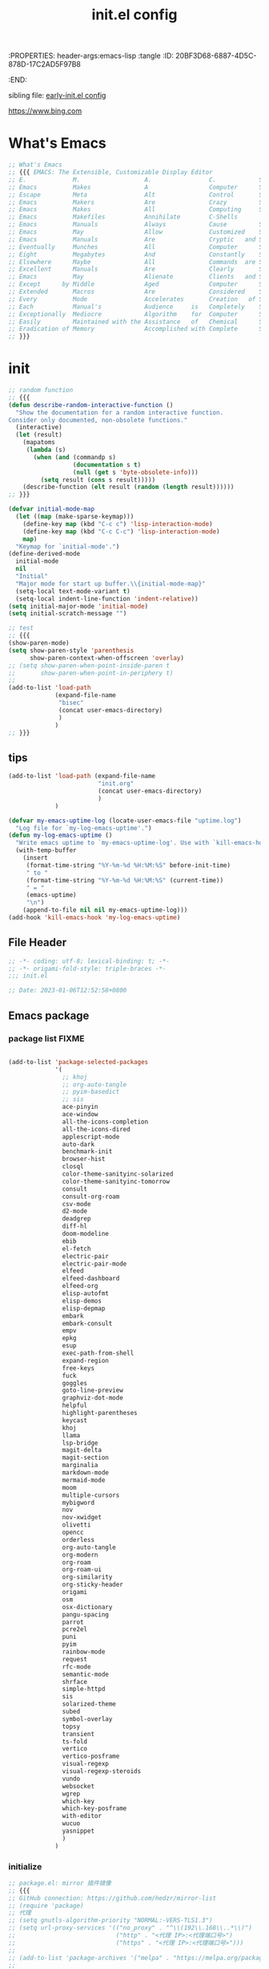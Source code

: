 # -*- mode: org; coding: utf-8; -*-
:PROPERTIES: header-args:emacs-lisp :tangle
:ID:       20BF3D68-6887-4D5C-878D-17C2AD5F97B8
:END:
#+title: init.el config
#+auto_tangle: t

sibling file: [[file:early-init.org][early-init.el config]]

https://www.bing.com

* What's Emacs

#+begin_src emacs-lisp :tangle no
;; What's Emacs
;; {{{ EMACS: The Extensible, Customizable Display Editor
;; E.             M.                  A.                C.            S.
;; Emacs          Makes               A                 Computer      Slow
;; Escape         Meta                Alt               Control       Shift
;; Emacs          Makers              Are               Crazy         Sickos
;; Emacs          Makes               All               Computing     Simple
;; Emacs          Makefiles           Annihilate        C-Shells
;; Emacs          Manuals             Always            Cause         Senility
;; Emacs          May                 Allow             Customized    Screwups
;; Emacs          Manuals             Are               Cryptic   and Surreal
;; Eventually     Munches             All               Computer      Storage
;; Eight          Megabytes           And               Constantly    Swapping
;; Elsewhere      Maybe               All               Commands  are Simple
;; Excellent      Manuals             Are               Clearly       Suppressed
;; Emacs          May                 Alienate          Clients   and Supporters
;; Except      by Middle              Aged              Computer      Scientists
;; Extended       Macros              Are               Considered    Superfluous
;; Every          Mode                Accelerates       Creation   of Software
;; Each           Manual's            Audience     is   Completely    Stupefied
;; Exceptionally  Mediocre            Algorithm    for  Computer      Scientists
;; Easily         Maintained with the Assistance   of   Chemical      Solutions
;; Eradication of Memory              Accomplished with Complete      Simplicity
;; }}}
#+end_src

* init

#+begin_src emacs-lisp :tangle yes
;; random function
;; {{{
(defun describe-random-interactive-function ()
  "Show the documentation for a random interactive function.
Consider only documented, non-obsolete functions."
  (interactive)
  (let (result)
    (mapatoms
     (lambda (s)
       (when (and (commandp s)
                  (documentation s t)
                  (null (get s 'byte-obsolete-info)))
         (setq result (cons s result)))))
    (describe-function (elt result (random (length result))))))
;; }}}
#+end_src

#+begin_src emacs-lisp :tangle no
(defvar initial-mode-map
  (let ((map (make-sparse-keymap)))
    (define-key map (kbd "C-c c") 'lisp-interaction-mode)
    (define-key map (kbd "C-c C-c") 'lisp-interaction-mode)
    map)
  "Keymap for `initial-mode'.")
(define-derived-mode
  initial-mode
  nil
  "Initial"
  "Major mode for start up buffer.\\{initial-mode-map}"
  (setq-local text-mode-variant t)
  (setq-local indent-line-function 'indent-relative))
(setq initial-major-mode 'initial-mode)
(setq initial-scratch-message "")
#+end_src

#+begin_src emacs-lisp :tangle no
;; test
;; {{{
(show-paren-mode)
(setq show-paren-style 'parenthesis
      show-paren-context-when-offscreen 'overlay)
;; (setq show-paren-when-point-inside-paren t
;;       show-paren-when-point-in-periphery t)
;;
(add-to-list 'load-path
             (expand-file-name
              "bisec"
              (concat user-emacs-directory)
              )
             )
;; }}}
#+end_src

** tips

#+begin_src emacs-lisp :tangle no
(add-to-list 'load-path (expand-file-name
                         "init.org"
                         (concat user-emacs-directory)
                         )
             )
#+end_src

#+begin_src emacs-lisp :tangle no
(defvar my-emacs-uptime-log (locate-user-emacs-file "uptime.log")
  "Log file for `my-log-emacs-uptime'.")
(defun my-log-emacs-uptime ()
  "Write emacs uptime to `my-emacs-uptime-log'. Use with `kill-emacs-hook'."
  (with-temp-buffer
    (insert
     (format-time-string "%Y-%m-%d %H:%M:%S" before-init-time)
     " to "
     (format-time-string "%Y-%m-%d %H:%M:%S" (current-time))
     " = "
     (emacs-uptime)
     "\n")
    (append-to-file nil nil my-emacs-uptime-log)))
(add-hook 'kill-emacs-hook 'my-log-emacs-uptime)
#+end_src

** File Header

#+begin_src emacs-lisp :tangle yes
;; -*- coding: utf-8; lexical-binding: t; -*-
;; -*- origami-fold-style: triple-braces -*-
;;; init.el

;; Date: 2023-01-06T12:52:58+0800
#+end_src

** Emacs package

*** package list                                                      :FIXME:

#+begin_src emacs-lisp :tangle no

#+end_src

#+begin_src emacs-lisp :tangle no
(add-to-list 'package-selected-packages
             '(
               ;; khoj
               ;; org-auto-tangle
               ;; pyim-basedict
               ;; sis
               ace-pinyin
               ace-window
               all-the-icons-completion
               all-the-icons-dired
               applescript-mode
               auto-dark
               benchmark-init
               browser-hist
               closql
               color-theme-sanityinc-solarized
               color-theme-sanityinc-tomorrow
               consult
               consult-org-roam
               csv-mode
               d2-mode
               deadgrep
               diff-hl
               doom-modeline
               ebib
               el-fetch
               electric-pair
               electric-pair-mode
               elfeed
               elfeed-dashboard
               elfeed-org
               elisp-autofmt
               elisp-demos
               elisp-depmap
               embark
               embark-consult
               empv
               epkg
               esup
               exec-path-from-shell
               expand-region
               free-keys
               fuck
               goggles
               goto-line-preview
               graphviz-dot-mode
               helpful
               highlight-parentheses
               keycast
               khoj
               llama
               lsp-bridge
               magit-delta
               magit-section
               marginalia
               markdown-mode
               mermaid-mode
               moom
               multiple-cursors
               mybigword
               nov
               nov-xwidget
               olivetti
               opencc
               orderless
               org-auto-tangle
               org-modern
               org-roam
               org-roam-ui
               org-similarity
               org-sticky-header
               origami
               osm
               osx-dictionary
               pangu-spacing
               parrot
               pcre2el
               puni
               pyim
               rainbow-mode
               request
               rfc-mode
               semantic-mode
               shrface
               simple-httpd
               sis
               solarized-theme
               subed
               symbol-overlay
               topsy
               transient
               ts-fold
               vertico
               vertico-posframe
               visual-regexp
               visual-regexp-steroids
               vundo
               websocket
               wgrep
               which-key
               which-key-posframe
               with-editor
               wucuo
               yasnippet
               )
             )
#+end_src

*** initialize

#+begin_src emacs-lisp :tangle yes
;; package.el: mirror 插件镜像
;; {{{
;; GitHub connection: https://github.com/hedzr/mirror-list
;; (require 'package)
;; 代理
;; (setq gnutls-algorithm-priority "NORMAL:-VERS-TLS1.3")
;; (setq url-proxy-services '(("no_proxy" . "^\\(192\\.168\\..*\\)")
;;                            ("http" . "<代理 IP>:<代理端口号>")
;;                            ("https" . "<代理 IP>:<代理端口号>")))
;;
;; (add-to-list 'package-archives '("melpa" . "https://melpa.org/packages/") t)
;;
;; Comment/uncomment this line to enable MELPA Stable if desired.  See `package-archive-priorities`
;; and `package-pinned-packages`. Most users will not need or want to do this.
;;(add-to-list 'package-archives '("melpa-stable" . "https://stable.melpa.org/packages/") t)
;;
;; emacs-eask/archives: Magic to prevent refreshing package archives failure
;; https://github.com/emacs-eask/archives
;;
(package-initialize) ;; pair with (setq package-enable-at-startup nil) ;; early-init
;;
;; 防止反复调用 package-refresh-contents 影响加载速度
(when (not package-archive-contents)
  (package-refresh-contents))
;;
;; https://emacs-china.org/t/topic/2671/13
;; 把刷新的代码放到对包检查的代码里，避免不缺包的情况下联网查询的操作。
;; (dolist (package my-package-list)
;;   (unless (package-installed-p package)
;;     (unless package-archive-contents
;;       (package-refresh-contents))
;;     (package-install package)))
;; }}}
#+end_src

*** package dependency graph

#+begin_src emacs-lisp :tangle yes
;; package dependency graph (Graphviz)
;; {{{
;; https://emacs-china.org/t/package/22775/2?u=suliveevil
;; https://www.gnu.org/software/emacs/manual/html_mono/cl.html#Loop-Facility
;; (defun get-pkg-reqs-alist ()
(defun my/emacs-package-dependency ()
  (interactive)
  (cl-loop for pkg-and-desc in package-alist
           for pkg = (car pkg-and-desc)
           for desc = (cadr pkg-and-desc)
           for req-names = (cl-loop for it in (package-desc-reqs desc)
                                    collect (car it))
           collect (cons pkg req-names)))
;; (setq info (get-pkg-reqs-alist))

(setq info (my/emacs-package-dependency))

;; (with-temp-file "/tmp/g.dot"
(with-temp-file (expand-file-name
                 "assets/emacs-package-dependency.dot"
                 (concat user-emacs-directory)
                 )
  (insert "digraph G {")
  (insert (mapconcat #'identity
                     (cl-loop for pkg-reqs in info
                              for pkg = (car pkg-reqs)
                              for reqs = (cdr pkg-reqs)
                              nconcing (cl-loop for req in reqs
                                                collect
                                                (format
                                                 "\"%s\" -> \"%s\";\n"
                                                 pkg
                                                 req)))))
  (insert "}"))
;; }}}
#+end_src

*** use-package

#+begin_src emacs-lisp :tangle yes
;; use-package
;; {{{
(require 'use-package)
(require 'use-package-ensure)
(setq use-package-always-ensure t)
(setq use-package-verbose t)
(setq use-package-enable-imenu-support t)
(setq use-package-compute-statistics t)
(setq use-package-expand-minimally t)

;; (unless (package-installed-p 'use-package)
;;   (package-refresh-contents)
;;   (package-install 'use-package)
;;   (eval-when-compile (require 'use-package)))
;; }}}
#+end_src

** 键盘与快捷键 keyboard & key-binding/keymap

[[https://www.gnu.org/software/emacs/manual/html_node/elisp/Key-Binding-Conventions.html][Key Binding Conventions (GNU Emacs Lisp Reference Manual)]]

*** keymap

*** keypad

*** repeat-mode

#+begin_src emacs-lisp :tangle yes
(use-package repeat
  :ensure nil
  :init
  (put 'other-window 'repeat-map nil)
  :bind
  ("M-o" . other-window)
  )
#+end_src

#+begin_src emacs-lisp :tangle yes
(defvar isearch-repeat-map
  (let ((map (make-sparse-keymap)))
    (keymap-set map "s" #'isearch-repeat-forward)
    (keymap-set map "r" #'isearch-repeat-backward)
    map))

(dolist (cmd '(isearch-repeat-forward isearch-repeat-backward))
  (put cmd 'repeat-map 'isearch-repeat-map))
#+end_src

*** transcient

#+begin_src emacs-lisp :tangle no

#+end_src

*** viper

#+begin_src emacs-lisp :tangle no
(use-package viper
  :ensure nil
  :defer t
  )
#+end_src

** 触控板和鼠标 touchpad/trackpad & mouse

mouse-copy

mouse-drag

t-mouse

#+begin_src emacs-lisp :tangle yes
;; touchpad/trackpad & mouse
;; {{{
(setq mouse-wheel-tilt-scroll t) ; Make the direction sane on an apple trackpad
(setq mouse-wheel-flip-direction t)
;;
;; (defun mouse-hover-tooltip (&optional arg)
;;   "Show mouse hover help info using pos-tip-show."
;;   (interactive)
;;   (let ((help (help-at-pt-kbd-string)))
;;     (if help
;;         (pos-tip-show help nil nil nil 0)
;;       (if (not arg) (message "No local help at point"))))
;;   (unwind-protect
;;       (push (read-event) unread-command-events)
;;     (pos-tip-hide)))
;; }}}
#+end_src

#+begin_src emacs-lisp :tangle yes
(xterm-mouse-mode 1)
;; menu-bar-mode

;; (add-hook 'after-make-frame-functions
;;   (lambda ()
;;     ;; we do something only in terminal Emacs
;;     (unless (display-graphics-p)
;;       (xterm-mouse-mode 1)))
#+end_src

*** 右键菜单 context menu

#+begin_src emacs-lisp :tangle no
(add-hook 'text-mode-hook 'context-menu-mode)
(add-hook 'shell-mode-hook 'context-menu-mode)
(add-hook 'dired-mode-hook 'context-menu-mode)

(require 'dictionary)

(defun my-context-menu (menu click)
  "My context menu"
  (define-key-after menu [dictionary-lookup]
    '(menu-item "Dict" dictionary-search-word-at-mouse
                :help "Look up in dictionary"))
  menu)

;; hook into context menu
(add-hook 'context-menu-functions #'my-context-menu)
#+end_src

*** strokes

#+begin_src emacs-lisp :tangle no

#+end_src

** 光标和选区 cursor/region/selection

imenu

#+begin_src emacs-lisp :tangle no
(use-package cursor-sensor
  :ensure nil
  :defer t
  )
#+end_src

#+begin_src emacs-lisp :tangle yes
;; cursor
;; {{{
;; cursor move
;; Emacs 一行内移动 cursor 的最佳方案是什么？ - Emacs China
;; https://emacs-china.org/t/emacs-cursor/6753/12
;; make cursor the width of the character it is under i.e. full width of a TAB
(setq x-stretch-cursor t) ;; When on a tab, make the cursor the tab length.
;; cursor line: 光标所在行显示/高亮
;; (global-hl-line-mode t) ;; highlight current line
(custom-set-faces '(hl-line ((t (:background "grey")))))
(delete-selection-mode t) ;; 删除选中的文字或选中文字后输入时替换选中的文字
;; }}}
#+end_src

#+begin_src emacs-lisp :tangle yes
(put 'narrow-to-region 'disabled nil)
;; (put 'dired-find-alternate-file 'disabled nil)
;; (put 'downcase-region 'disabled nil)
;; (put 'upcase-region 'disabled nil)
;; (put 'list-timers 'disabled nil)
#+end_src

#+begin_src emacs-lisp :tangle yes
(setq
 scroll-step 1
 scroll-margin 5
 scroll-conservatively 10000
 )
#+end_src

#+begin_src emacs-lisp :tangle no
;; pulse

;; vcursor
#+end_src

global-hi-lock-mode

*** highlight-changes-mode

** Emacs Lisp

eieio

elint

find-func

find-lisp

ielm

pcase

#+begin_src emacs-lisp :tangle yes
(add-hook 'emacs-lisp-mode-hook 'turn-off-auto-fill)
#+end_src

** pretty-symbols

#+begin_src emacs-lisp :tangle yes
;; pretty-symbols
;; {{{
(setq-default prettify-symbols-alist
              '(
                ("lambda" . ?λ)
                ("function" . ?𝑓)
                )
              )
(add-hook 'prog-mode-hook 'prettify-symbols-mode)
;; }}}
#+end_src

** profile

#+begin_src shell
# Emacs # -q ignores personal Emacs files but loads the site files.
emacs -q --eval='(message "%s" (emacs-init-time))'

# Emacs on macOS
open -n /Applications/Emacs.app --args -q --eval='(message "%s" (emacs-init-time))'
#+end_src

*** memory-report

#+begin_src emacs-lisp :tangle no
;; memory-report
#+end_src

*** profiler

#+begin_src emacs-lisp :tangle no
;; profiler
#+end_src

*** Package: benchmark-init :FIXME:

#+begin_src emacs-lisp :tangle yes
(use-package benchmark-init
  :ensure nil
  :init (benchmark-init/activate)
  ;; To disable collection of benchmark data after init is done.
  :hook (after-init . benchmark-init/deactivate)
  ;; (add-hook 'after-init-hook 'benchmark-init/deactivate)
  )

;; (add-hook 'after-init-hook
;;           (lambda () (message "loaded in %s" (emacs-init-time))))
#+end_src

#+begin_src emacs-lisp :tangle no
;; profile: benchmark-init
;; {{{
;; (require 'benchmark-init-modes)  ; FIXME
;; (require 'benchmark-init)
;; (benchmark-init/activate)
;; ;; To disable collection of benchmark data after init is done.
;; (add-hook 'after-init-hook 'benchmark-init/deactivate)
;; }}}
#+end_src

*** Package: esup

#+begin_src emacs-lisp :tangle yes
(use-package esup
  :ensure nil
  :pin melpa ; To use MELPA Stable use ":pin melpa-stable"
  )
#+end_src

** tree-sitter & [ceg]tags

*** treesit

#+begin_src emacs-lisp :tangle yes
;; tree-sitter
;; {{{
;; Use the built-in treesit and load all language grammars
(use-package treesit
  :when (and (fboundp 'treesit-available-p)
             (treesit-available-p))
  :ensure nil
  :defer 1
  :custom
  ;; Load languages directly from the repository after making them
  (treesit-extra-load-path '("~/.config/emacs/tree-sitter/"))
  (major-mode-remap-alist
   '(
     (c-mode          . c-ts-mode)
     (c++-mode        . c++-ts-mode)
     (csharp-mode     . csharp-ts-mode)
     (conf-toml-mode  . toml-ts-mode)
     (css-mode        . css-ts-mode)
     (java-mode       . java-ts-mode)
     (js-mode         . js-ts-mode)
     (js-json-mode    . json-ts-mode)
     (python-mode     . python-ts-mode)
     (ruby-mode       . ruby-ts-mode)
     (sh-mode         . bash-ts-mode)
     ))
  :config

  (add-to-list 'auto-mode-alist
               '("\\(?:CMakeLists\\.txt\\|\\.cmake\\)\\'" . cmake-ts-mode))
  (add-to-list 'auto-mode-alist
               '("\\.rs\\'" . rust-ts-mode))
  (add-to-list 'auto-mode-alist
               '("\\.ts\\'" . typescript-ts-mode))
  (add-to-list 'auto-mode-alist
               '("\\.tsx\\'" . tsx-ts-mode))
  (add-to-list 'auto-mode-alist
               '("\\.ya?ml\\'" . yaml-ts-mode))
  )

(add-hook 'emacs-lisp-mode-hook #'(lambda () (treesit-parser-create 'elisp)))
;; }}}
#+end_src

#+begin_src emacs-lisp :tangle no
;; tree-sitter
;; {{{
(require 'treesit)
;; (tree-sitter-load 'elisp "elisp")
;; (add-to-list 'tree-sitter-major-mode-language-alist '(emacs-lisp-mode . elisp))
(when (treesit-available-p)
  (setq major-mode-remap-alist
        '(
          (bash-mode       . bash-ts-mode)
          (c-mode          . c-ts-mode)
          (cmake-mode      . cmake-ts-mode)
          (conf-toml-mode  . toml-ts-mode)
          (csharp-mode     . csharp-ts-mode)
          (css-mode        . css-ts-mode)
          (dockerfile-mode . dockerfile-ts-mode)
          (java-mode       . java-ts-mode)
          (javascript-mode . js-ts-mode)
          (js-json-mode    . json-ts-mode)
          (js-mode         . js-ts-mode)
          (python-mode     . python-ts-mode)
          (ruby-mode       . ruby-ts-mode)
          (sh-mode         . bash-ts-mode)
          (typescript-mode . typescript-ts-mode)
          ;; (c++-mode        . c++-ts-mode) ; FIXME
          ;; (go-mode         . go-ts-mode) ; FIXME
          )
        )
  )

;; Replace relevant modes with the treesitter variant
;; (dolist (mode
;;          '(
;;            (bash-mode       . bash-ts-mode)
;;            (c-mode          . c-ts-mode)
;;            (cmake-mode      . cmake-ts-mode)
;;            (conf-toml-mode  . toml-ts-mode)
;;            (csharp-mode     . csharp-ts-mode)
;;            (css-mode        . css-ts-mode)
;;            (dockerfile-mode . dockerfile-ts-mode)
;;            (java-mode       . java-ts-mode)
;;            (javascript-mode . js-ts-mode)
;;            (js-json-mode    . json-ts-mode)
;;            (js-mode         . js-ts-mode)
;;            (python-mode     . python-ts-mode)
;;            (ruby-mode       . ruby-ts-mode)
;;            (sh-mode         . bash-ts-mode)
;;            (typescript-mode . typescript-ts-mode)
;;            ;; (c++-mode        . c++-ts-mode) ; FIXME
;;            ;; (go-mode         . go-ts-mode) ; FIXME
;;            ))
;;   (add-to-list 'major-mode-remap-alist mode)
;;   )
;; }}}
#+end_src

*** ebrowse

*** etags

** 帮助文档 eldoc help info man-pages...

help

#+begin_src emacs-lisp :tangle no

#+end_src

ehelp

eldoc

#+begin_src emacs-lisp :tangle no
(use-package eldoc
  :ensure nil
  :after flymake
  )
#+end_src

info

#+begin_src emacs-lisp :tangle no

#+end_src

info-look

info-xref

informat

woman

#+begin_src emacs-lisp :tangle no
(use-package man
  :ensure nil
  )
#+end_src

#+begin_src emacs-lisp :tangle no
;; faster man pages
;; {{{
(defun faster-man (page)
  "Get a *nix manual page and put it in a buffer.
Faster alternative to (man) and (woman)."
  (interactive
   (list
    ;; autocompletion machinery stolen from (man)
    (let* ((default-entry (Man-default-man-entry))
           (completion-ignore-case t)
           ;; no cache across calls for completion table
           Man-completion-cache
           (input (completing-read
                   (format "Manual entry%s"
                           (if (string= "" default-entry)
                               ": "
                             (format " (default %s): " default-entry)))
                   'Man-completion-table
                   nil nil nil 'Man-topic-history default-entry)))
      (if (string= "" input)
          (error "No args given")
        input))))
  (let* ((buffer (pop-to-buffer (format "*Faster Man - %s*" page))))
    (with-current-buffer buffer
      (erase-buffer)
      (let ((proc
             (progn
               ;; Actual shell command.
               ;; Redirect troff warnings & errors to /dev/null
               ;; so it doesn't pollute the output.
               ;; Also, quote man page so it can display
               ;; things like "printf(3)"
               (async-shell-command
                (format "man \"%s\" 2> /dev/null | col -b" page) buffer)
               (get-buffer-process buffer))))
        (when (process-live-p proc)
          ;; wait for process to finish, then apply fundamental-mode on it
          ;; and jump to the beginning of buffer
          (set-process-sentinel proc (lambda (process signal)
                                       (when (memq
                                              (process-status process)
                                              '(exit signal))
                                         (with-current-buffer buffer
                                           (fundamental-mode)
                                           (beginning-of-buffer))))))
        )
      )
    )
  )
;; }}}
#+end_src

** 时间 date & time

2023-01-08T21:00:08+0800

time

time-date

time-stamp

timeclock

timezone

#+begin_src emacs-lisp :tangle yes
;; time
;; {{{
(use-package iso8601
  :ensure nil
  :defer t
  :bind
  ("C-c D" . my/date-and-time-iso8601)
  :config
  (defun my/date-and-time-iso8601 ()
    (interactive)
    (insert (format-time-string "%FT%T%z"))
    )
  )
;; }}}
#+end_src

** 字体、语法、拼写 font syntax spell

[[https://emacsredux.com/blog/2021/12/22/check-if-a-font-is-available-with-emacs-lisp/][Check if a Font is Available with Emacs Lisp | Emacs Redux]]

#+begin_src emacs-lisp :tangle yes
;; font and syntax
;; {{{
(set-face-attribute 'default nil
                    :family "Sarasa Mono SC Nerd"
                    :height 140 ; 更改显示字体大小
                    )
(global-font-lock-mode t) ;; turn on syntax highlighting for all buffers
;; }}}
#+end_src

#+begin_src emacs-lisp :tangle no
(use-package flymake
  :ensure nil
  :defer t
  )
#+end_src

#+begin_src emacs-lisp :tangle no
;; flyspell

;; ispell

;; syntax
#+end_src

** 剪贴板与寄存器 clipboard & register

#+begin_src emacs-lisp :tangle yes
(use-package emacs
  :ensure nil
  :defer t
  :bind
  ("C-c H-k" . yank-from-kill-ring)
  ("M-z" . zap-up-to-char)
  )
#+end_src

#+begin_src emacs-lisp :tangle yes
(use-package register
  :ensure nil
  :defer t
  )
#+end_src

** 注释 comment

#+begin_src emacs-lisp :tangle yes
;; comment
;; {{{
(use-package emacs
  :ensure nil
  :defer t
  :bind
  ("H-/" . comment-current-line-dwim)
  :config
  (defun comment-current-line-dwim ()
    "Comment or uncomment the current line/region."
    (interactive)
    (save-excursion
      (if (use-region-p)
          (comment-or-uncomment-region (region-beginning) (region-end))
        (push-mark (beginning-of-line) t t)
        (end-of-line)
        (comment-dwim nil)
        )
      )
    )
  )
;; }}}
#+end_src

** 书签 Bookmark

#+begin_src emacs-lisp :tangle no
;; bookmark
;; {{{
;; https://www.youtube.com/watch?v=ajiEBK2swKo
(use-package bookmark
  :defer t
  :ensure nil
  ;; :bind (
  ;;     ("C-x r m" . bookmark-set)
  ;;     ("C-x r d" . bookmark-delete)
  ;;     ("C-x r j" . bookmark-jump)
  ;;     )
  )
;; }}}
#+end_src

** 历史记录 history & session

desktop

*** 命令历史

#+begin_src emacs-lisp :tangle no
(use-package chistory
  :ensure nil
  )

(use-package echistory
  :ensure nil
  )
#+end_src

#+begin_src emacs-lisp :tangle yes
;; Persist history over Emacs restarts. Vertico sorts by history position.
(use-package savehist
  :ensure nil
  :hook (after-init . savehist-mode)
  :config
  (setq savehist-autosave-interval 300)
  (setq enable-recursive-minibuffers t)
  (setq history-length 1024)
  (setq savehist-save-minibuffer-history 1)
  (setq savehist-additional-variables
        '(
          (comint-input-ring        . 50)
          (dired-regexp-history     . 20)
          (face-name-history        . 20)
          (kill-ring                . 20)
          (regexp-search-ring       . 20)
          (search-ring              . 20)
          extended-command-history
          global-mark-ring
          mark-ring
          regexp-search-ring
          register-alist
          ))
  )
#+end_src

*** 文件历史

#+begin_src emacs-lisp :tangle yes
(use-package recentf
  :ensure nil
  :defer 1
  ;; :hook (after-init . recentf-mode)
  :custom
  (recentf-max-saved-items 256)
  (recentf-max-menu-items 20)
  (recentf-auto-cleanup 'never)
  (recentf-filename-handlers '(abbreviate-file-name))
  (recentf-exclude
   `(,@(cl-loop for f in `(,package-user-dir
                           ;; ,no-littering-var-directory
                           ;; ,no-littering-etc-directory
                           )
                collect
                (abbreviate-file-name f))
     `("/tmp/" "/ssh:"
       ,(concat user-emacs-directory "lib/.*-autoloads\\.el\\'"))
     ;; Folders on macOS start
     ".cache"
     ".cask"
     ".elfeed"
     "/TAGS\\'"
     "/ssh\\(x\\)?:"
     "/su\\(do\\)?:"
     "COMMIT_EDITMSG\\'"
     "\\*crontab\\*"
     "^/private/tmp/"
     "^/tmp/"
     "^/usr/include/"
     "^/var/folders/"
     "bookmarks"
     "cache"
     "elfeed"
     "ido.*"
     "persp-confs"
     "recentf"
     "undo-tree-hist"
     "url"
     ;; Folders on macOS end
     ))
  )
#+end_src

*** 光标位置历史

#+begin_src emacs-lisp :tangle yes
;; 自动记住每个文件的最后一次访问的光标位置
(use-package saveplace
  :ensure nil
  ;; :defer 1
  :hook (after-init . save-place-mode)
  )
#+end_src

*** multisession

#+begin_src emacs-lisp :tangle no
;; multisession
#+end_src

** 文件 file

#+begin_src emacs-lisp :tangle yes
(setq default-directory "~/")
(setq command-line-default-directory "~/")

;; warn when opening files bigger than 100 MB
(setq large-file-warning-threshold (* 100 1000 1000))

;; https://emacsredux.com/blog/2013/04/21/edit-files-as-root/
(defun my/sudo-edit (&optional arg)
  "Edit currently visited file as root.

With a prefix ARG prompt for a file to visit.
Will also prompt for a file to visit if current
buffer is not visiting a file."
  (interactive "P")
  (if (or arg (not buffer-file-name))
      (find-file (concat "/sudo:root@localhost:"
                         (ido-read-file-name "Find file(as root): ")))
    (find-alternate-file (concat "/sudo:root@localhost:" buffer-file-name))))
(keymap-global-set "C-c C-r" #'my/sudo-edit)
#+end_src

fileloop

filenotify

filesets

so-long

#+begin_src emacs-lisp :tangle yes
;; 使 Emacs 自动加载外部修改过的文件
(use-package autorevert
  :ensure nil
  :diminish
  :hook
  (on-first-file . global-auto-revert-mode)
  :custom
  (auto-revert-verbose nil)
  ;; :config (global-auto-revert-mode 1)
  )

;; Open file system read-only files as read-only in Emacs as well.
(setq view-read-only t)
#+end_src

*** chunk

#+begin_src emacs-lisp :tangle yes
;; chunk
;; {{{
;; Increase how much is read from processes in a single chunk (default is 4kb)
(setq read-process-output-max #x10000) ;; 64kb
;; }}}
#+end_src

*** symlink

#+begin_src emacs-lisp :tangle no
;; symlink
;; {{{
(defun read-only-if-symlink ()
  (if (file-symlink-p buffer-file-name)
      (progn
        (setq buffer-read-only t)
        (message "File is a symlink"))))
(add-hook 'find-file-hooks 'read-only-if-symlink)
;; }}}
#+end_src

*** auto-save

#+begin_src emacs-lisp :tangle yes
;; auto-save: 定期预存，防止停电、系统崩溃等原因造成的数据损失
;; {{{
(setq auto-save-file-name-transforms
      `((".*" ,temporary-file-directory t)))

;; save file when buffer/focus change 自动保存
(add-hook 'after-init-hook 'auto-save-visited-mode)
(setq
 auto-save-default t ; auto-save every buffer that visits a file
 auto-save-timeout 20 ; number of seconds idle time before auto-save (default: 30)
 auto-save-interval 200 ; number of keystrokes between auto-saves (default: 300)
 )

(defun my/save-all-file-buffers ()
  "Saves every buffer associated with a file."
  (interactive)
  (dolist (buf (buffer-list))
    (with-current-buffer buf
      (when (and (buffer-file-name) (buffer-modified-p))
        (save-buffer)))))
;; }}}
#+end_src

*** backup

#+begin_src emacs-lisp :tangle yes
;; backup file: 备份
;; {{{
;; https://stackoverflow.com/questions/151945/how-do-i-control-how-emacs-makes-backup-files
;;
;; (defvar --backup-directory (concat user-emacs-directory "backups"))
;; (if (not (file-exists-p --backup-directory))
;;         (make-directory --backup-directory t))
;; (setq backup-directory-alist `(("." . ,--backup-directory)))
;; (setq backup-directory-alist `((".*" . ,(expand-file-name "backup" user-emacs-directory))))
(setq backup-directory-alist
      `((".*" . ,temporary-file-directory)))
(setq make-backup-files t         ; backup of a file the first time it is saved.
      backup-by-copying t         ; don't clobber symlinks
      version-control t           ; version numbers for backup files
      delete-old-versions t       ; delete excess backup files silently
      delete-by-moving-to-trash t
      dired-kept-versions 2
      kept-old-versions 6 ; oldest versions to keep when a new numbered backup is made (default: 2)
      kept-new-versions 9 ; newest versions to keep when a new numbered backup is made (default: 2)
      )
;; }}}
#+end_src

*** lockfile

#+begin_src emacs-lisp :tangle yes
;; lockfile: 不同进程修改同一文件
;; {{{
(setq create-lockfiles t)
(setq lock-file-name-transforms
      '(("\\`/.*/\\([^/]+\\)\\'" "/var/tmp/\\1" t)))
;; }}}
#+end_src

*** find file/grep file

#+begin_src emacs-lisp :tangle no
(use-package grep
  :ensure nil
  :defer t
  :config
  (setq find-program "")
  (setq grep-command "")

  (grep-apply-setting
   'grep-find-command
   '("" . 80 )
   )

  (grep-apply-setting
   'grep-find-use-xargs
   'exec
   )

  (grep-apply-setting
   'grep-command
   "")

  (grep-apply-setting
   'grep-find-template
   "" )
  )

;; find-file

;; find-dired
#+end_src

#+begin_src emacs-lisp :tangle yes
(use-package ffap
  :ensure nil
  :defer t
  :bind
  (
   ([remap find-file] . my/find-file-at-point)
   ([remap ffap]      . my/find-file-at-point)
   )
  :config
  ;; https://emacstalk.codeberg.page/post/021/
  (defun my/find-file-at-point ()
    "Enhanced version of `find-file-at-point'.
First attempt to open file specified by `symbol-at-point', and fallback to normal one."
    (interactive)
    (condition-case nil
        (thread-last (thing-at-point 'symbol t)
                     (intern)
                     (symbol-value)
                     (find-file-noselect)
                     (switch-to-buffer))
      (t (call-interactively 'find-file-at-point))))
  )
#+end_src

*** file head

#+begin_src emacs-lisp :tangle no
(auto-insert-mode)
(setq auto-insert-query nil) ;; 不提醒
;; https://honmaple.me/articles/2018/01/emacs自动添加文件头.html
(setq auto-insert-alist
      '(((python-mode . "Python program") nil
         "#!/usr/bin/env python\n"
         "# -*- coding: utf-8 -*-\n"
         "# **************************************************************************\n"
         "# Copyright © " (substring (current-time-string) -4) " " (user-full-name) "\n"
         "# File Name: " (file-name-nondirectory buffer-file-name) "\n"
         "# Author: " (user-full-name)"\n"
         "# Email: " user-mail-address "\n"
         "# Created: " (format-time-string "%Y-%m-%d %T (%Z)" (current-time)) "\n"
         "# Last Update: " (format-time-string "%Y-%m-%d %T (%Z)" (current-time)) "\n"
         "#          By: \n"
         "# Description: \n"
         "# **************************************************************************\n")
        ((c-mode . "C program") nil
         "/**************************************************************************\n"
         " Copyright © " (substring (current-time-string) -4) " " (user-full-name) "\n"
         " File Name: " (file-name-nondirectory buffer-file-name) "\n"
         " Author: " (user-full-name)"\n"
         " Email: " user-mail-address "\n"
         " Created: " (format-time-string "%Y-%m-%d %T (%Z)" (current-time)) "\n"
         " Last Update: \n"
         "           By: \n"
         " Description: \n"
         " **************************************************************************/\n"
         "#include<stdio.h>\n"
         "#include<string.h>\n")
        ((sh-mode . "Shell script") nil
         "#!/bin/bash\n"
         "# **************************************************************************\n"
         "# Copyright © " (substring (current-time-string) -4) " " (user-full-name) "\n"
         "# File Name: " (file-name-nondirectory buffer-file-name) "\n"
         "# Author: " (user-full-name)"\n"
         "# Email: " user-mail-address "\n"
         "# Created: " (format-time-string "%Y-%m-%d %T (%Z)" (current-time)) "\n"
         "# Last Update: \n"
         "#          By: \n"
         "# Description: \n"
         "# **************************************************************************/\n")))
#+end_src

#+begin_src emacs-lisp :tangle no
;; https://honmaple.me/articles/2018/01/emacs自动更新文件头.html
#+end_src

*** file name and file extension

#+begin_src emacs-lisp :tangle yes
;; file name and file extension
;; {{{
;;
;; https://github.com/chyla/kill-file-path
;;
;; 如何在文件夹层次结构中找到所有不同的文件扩展名？
;; https://qa.1r1g.com/sf/ask/128957811/#
;;

;; file name only
(defun my/copy-file-name ()
  "Copy the current buffer file name to the clipboard."
  (interactive)
  (let ((filename (if (equal major-mode 'dired-mode)
                      default-directory
                    (buffer-name))))
    (when filename
      (kill-new filename))
    (message filename)))

;; file name with file path
(defun my/copy-file-name-full ()
  "Copy the current buffer file name (with full path) to the clipboard."
  (interactive)
  (let ((filename (if (equal major-mode 'dired-mode)
                      default-directory
                    (buffer-file-name))))
    (when filename
      (kill-new filename)
      (message "Copied buffer file name '%s' to the clipboard." filename))))
;; }}}
#+end_src

*** file path

#+begin_src emacs-lisp :tangle yes
;; file path
;; {{{
(defun my/copy-file-path (&optional DirPathOnlyQ)
  "Copy current buffer file path or dired path.
Result is full path.
If `universal-argument' is called first, copy only the dir path.

If in dired, copy the current or marked files.

If a buffer is not file and not dired, copy value of `default-directory'.

URL `http://xahlee.info/emacs/emacs/emacs_copy_file_path.html'
Version 2018-06-18 2021-09-30"
  (interactive "P")
  (let (($fpath
         (if (string-equal major-mode 'dired-mode)
             (progn
               (let (($result
                      (mapconcat 'identity (dired-get-marked-files) "\n")))
                 (if (equal (length $result) 0)
                     (progn default-directory )
                   (progn $result))))
           (if (buffer-file-name)
               (buffer-file-name)
             (expand-file-name default-directory)))))
    (kill-new
     (if DirPathOnlyQ
         (progn
           (message "Directory copied: %s" (file-name-directory $fpath))
           (file-name-directory $fpath))
       (progn
         (message "File path copied: %s" $fpath)
         $fpath )))))
;; }}}
#+end_src

*** rename file

#+begin_src emacs-lisp :tangle yes
;; rename file
;; {{{
;; https://github.com/protesilaos/dotfiles/blob/master/emacs/.emacs.d/prot-lisp/prot-simple.el

;;;###autoload
(defun my/rename-file-and-buffer (name)
  "Apply NAME to current file and rename its buffer.
Do not try to make a new directory or anything fancy."
  (interactive
   (list (read-string "Rename current file: " (buffer-file-name))))
  (let ((file (buffer-file-name)))
    (if (vc-registered file)
        (vc-rename-file file name)
      (rename-file file name))
    (set-visited-file-name name t t))
  )
;; }}}
#+end_src

*** delete file

#+begin_src emacs-lisp :tangle yes
;; delete buffer file
;; {{{
(defun my/delete-current-file ()
  "Delete the file associated with the current buffer.
Delete the current buffer too.
If no file is associated, just close buffer without prompt for save."
  (interactive)
  (let ((currentFile (buffer-file-name)))
    (when (yes-or-no-p (concat "Delete file?: " currentFile))
      (kill-buffer (current-buffer))
      (when currentFile
        (delete-file currentFile)))))
;; }}}
#+end_src

*** 垃圾筒                                                            :macOS:

#+begin_src emacs-lisp :tangle yes
;; move file to trash when delete
;; {{{
;;; macOS
(when (eq system-type 'darwin)
  (setq trash-directory "~/.Trash/")
  (setq delete-by-moving-to-trash t))
;; }}}
#+end_src

** 缓冲区 buffer

#+begin_src emacs-lisp :tangle yes
  (use-package emacs
    :ensure nil
    :bind
    (
     ("C-c b f" . next-buffer)
     ("C-c b b" . previous-buffer)
     ("C-c b l" . list-buffers)
     ;; esc-map
     ;; ("M-b f" . next-buffer)
     ;; ("M-b b" . previous-buffer)
     ;; ("M-b l" . list-buffers)
     )
    )
#+end_src

#+begin_src emacs-lisp :tangle no
(use-package uniquify
  :defer t
  )
#+end_src

*** 行 line

#+begin_src emacs-lisp :tangle yes
;; line
;; {{{
(use-package display-line-numbers
  :ensure nil
  :hook
  (prog-mode . display-line-numbers-mode)
  ;; (after-init . global-display-line-numbers-mode)
  :bind
  ("C-c O"   . open-newline-above)
  ("C-c C-o" . open-newline-below)
  :config
  (setq-default display-line-numbers-widen t) ; Keep line numbers inside a narrow
  (setq display-line-numbers-width-start t)
  (setq display-line-numbers-grow-only t)    ;; do not shrink line number width
  (setq display-line-numbers-type 'relative) ;; 相对行号

  ;; new line
  ;; https://github.com/manateelazycat/open-newline

  (defun open-newline-above (arg)
    "Move to the previous line (like vi) and then opens a line."
    (interactive "p")
    (beginning-of-line)
    (open-line arg)
    (if (not (member major-mode '(haskell-mode org-mode literate-haskell-mode)))
        (indent-according-to-mode)
      (beginning-of-line)))

  (defun open-newline-below (arg)
    "Move to the next line (like vi) and then opens a line."
    (interactive "p")
    (end-of-line)
    (open-line arg)
    (call-interactively 'next-line arg)
    (if (not (member major-mode '(haskell-mode org-mode literate-haskell-mode)))
        (indent-according-to-mode)
      (beginning-of-line)))
  )
;; }}}
#+end_src

#+begin_src emacs-lisp :tangle yes
(use-package emacs
  :ensure nil
  ;; :bind
  ;; (
  ;;  fill-paragraph
  ;;  )
  :init
  ;; wrap/truncate: word-wrap-mode
  ;; (setq-default truncate-lines t)
  (setq word-wrap-by-category t) ;; improves CJK + Latin word-wrapping
  )

;; (use-package simple
;;   :ensure nil
;;   :bind
;;   (
;;    ;; toggle-word-wrap
;;    )
;;   )
#+end_src

*** 列 column 

#+begin_src emacs-lisp :tangle yes
(use-package display-fill-column-indicator
  :ensure nil
  :hook
  (after-init . global-display-fill-column-indicator-mode)
  ;; (add-hook 'prog-mode-hook 'display-fill-column-indicator-mode)
  )
#+end_src

*** kill buffer

#+begin_src emacs-lisp :tangle yes
;; kill buffer
;; {{{
(use-package emacs
  :ensure nil
  :bind
  ("C-c K" . my/kill-all-other-buffers)
  :config
  (setq confirm-kill-processes nil)
  (defun my/kill-all-other-buffers ()
    (interactive)
    (mapc 'kill-buffer (cdr (buffer-list (current-buffer))))
    )
  )
;; }}}
#+end_src

*** side-buffer

#+begin_src emacs-lisp :tangle yes
;; side buffer
;; {{{
(use-package emacs
  :ensure nil
  :bind
  ("C-c B" . my/side-buffer)
  :config
  (defun my/side-buffer ()
    (interactive)
    (let ((other (buffer-name (window-buffer (next-window)))))
      (delete-other-windows)
      (set-frame-width (selected-frame)
                       (+ (frame-width (selected-frame)) (window-width)))
      (split-window-horizontally)
      (split-window-vertically)
      (with-selected-window (next-window)
        (set-window-buffer (selected-window) other))
      (with-selected-window (previous-window)
        (set-window-buffer (selected-window) "*Scratch*")))
    )
  )
;; }}}
#+end_src

*** ibuffer

#+begin_src emacs-lisp :tangle yes
;; ibuffer
;; {{{
(use-package ibuffer
  :ensure nil
  :bind ("C-x C-b" . ibuffer)
  ;; :custom
  ;; (ibuffer-formats
  ;;  '((mark modified read-only locked " "
  ;;          (name 35 35 :left :elide)
  ;;          " "
  ;;          (size 9 -1 :right)
  ;;          " "
  ;;          (mode 16 16 :left :elide)
  ;;          " " filename-and-process)
  ;;    (mark " "
  ;;          (name 16 -1)
  ;;          " " filename)))
  :config
  (setq ibuffer-saved-filter-groups
        (quote (("default"
                 ("dired" (mode . dired-mode))
                 ("emacs" (or
                           (mode . emacs-lisp-mode)
                           (name . "^\\*scratch\\*$")
                           (name . "^\\*Messages\\*$")
                           ))
                 ("org" (or (mode . org-mode)
                            (mode . org-agenda-mode)
                            (mode . org-src-mode)
                            ))
                 ;;               ("erc" (mode . erc-mode))

                 ("planner" (or
                             (name . "^\\*Calendar\\*$")
                             (name . "^diary$")
                             (mode . muse-mode)))
                 ("PDF"    (mode . pdf-view-mode))
                 ("python" (mode . python-mode))
                 ;; ("gnus" (or
                 ;;          (mode . message-mode)
                 ;;          (mode . bbdb-mode)
                 ;;          (mode . mail-mode)
                 ;;          (mode . gnus-group-mode)
                 ;;          (mode . gnus-summary-mode)
                 ;;          (mode . gnus-article-mode)
                 ;;          (name . "^\\.bbdb$")
                 ;;          (name . "^\\.newsrc-dribble")))
                 ))))

  (add-hook 'ibuffer-mode-hook
            (lambda ()
              (ibuffer-switch-to-saved-filter-groups "default")))
  )
;; }}}
#+end_src

** 文件夹 dired & wdired

#+begin_src emacs-lisp :tangle yes
;; dired
;; {{{
(use-package dired
  :ensure nil
  ;; :demand t
  :defer 1.5
  :hook
  (
   (dired-mode-hook . my/dired-setup-view)
   (dired-mode-hook . my/dired-disable-line-wrapping)
   (dired-after-readin-hook . my/dired-postprocess-ls-output)
   )
  :bind
  (
   :map dired-mode-map
   ("RET"   . my/dired-open-dwim)
   ("<tab>" . my/dired-switch-view)
   )
  :config
  (setq dired-hide-details-hide-symlink-targets nil)
  (setq dired-dwim-target t)
  (setq dired-kill-when-opening-new-dired-buffer t)
  (setq dired-recursive-deletes 'always
        dired-recursive-copies 'always) ; 全部递归拷贝、删除文件夹中的文件
  (setq dired-use-ls-dired t)
  (setq dired-auto-revert-buffer t)
  ;; (dired-listing-switches "-alGh")
  (setq insert-directory-program "/opt/homebrew/bin/gls")
  (setq dired-listing-switches
        "-alh --time-style=long-iso"
        ;; "-l --almost-all --human-readable --group-directories-first --no-group"
        )

  (defun my/dired-open-dwim ()
    (interactive)
    (if (file-directory-p (dired-file-name-at-point))
        (dired-find-file)
      (dired-find-file-other-window)))

  ;; https://www.n16f.net/blog/decluttering-dired-for-peace-of-mind/
  (setq my/dired-minimal-view t)

  (defun my/dired-setup-view ()
    (dired-hide-details-mode (if my/dired-minimal-view 1 -1)))

  (defun my/dired-switch-view ()
    (interactive)
    (setq my/dired-minimal-view (not my/dired-minimal-view))
    (my/dired-setup-view))

  (defun my/dired-postprocess-ls-output ()
    "Postprocess the list of files printed by the ls program when
executed by Dired."
    (save-excursion
      (goto-char (point-min))
      (while (not (eobp))
        ;; Go to the beginning of the next line representing a file
        (while (null (dired-get-filename nil t))
          (dired-next-line 1))
        (beginning-of-line)
        ;; Narrow to the line and process it
        (let ((start (line-beginning-position))
              (end (line-end-position)))
          (save-restriction
            (narrow-to-region start end)
            (setq inhibit-read-only t)
            (unwind-protect
                (my/dired-postprocess-ls-line)
              (setq inhibit-read-only nil))))
        ;; Next line
        (dired-next-line 1))))

  (defun my/dired-disable-line-wrapping ()
    (setq truncate-lines t))

  (defun my/dired-postprocess-ls-line ()
    "Postprocess a single line in the ls output, i.e. the information
about a single file. This function is called with the buffer
narrowed to the line."
    ;; Highlight everything but the filename
    (when (re-search-forward directory-listing-before-filename-regexp nil t 1)
      (add-text-properties (point-min) (match-end 0) '(font-lock-face shadow)))
    ;; Hide the link count
    (beginning-of-line)
    (when (re-search-forward " +[0-9]+" nil t 1)
      (add-text-properties (match-beginning 0) (match-end 0) '(invisible t))))
  )
;; }}}
#+end_src

#+begin_src emacs-lisp :tangle no
;; dirtrack

;; wdired
#+end_src

** 项目与版本管理 project & version control

#+begin_src emacs-lisp :tangle yes
;; project
;; {{{
(use-package project
  :ensure nil
  :defer 2
  :bind
  (
   ("C-x s" . my/eshell)
   ;; ("C-c p" . project-prefix-map)
   )
  :config
  ;; (setq project-switch-commands 'project-dired)
  (defun my/eshell ()
    "Start eshell at the root of the current project, or in the
current directory if the current buffer is not part of a
project."
    (interactive)
    (if (project-current)
        (project-eshell)
      (eshell)))

  ;; https://emacstalk.codeberg.page/post/010/
  ;; (defun my/project-try-local (dir)
  ;;   "Determine if DIR is a non-Git project."
  ;;   (catch 'ret
  ;;     (let ((pr-flags '((".project")
  ;;                       ("go.mod"
  ;;                        "Cargo.toml"
  ;;                        "project.clj"
  ;;                        "pom.xml"
  ;;                        "package.json")
  ;;                       ("Makefile"
  ;;                        "README.org"
  ;;                        "README.md"))))
  ;;       (dolist (current-level pr-flags)
  ;;         (dolist (f current-level)
  ;;           (when-let ((root (locate-dominating-file dir f)))
  ;;             (throw 'ret (cons 'local root))))))))

  ;; (setq project-find-functions
  ;;       '(my/project-try-local project-try-vc))
  )
;; }}}
#+end_src

#+begin_src emacs-lisp :tangle no
(use-package vc
  :ensure nil
  :defer t
  )

(use-package vc-dir
  :ensure nil
  :defer t
  )
#+end_src

** minibuffer                                                         :FIXME:

*** mibuffer

#+begin_src emacs-lisp :tangle yes
;; minibuffer
;; {{{
(use-package minibuffer
  :ensure nil
  :defer t
  :bind
  (
   :map minibuffer-mode-map
   ("H-j" . next-line)
   ("H-k" . previous-line)
   ;; ("TAB" . minibuffer-complete)

   ;; :map minibuffer-local-map
   ("C-n" . minibuffer-previous-completion)
   ("C-p" . minibuffer-next-completion)
   ;; ("C-<tab>" . dabbrev-expand)

   :map completion-in-region-mode-map
   ("C-n" . minibuffer-previous-completion)
   ("C-p" . minibuffer-next-completion)
   )
  :init
  (setq history-delete-duplicates t)
  ;; :config
  )
#+end_src

[[https://robbmann.io/posts/emacs-29-completions/][The *Completions* Buffer Gets a Big Upgrade in Emacs 29 · robbmann]]

[[https://robbmann.io/emacsd/][My Literate .emacs.d · robbmann]] [[https://github.com/renzmann/.emacs.d][renzmann/.emacs.d]]

#+begin_src emacs-lisp :tangle yes
;; completion window
(add-to-list 'display-buffer-alist
             '("\\*Completions\\*"
               (display-buffer-reuse-window display-buffer-in-side-window)
               (side . bottom)
               (slot . 0)))
;; case: ignore case
(setq completion-ignore-case t
      read-buffer-completion-ignore-case t    ;; default nil
      read-file-name-completion-ignore-case t ;; default t
      )
;; completion style
(setq completion-styles '(substring initials partial-completion flex basic))
(setq completion-cycle-threshold 10)
(setq completions-format 'one-column)
(setq completions-header-format nil)
(setq completions-max-height 20)
(setq completion-auto-select nil)
(setq enable-recursive-minibuffers t)
(setq completion-auto-help 'always)
(setq completion-auto-select 'second-tab)
;; }}}
#+end_src

#+begin_src emacs-lisp :tangle yes
(defun my/sort-by-alpha-length (elems)
  "Sort ELEMS first alphabetically, then by length."
  (sort elems (lambda (c1 c2)
                (or (string-version-lessp c1 c2)
                    (< (length c1) (length c2))))))

(defun my/sort-by-history (elems)
  "Sort ELEMS by minibuffer history.
Use `mct-sort-sort-by-alpha-length' if no history is available."
  (if-let ((hist (and (not (eq minibuffer-history-variable t))
                      (symbol-value minibuffer-history-variable))))
      (minibuffer--sort-by-position hist elems)
    (my/sort-by-alpha-length elems)))

(defun my/completion-category ()
  "Return completion category."
  (when-let ((window (active-minibuffer-window)))
    (with-current-buffer (window-buffer window)
      (completion-metadata-get
       (completion-metadata (buffer-substring-no-properties
                             (minibuffer-prompt-end)
                             (max (minibuffer-prompt-end) (point)))
                            minibuffer-completion-table
                            minibuffer-completion-predicate)
       'category))))

(defun my/sort-multi-category (elems)
  "Sort ELEMS per completion category."
  (pcase (my/completion-category)
    ('nil elems) ; no sorting
    ('kill-ring elems)
    ('project-file (my/sort-by-alpha-length elems))
    (_ (my/sort-by-history elems))))

(setq completions-sort #'my/sort-multi-category)
#+end_src

** 补全、代码片段与模板 Completion Snippet and Template

completion: buffer and minibuffer

*** 括号自动补全

#+begin_src emacs-lisp :tangle yes
;; pair completion
(use-package electric-pair-mode ; elec-pair
  :ensure nil
  :hook (after-init . electric-pair-mode)
  )
#+end_src

*** abbrev/dabbrev Completion

#+begin_src emacs-lisp :tangle no
(use-package abbrev
  :ensure nil
  :defer t
  )
#+end_src

#+begin_src emacs-lisp :tangle yes
;; abbrev/dabbrev: dynamic abbreviation expand
;; {{{
(use-package dabbrev
  :ensure nil
  :bind
  ("C-<tab>" . dabbrev-expand)
  :custom
  (dabbrev-ignored-buffer-regexps '("\\.\\(?:pdf\\|jpe?g\\|png\\)\\'"))
  ;; :config
  )
;; }}}
#+end_src

*** hippie-expand

#+begin_src emacs-lisp :tangle yes
;; hippie-expand
;; {{{
(use-package hippie-exp
  :ensure nil
  :bind
  ([remap dabbrev-expand] . hippie-expand)
  ("M-/" . hippie-expand)
  :config
  (setq hippie-expand-try-functions-list
        '(
          try-complete-file-name-partially
          try-complete-file-name
          try-expand-all-abbrevs
          try-expand-dabbrev
          try-expand-dabbrev-all-buffers
          try-expand-dabbrev-from-kill
          try-complete-lisp-symbol-partially
          try-complete-lisp-symbol
          ))
  )
;; }}}
#+end_src

*** completion

#+begin_src emacs-lisp :tangle no
;; dynamic-completion-mode
(use-package completion
  :ensure nil
  )

(use-package crm
  :ensure nil
  )

(use-package external-completion
  :ensure nil
  )
#+end_src

*** pcomplete

#+begin_src emacs-lisp :tangle no

#+end_src

*** expand

#+begin_src emacs-lisp :tangle no

#+end_src

*** skeleton

*** tempo

#+begin_src emacs-lisp :tangle no
;; tempo
#+end_src

** LSP: Eglot

#+begin_src emacs-lisp :tangle no
(use-package eglot
  :ensure nil
  :defer t
  :bind
  (
   :map eglot-mode-map
   ("C-c l a a" . eglot-code-actions)
   ("C-c l a e" . eglot-code-action-extract)
   ("C-c l a i" . eglot-code-action-inline)
   ("C-c l a q" . eglot-code-action-quickfix)
   ("C-c l a r" . eglot-code-action-rewrite)
   ("C-c l d"   . eldoc)
   ("C-c l f b" . eglot-format-buffer)
   ("C-c l f f" . eglot-format)
   ("C-c l f"   . eglot-format)
   ("C-c l r"   . eglot-rename)
   )
  :hook
  (
   (c++-mode . eglot-ensure)
   (c++-ts-mode . eglot-ensure)
   (c-mode . eglot-ensure)
   (c-ts-mode . eglot-ensure)
   (java-mode . eglot-ensure)
   (java-ts-mode . eglot-ensure)
   (js-mode . eglot-ensure)
   (js-ts-mode . eglot-ensure)
   (python-mode . eglot-ensure)
   (python-ts-mode . eglot-ensure)
   (typescript-mode . eglot-ensure)
   (typescript-ts-base-mode . eglot-ensure)
   )
  :custom
  (eglot-autoshutdown t)
  (eglot-extend-to-xref t)
  :config
  (setq read-process-output-max (* 1024 1024))
  (setq eglot-events-buffer-size 0)
  (add-to-list 'eglot-ignored-server-capabilities :documentHighlightProvider)
  ;; (add-to-list 'eglot-server-programs '(rust-mode . ("rust-analyzer")))
  )
#+end_src

** 基本编辑

#+begin_src emacs-lisp :tangle yes
;; https://github.com/Eason0210/.emacs.d/
(use-package emacs
  :ensure nil
  :hook ((prog-mode text-mode) . indicate-buffer-boundaries-left)
  :custom
  ;; (mouse-yank-at-point t)
  (scroll-preserve-screen-position 'always)
  (truncate-partial-width-windows nil)
  (tooltip-delay 1.5)
  ;; (use-short-answers t)
  (frame-resize-pixelwise t)
  :custom-face
  ;; (fixed-pitch ((t (:family ,(face-attribute 'default :family) :height 1.0))))
  ;; (variable-pitch ((t (:family "Bookerly" :height 1.0))))
  ;; (mode-line ((t (:inherit variable-pitch :height 1.0))))
  ;; (mode-line-inactive ((t (:inherit variable-pitch :height 1.0))))
  :config
  (defun indicate-buffer-boundaries-left ()
    (setq indicate-buffer-boundaries 'left))
  )
#+end_src

#+begin_src emacs-lisp :tangle yes
(use-package simple
  :ensure nil
  :bind
  ("M-j" . join-line) ; M-^ is inconvenient
  ("C-x k" . kill-current-buffer)
  ("C-x x p" . pop-to-mark-command)
  ("C-x C-." . pop-global-mark)
  :custom
  (indent-tabs-mode nil)
  (save-interprogram-paste-before-kill t)
  (set-mark-command-repeat-pop t)
  (read-extended-command-predicate #'command-completion-default-include-p)
  :config
  (column-number-mode t)
  (setq tab-always-indent 'complete) ; free the M-TAB keybinding
  ;; electric-indent-mode
  )
#+end_src

** 字符/字符串 Character & Text/String

*** unicode

#+begin_src emacs-lisp :tangle yes
;; unicode
;; {{{
;; https://www.unicode.org/Public/UCD/latest/ucd/UnicodeData.txt
(when (file-exists-p "~/.config/emacs/assets/unicode/UnicodeData.txt")
  (setq describe-char-unicodedata-file
        "~/.config/emacs/assets/unicode/UnicodeData.txt")
  )
;; }}}
#+end_src

#+begin_src emacs-lisp :tangle no
;; glyphless-mode
#+end_src

*** 空白字符/不可见字符

#+begin_src emacs-lisp :tangle yes
;; 不可见字符: zero-width characters ->​<-
;; {{{
;; http://xahlee.info/emacs/emacs/elisp_unicode_replace_invisible_chars.html
(defun xah-replace-invisible-char ()
  "Query replace some invisible Unicode chars.
The chars replaced are:
 LEFT-TO-RIGHT MARK           (8206, #x200e)
 OBJECT REPLACEMENT CHARACTER (65532, #xfffc)
 RIGHT-TO-LEFT MARK           (8207, #x200f)
 RIGHT-TO-LEFT OVERRIDE       (8238, #x202e)
 ZERO WIDTH NO-BREAK SPACE    (65279, #xfeff)
 ZERO WIDTH SPACE             (codepoint 8203, #x200b)

Search begins at buffer beginning. (respects `narrow-to-region')

URL `http://xahlee.info/emacs/emacs/elisp_unicode_replace_invisible_chars.html'
Version: 2018-09-07 2022-09-13"
  (interactive)
  (let ((case-replace nil)
        (case-fold-search nil)
        ($p0 (point)))
    (goto-char (point-min))
    (while (re-search-forward
            "\ufeff\\|\u200b\\|\u200f\\|\u202e\\|\u200e\\|\ufffc"
            nil t)
      (replace-match ""))
    (goto-char $p0))
  )
;; }}}
#+end_src

#+begin_src emacs-lisp :tangle yes
;; see invisible chars
;; {{{
;; https://emacs-china.org/t/topic/19557
(defun my/see-invisible-chars ()
  "Highlight ZERO WIDTH chars in all buffers."
  (interactive)
  (let ((charnames (list
                    "BYTE ORDER MARK"
                    "LEFT-TO-RIGHT EMBEDDING"
                    "LEFT-TO-RIGHT MARK"
                    "OBJECT REPLACEMENT CHARACTER"
                    "RIGHT-TO-LEFT MARK"
                    "RIGHT-TO-LEFT OVERRIDE"
                    "ZERO WIDTH JOINER"
                    "ZERO WIDTH NO-BREAK SPACE"
                    "ZERO WIDTH NON-JOINER"
                    "ZERO WIDTH SPACE"
                    )))
    (set-face-background 'glyphless-char "RoyalBlue1")
    (dolist (name charnames)
      ;; see info node "info:elisp#Glyphless Chars" for available values
      (set-char-table-range glyphless-char-display
                            (char-from-name name) "fuck"))
    )
  )
;; }}}
#+end_src

#+begin_src emacs-lisp :tangle yes
(use-package emacs
  :ensure nil
  :bind
  ("H-SPC H-SPC" . (lambda () (interactive) (insert "\u200b")))
  )
#+end_src

#+begin_src emacs-lisp :tangle no
;;(when (or (my-system-type-is-gnu) (my-system-is-blanche))
;; (add-to-list post-command-hook 'whitespace-mode))
(use-package whitespace
  :ensure nil
  :defer t
  :config
  (setq whitespace-line-column 80) ; highlight long lines tails
  ;;(face trailing lines-tail)
  ;; only show bad whitespace
  (setq whitespace-style
        '(trailing space-before-tab indentation empty space-after-tab))

  (whitespace-mode) ; (global-whitespace-mode +1)
  (add-hook 'before-save-hook 'delete-trailing-whitespace)
  )
#+end_src

#+begin_src emacs-lisp :tangle no
(setq-default indent-tabs-mode nil) ; don't insert tab when indenting by default
(setq tab-width 4)                  ; 4 spaces by default

(defun my/infer-indentation-style ()
  ;; if our source file uses tabs, we use tabs, if spaces spaces, and if
  ;; neither, we use the current indent-tabs-mode
  (let ((space-count (how-many "^  " (point-min) (point-max)))
        (tab-count (how-many "^\t" (point-min) (point-max))))
    (if (> space-count tab-count) (setq indent-tabs-mode nil))
    (if (> tab-count space-count) (setq indent-tabs-mode t)))
  )
#+end_src

*** 数字

#+begin_src emacs-lisp :tangle no
(defun my-thousands-separate (num)
  "Formats the (possibly floating point) number with a thousands
separator."
  (let* ((nstr (number-to-string num))
         (dot-ind (string-match "\\." nstr))
         (nstr-no-decimal (if dot-ind
                              (substring nstr 0 dot-ind)
                            nstr))
         (nrest (if dot-ind
                    (substring nstr dot-ind)
                  nil))
         (pretty nil)
         (cnt 0))
    (dolist (c (reverse (append nstr-no-decimal nil)))
      (if (and (zerop (% cnt 3)) (> cnt 0))
          (setq pretty (cons ?, pretty)))
      (setq pretty (cons c pretty))
      (setq cnt (1+ cnt)))
    (concat pretty nrest))
  )
#+end_src

*** 单词 Word

#+begin_src emacs-lisp :tangle yes
(use-package subword
  ;; camelCase and superword-mode
  :ensure nil
  :defer 1
  :config
  (global-subword-mode)
  )
#+end_src

*** 句子、段落 sentence paragraph

#+begin_src emacs-lisp :tangle yes
(use-package emacs
  :ensure nil
    :bind
  (
   ([remap fill-paragraph] . my/toggle-fill-unfill)
   )
  :config
  (setq-default fill-column 80) ;; M-x set-fill-column RET

  (defun my/toggle-fill-unfill ()
    "Like `fill-paragraph', but unfill if used twice."
    (interactive)
    (let ((fill-column
           (if (eq last-command 'my-fill-or-unfill)
               (progn (setq this-command nil)
                      (point-max))
             fill-column)))
      (call-interactively 'fill-paragraph nil (vector nil t))))

  ;; https://www.emacswiki.org/emacs/UnfillParagraph
  (defun my/unfill-paragraph (&optional region)
    "Takes a multi-line paragraph and makes it into a single line of text."
    (interactive (progn (barf-if-buffer-read-only) '(t)))
    (let ((fill-column (point-max))
          ;; This would override `fill-column' if it's an integer.
          (emacs-lisp-docstring-fill-column t))
      (fill-paragraph nil region))
    )
  ;; sentence: 断句
(setq sentence-end
      "\\([。！？]\\|……\\|[.?!][]\"')}]*\\($\\|[ \t]\\)\\)[ \t\n]*"
      )
;; (setq sentence-end-double-space nil)
  )
#+end_src

*** Text Case

**** Title Capitalization

#+begin_src emacs-lisp :tangle yes
;; additionally to the list defined in title-capitalization:
(defvar my/do-not-capitalize-words
  '("suliveevil")
  "Personal list of words that doesn't get capitalized in titles.")

(defun my/text-case-title-capitalization (beg end)
  "Proper English title capitalization of a marked region"
  ;; - before: the presentation of this heading of my own from my keyboard and yet
  ;; - after:  The Presentation of This Heading of My Own from My Keyboard and Yet
  ;; - before: a a a a a a a a
  ;; - after:  A a a a a a a A
  (interactive "r")
  (save-excursion
    (let* (
           ;; basic list of words which don't get capitalized according to simplified rules:
           ;; http://karl-voit.at/2015/05/25/elisp-title-capitalization/
           (do-not-capitalize-basic-words '(
                                            "a"
                                            "ago"
                                            "an"
                                            "and"
                                            "as"
                                            "at"
                                            "but"
                                            "by"
                                            "es"
                                            "for"
                                            "from"
                                            "in"
                                            "into"
                                            "it"
                                            "n"
                                            "next"
                                            "nor"
                                            "of"
                                            "off"
                                            "on"
                                            "onto"
                                            "or"
                                            "over"
                                            "past"
                                            "s"
                                            "so"
                                            "t"
                                            "the"
                                            "till"
                                            "to"
                                            "up"
                                            "yet"))
           ;; if user has defined 'my/do-not-capitalize-words, append to basic list:
           (do-not-capitalize-words (if (boundp 'my/do-not-capitalize-words)
                                        (append do-not-capitalize-basic-words my/do-not-capitalize-words )
                                      do-not-capitalize-basic-words
                                      )
                                    )
           )
      ;; go to begin of first word:
      (goto-char beg)
      (capitalize-word 1)
      ;; go through the region, word by word:
      (while (< (point) end)
        (skip-syntax-forward "^w" end)
        (let ((word (thing-at-point 'word)))
          (if (stringp word)
              ;; capitalize current word except it is list member:
              (if (member (downcase word) do-not-capitalize-words)
                  (downcase-word 1)
                (capitalize-word 1)))))
      ;; capitalize last word in any case:
      (backward-word 1)
      (if (and (>= (point) beg)
               (not (member (or (thing-at-point 'word) "s")
                            '("n" "t" "es" "s"))))
          (capitalize-word 1))))
  )
#+end_src

**** upcase word

#+begin_src emacs-lisp :tangle yes
;; https://emacstalk.codeberg.page/post/023/
;;;###autoload
(defun my/upcase-backwards ()
  "Upcase word in reverse direction, back until the first space char or beginning-of-line"
  (interactive)
  (save-excursion
    ;; move to first non-space char
    (skip-syntax-backward " " (line-beginning-position))
    (push-mark)
    (let ((beginning (or (re-search-backward "[[:space:]]" (line-beginning-position) t)
                         (line-beginning-position)))
          (end (mark)))
      (unless (= beginning end)
        (upcase-region beginning end)))))

;; (keymap-global-set "M-o" #'my/upcase-backwards)
#+end_src

*** 跳转

#+begin_src emacs-lisp :tangle yes
;; goto-char by Oliver Scholz
;; {{{
(use-package emacs
  :ensure nil
  :bind
  ([remap goto-char] . my/goto-char)
  :config
  (defun my/goto-char (n char)
    "Move forward to Nth occurence of CHAR.
Typing `my/goto-char-key' again will move forwad to the next Nth
occurence of CHAR."
    (interactive "p\ncGo to char: ")
    (search-forward (string char) nil nil n)
    (while (char-equal (read-char)
                       char)
      (search-forward (string char) nil nil n))
    (setq unread-command-events (list last-input-event)))
  )

;; similar work
;; https://www.emacswiki.org/emacs/go-to-char.el
;; https://www.emacswiki.org/emacs/joseph-go-to-char
;; doitian/iy-go-to-char: Go to next CHAR which is similar to "f" and "t" in vim
;; https://github.com/doitian/iy-go-to-char
;; }}}
#+end_src

#+begin_src emacs-lisp :tangle yes
(defun my/occur-mode-hook-fn ()
  "HELP customizations."
  (interactive)
  (turn-on-stripe-buffer-mode)
  (occur-rename-buffer))

(add-hook 'occur-mode-hook #'my/occur-mode-hook-fn)

(define-key occur-mode-map (kbd "n") #'next-logical-line)
(define-key occur-mode-map (kbd "p") #'previous-logical-line)

(defun my/recenter-line-near-top-fn ()
  "Move current line near top"
  (interactive)
  (let ((recenter-positions '(5)))
    (recenter-top-bottom)))

(add-hook 'occur-mode-find-occurrence-hook #'my/recenter-line-near-top-fn)
#+end_src

** 查找搜索替换 find/grep search match replace
*** isearch

[[https://pengpengxp.github.io/emacs/emacs_isearch_summary.html][一份isearch的使用总结]]

#+begin_src emacs-lisp :tangle yes
;; isearch
;; {{{
;; M-<: first match
;; M->: last  match
(use-package isearch
  :ensure nil
  :defer t
  :bind
  (
   :map isearch-mode-map
   ("C-c" . isearch-cancel)
   ("DEL" . isearch-del-char)
   ("s-v" . isearch-yank-kill)
   )
  :config
  (setq isearch-lazy-count t) ; anzu
  (setq isearch-allow-motion t)
  ;; 这样可以在 literal 的 isearch 中，把空格直接当成正则里面的 .* 匹配
  (setq isearch-lax-whitespace t)
  (setq isearch-regexp-lax-whitespace t)
  (setq search-whitespace-regexp ".*")
  (setq isearch-regexp-lax-whitespace nil) ; 正则搜索时不开启这个功能，空格就是空格
  (setq isearch-motion-changes-direction t)
  ;;
  ;; 自动 wrap
  (defadvice isearch-search (after isearch-no-fail activate)
    (unless isearch-success
      (ad-disable-advice 'isearch-search 'after 'isearch-no-fail)
      (ad-activate 'isearch-search)
      (isearch-repeat (if isearch-forward 'forward))
      (ad-enable-advice 'isearch-search 'after 'isearch-no-fail)
      (ad-activate 'isearch-search)))
  ;;
  ;; 重新输入并搜索
  (defmacro isearch-quit-and-run (&rest body)
    "Quit the minibuffer and run BODY afterwards."
    (declare (indent 0))
    `(progn
       (put 'quit 'error-message "")
       (run-at-time nil nil
                    (lambda ()
                      (put 'quit 'error-message "Quit")
                      (with-demoted-errors "Error: %S"
                        ,@body)))
       (isearch-cancel)))

  (defun my/rerun-isearch ()
    "rerun isearch from the original place."
    (interactive)
    (isearch-quit-and-run
      (isearch-forward)))
  )
;; }}}
#+end_src

#+begin_src emacs-lisp :tangle no
;; isearchb

;; misearch
#+end_src

*** 正则表达式 regexp: re-builder

#+begin_src emacs-lisp :tangle no
(use-package re-builder
  :ensure nil
  :bind
  (
   ("C-M-%" . re-builder)
   :map reb-mode-map
   ("RET" . reb-replace-regexp)
   :map reb-lisp-mode-map
   ("RET" . reb-replace-regexp)
   )
  :config
  (defvar my/re-builder-positions nil
    "Store point and region bounds before calling re-builder")

  (advice-add 're-builder
              :before
              (defun my/re-builder-save-state (&rest _)
                "Save into `my/re-builder-positions' the point and region
positions before calling `re-builder'."
                (setq my/re-builder-positions
                      (cons (point)
                            (when (region-active-p)
                              (list (region-beginning)
                                    (region-end)))))))

  (defun reb-replace-regexp (&optional delimited)
    "Run `query-replace-regexp' with the contents of re-builder. With
non-nil optional argument DELIMITED, only replace matches
surrounded by word boundaries."
    (interactive "P")
    (reb-update-regexp)
    (let* ((re (reb-target-binding reb-regexp))
           (replacement (query-replace-read-to
                         re
                         (concat "Query replace"
                                 (if current-prefix-arg
                                     (if
                                         (eq current-prefix-arg '-)
                                         " backward"
                                       " word")
                                   "")
                                 " regexp"
                                 (if (with-selected-window
                                         reb-target-window
                                       (region-active-p))
                                     " in region"
                                   ""))
                         t))
           (pnt (car my/re-builder-positions))
           (beg (cadr my/re-builder-positions))
           (end (caddr my/re-builder-positions)))
      (with-selected-window reb-target-window
        (goto-char pnt) ; replace with (goto-char (match-beginning 0)) if you want
                                        ; to control where in the buffer the replacement starts
                                        ; with re-builder
        (setq my/re-builder-positions nil)
        (reb-quit)
        (query-replace-regexp re replacement delimited beg end))))
  )
#+end_src

#+begin_src emacs-lisp :tangle no
(use-package regi
  :ensure nil
  :defer t
  )
#+end_src

#+begin_src emacs-lisp :tangle no
(use-package rx
  :ensure nil
  :defer t
  )
#+end_src

*** grep

#+begin_src emacs-lisp :tangle no
;; grep
#+end_src

*** 批量替换 batch replace

#+begin_src emacs-lisp :tangle no
(setq repl-regexp-list
      '(
        ("(" "（")
        (")" "）")
        ("\\." "。")
        ("," "，")
        ("?" "？")
        ;; ....
        ))

(defun replall--get-repl-regexp-list ()
  (if (bound-and-true-p repl-regexp-list)
      repl-regexp-list
    (message "please set variable 'repl-regexp-list'!")))

(defun replall--regexp (file lst)
  (with-temp-buffer
    (insert-file-contents file)
    (goto-char (point-min))
    (dolist (pair lst)
      (while (re-search-forward (car pair) nil t)
        (replace-match (cadr pair)))
      (goto-char (point-min)))
    (write-file file)))

(defun replall-regexp-in-curr-buffer ()
  (interactive)
  (let ((curr-file (buffer-file-name (current-buffer)))
        (repl-list (replall--get-repl-regexp-list)))
    (replall--regexp curr-file repl-list)))
#+end_src

#+begin_src emacs-lisp :tangle no
;; https://geekinney.com/post/emacs-hack-string-batch-replacement/
(setq repl-string-list
      '(("old" "new")
        ("test" "测试")
        ("错误" "right")
        ("隔开你" "戈楷旎")))

(setq repl-regexp-list
      '(("\\." "。")))

(setq repl-file "~/replace.txt")

(defun replall--read-pair-from-file ()
  (let ((repl-list '()))
    (with-temp-buffer
      (insert-file-contents repl-file)
      (goto-char (point-min))
      (while (< (point) (point-max))
        (setq repl-pair (split-string
                         (thing-at-point 'line)
                         "[ \f\t\n\r\v]+"
                         t
                         "[ \f\t\n\r\v]+"))
        (if (null repl-pair)
            (next-line)
          (next-line)
          (setq repl-list (append repl-list (list repl-pair))))))
    repl-list))

(defun replall--get-repl-string-list ()
  (if (bound-and-true-p repl-string-list)
      repl-string-list
    (replall--read-pair-from-file)))

(defun replall--get-repl-regexp-list ()
  (if (bound-and-true-p repl-regexp-list)
      repl-regexp-list
    (message "please set variable 'repl-regexp-list'!")))

(defun replall--string (file lst)
  (with-temp-buffer
    (insert-file-contents file)
    (goto-char (point-min))
    (dolist (pair lst)
      (while (search-forward (car pair) nil t)
        (replace-match (cadr pair)))
      (goto-char (point-min)))
    (write-file file)))

(defun replall--regexp (file lst)
  (with-temp-buffer
    (insert-file-contents file)
    (goto-char (point-min))
    (dolist (pair lst)
      (while (re-search-forward (car pair) nil t)
        (replace-match (cadr pair)))
      (goto-char (point-min)))
    (write-file file)))

(defun replall-string-in-curr-buffer ()
  (interactive)
  (let ((curr-file (buffer-file-name (current-buffer)))
        (repl-list (replall--get-repl-string-list)))
    (replall--string curr-file repl-list)))

(defun replall-regexp-in-curr-buffer ()
  (interactive)
  (let ((curr-file (buffer-file-name (current-buffer)))
        (repl-list (replall--get-repl-regexp-list)))
    (replall--regexp curr-file repl-list)))

(defun replall-string-in-file (file repl)
  (interactive "fchoose a file to be processed: ")
  (let ((repl-list (replall--get-repl-string-list)))
    (replall--string file repl-list)))

(defun replall-regexp-in-file (file repl)
  (interactive "fchoose a file to be processed: ")
  (let ((repl-list (replall--get-repl-regexp-list)))
    (replall--regexp file repl-list)))

(defun replall--get-real-files-in-dir (dir)
  (let ((real-files)
        (files (directory-files dir)))
    (dolist (file files)
      (when (not (or (string= "." (substring file 0 1))
                     (string= "#" (substring file 0 1))
                     (string= "~" (substring file -1))))
        (push file real-files)))
    real-files))

(defun replall-string-in-directory (dir)
  (interactive "Dchoose a directory to be processed: ")
  (let* ((repl-list (replall--get-repl-string-list))
         (real-files (replall--get-real-files-in-dir dir)))
    (dolist (file real-files)
      (replall--string (concat dir file) repl-list))))

(defun replall-regexp-in-directory (dir)
  (interactive "Dchoose a directory to be processed: ")
  (let* ((repl-list (replall--get-repl-regexp-list))
         (real-files (replall--get-real-files-in-dir dir)))
    (dolist (file real-files)
      (replall--regexp (concat dir file) repl-list))))

(defun replall-string (type)
  (interactive
   "sreplace string: 1.in current buffer  2.in a file  3.in a directory (input 1~3): ")
  (cond
   ((string= type "1")
    (replall-string-in-curr-buffer))
   ((string= type "2")
    (call-interactively #'replall-string-in-file))
   ((string= type "3")
    (call-interactively #'replall-string-in-directory))
   (t (message "please input 1~3!"))))

(defun replall-regexp (type)
  (interactive "sreplace regexp: 1.in current buffer  2.in a file  3.in a directory (input 1~3): ")
  (cond
   ((string= type "1")
    (replall-regexp-in-curr-buffer))
   ((string= type "2")
    (call-interactively #'replall-regexp-in-file))
   ((string= type "3")
    (call-interactively #'replall-regexp-in-directory))
   (t (message "please input 1~3!"))))
#+end_src

** 宏 macro

#+begin_src emacs-lisp :tangle no
;; edmacro

;; kmacro

;; macroexp
#+end_src

** 对齐与缩进 align & indent

#+begin_src emacs-lisp :tangle no
(use-package align
  :ensure nil
  :defer t
  )
#+end_src

#+begin_src emacs-lisp :tangle no
;; https://emacsredux.com/blog/2013/05/22/smarter-navigation-to-the-beginning-of-a-line/
(defun my/smarter-move-beginning-of-line (arg)
  "Move point back to indentation of beginning of line.

Move point to the first non-whitespace character on this line.
If point is already there, move to the beginning of the line.
Effectively toggle between the first non-whitespace character and
the beginning of the line.

If ARG is not nil or 1, move forward ARG - 1 lines first.  If
point reaches the beginning or end of the buffer, stop there."
  (interactive "^p")
  (setq arg (or arg 1))

  ;; Move lines first
  (when (/= arg 1)
    (let ((line-move-visual nil))
      (forward-line (1- arg))))

  (let ((orig-point (point)))
    (back-to-indentation)
    (when (= orig-point (point))
      (move-beginning-of-line 1))))

;; remap C-a to `my/smarter-move-beginning-of-line'
(global-set-key [remap move-beginning-of-line]
                'my/smarter-move-beginning-of-line)
#+end_src

#+begin_src emacs-lisp :tangle yes
(use-package simple
  :ensure nil
  :defer t
  :bind ("C-c H-i" . my/indent-buffer)
  :config
  ;; https://github.com/manateelazycat/lazycat-emacs/blob/master/site-lisp/extensions/lazycat/basic-toolkit.el
  (defun my/refresh-file ()
    "Automatic reload current file."
    (interactive)
    (cond
     ((eq major-mode 'emacs-lisp-mode)
      (my/indent-buffer)
      (my/indent-comment-buffer)
      (save-buffer)
      (load-file (buffer-file-name)))
     ((member major-mode '(lisp-mode c-mode perl-mode))
      (my/indent-buffer)
      (my/indent-comment-buffer)
      (save-buffer))
     ((member major-mode '(haskell-mode sh-mode))
      (my/indent-comment-buffer)
      (save-buffer))
     ((derived-mode-p 'scss-mode)
      (require 'css-sort)
      (css-sort))
     (t
      (message "Current mode is not supported, so didn't reload"))))

  (defun my/indent-buffer ()
    "Automatic format current buffer."
    (interactive)
    (if (derived-mode-p 'python-mode)
        (message "Don't indent python buffer, it will mess up the code syntax.")
      (save-excursion
        (indent-region (point-min) (point-max) nil)
        (delete-trailing-whitespace)
        (untabify (point-min) (point-max)))))

  (defun my/indent-comment-buffer ()
    "Indent comment of buffer."
    (interactive)
    (my/indent-comment-region (point-min) (point-max)))

  (defun my/indent-comment-region (start end)
    "Indent region."
    (interactive "r")
    (save-excursion
      (setq end (copy-marker end))
      (goto-char start)
      (while (< (point) end)
        (if (comment-search-forward end t)
            (comment-indent)
          (goto-char end)))))
  )
#+end_src

** 文本对比与合并 Diff & Merge

#+begin_src emacs-lisp :tangle no
(use-package compare-w
  :ensure nil
  :defer t
  )

(use-package diff
  :ensure nil
  :defer t
  )

(use-package emerge
  :ensure nil
  :defer t
  )

(use-package smerge-mode
  :ensure nil
  :defer t
  )
#+end_src

#+begin_src emacs-lisp :tangle yes
(use-package diff-mode
  :ensure nil
  :defer t
  )
#+end_src

** 大纲与折叠 outline & fold

#+begin_src emacs-lisp :tangle no
(use-package allout
  :ensure nil
  )

(use-package allout-widgets
  :ensure nil
  )
#+end_src

#+begin_src emacs-lisp :tangle yes
;; fold
;; {{{
(use-package hideshow
  :ensure nil
  :hook
  (prog-mode . hs-minor-mode)
  :bind
  ("C-c TAB" . hs-toggle-hiding)
  ("M-+" . hs-show-all)
  :config
  (add-to-list 'hs-special-modes-alist
               '(emacs-lisp-mode "{" "}" ";;" nil nil))
  )
;; }}}
#+end_src

#+begin_src emacs-lisp :tangle no
;; foldout
#+end_src

** Benchmark & Debug

#+begin_src sh :tangle no
alias ets="emacs --debug-init --no-init-file --no-splash --background-color white --foreground-color black --vertical-scroll-bars --eval '(switch-to-buffer \"*Messages*\")' --name TEST --title TEST --load ~/src/help/.emacs.el &"
#+end_src

#+begin_src emacs-lisp :tangle no
(use-package benchmark
  :ensure nil
  )

(use-package backtrace
  :ensure nil
  )

(use-package bug-reference
  :ensure nil
  )

(use-package debug
  :ensure nil
  )

(use-package edebug
  :ensure nil
  )

(use-package gud
  :ensure nil
  )

(use-package trace
  :ensure nil
  )
#+end_src

** ido & fido-vertical-mode

#+begin_src emacs-lisp :tangle yes
;; ido
;; {{{
(use-package ido
  :ensure nil
  :defer 1
  :bind ("C-c p" . ido-switch-buffer)
  :config (setq ido-vertical-mode t) (setq ido-enable-flex-matching t)
  (setq ido-ignore-buffers
        '("\\` "
          "^ "
          "*Completions*"
          "*Shell Command Output*"
          "*Messages*"
          "Async Shell Command"
          ))
  )
;; }}}
#+end_src

** Shell Terminal

*** comint

#+begin_src emacs-lisp :tangle no
(use-package comint
  :ensure nil
  :defer t
  ;; :custom
  ;; (comint-buffer-maximum-size 20480 "Increase comint buffer size.")
  ;; (comint-prompt-read-only t "Make the prompt read only.")
  )
#+end_src

locate

#+begin_src emacs-lisp :tangle no
(use-package term
  :ensure nil
  :defer t
  ;; :preface
  ;; (defun mp-term-custom-settings ()
  ;;   (local-set-key (kbd "M-p") 'term-send-up)
  ;;   (local-set-key (kbd "M-n") 'term-send-down))
  ;; :config
  ;; (add-hook 'term-load-hook 'mp-term-custom-settings)
  ;; (define-key term-raw-map (kbd "M-o") 'other-window)
  ;; (define-key term-raw-map (kbd "M-p") 'term-send-up)
  ;; (define-key term-raw-map (kbd "M-n") 'term-send-down)
  )
#+end_src

#+begin_src emacs-lisp :tangle no
(use-package shell
  :ensure nil
  )

;;sh-script
#+end_src

*** Eshell

#+begin_src emacs-lisp :tangle yes
;; https://www.n16f.net/blog/eshell-key-bindings-and-completion/
(use-package eshell
  :ensure nil
  :bind
  (
   ("C-x s" . eshell)
   ;; :map eshell-mode-map
   ;; (
   ;;("C-l" . eshell-clear)
   ;; ("C-r" . eshell-history)
   ;; ("<tab>" . company-complete)
   ;; )
   )
  :config
  (require 'esh-mode) ; eshell-mode-map
  )
#+end_src

*** eshell completion

#+begin_src emacs-lisp :tangle no
(defun eshell--complete-commands-list ()
  "Generate list of applicable, visible commands."
  (let ((filename (pcomplete-arg)) glob-name)
    (if (file-name-directory filename)
        (if eshell-force-execution
            (pcomplete-dirs-or-entries nil #'file-readable-p)
          (pcomplete-executables))
      (if (and (> (length filename) 0)
               (eq (aref filename 0) eshell-explicit-command-char))
          (setq filename (substring filename 1)
                pcomplete-stub filename
                glob-name t))
      (let* ((paths (eshell-get-path))
             (cwd (file-name-as-directory
                   (expand-file-name default-directory)))
             (path "") (comps-in-path ())
             (file "") (filepath "") (completions ()))
        ;; Go thru each path in the search path, finding completions.
        (while paths
          (setq path (file-name-as-directory
                      (expand-file-name (or (car paths) ".")))
                comps-in-path
                (and (file-accessible-directory-p path)
                     (file-name-all-completions filename path)))
          ;; Go thru each completion found, to see whether it should
          ;; be used.
          (while comps-in-path
            (setq file (car comps-in-path)
                  filepath (concat path file))
            (if (and (not (member file completions)) ;
                     (or (string-equal path cwd)
                         (not (file-directory-p filepath)))
                     (if eshell-force-execution
                         (file-readable-p filepath)
                       (file-executable-p filepath)))
                (setq completions (cons file completions)))
            (setq comps-in-path (cdr comps-in-path)))
          (setq paths (cdr paths)))
        ;; Add aliases which are currently visible, and Lisp functions.
        (pcomplete-uniquify-list
         (if glob-name
             completions
           (setq completions
                 (append (if (fboundp 'eshell-alias-completions)
                             (eshell-alias-completions filename))
                         (eshell-winnow-list
                          (mapcar
                           (lambda (name)
                             (substring name 7))
                           (all-completions (concat "eshell/" filename)
                                            obarray #'functionp))
                          nil '(eshell-find-alias-function))
                         completions))
           (append (and (or eshell-show-lisp-completions
                            (and eshell-show-lisp-alternatives
                                 (null completions)))
                        (all-completions filename obarray #'functionp))
                   completions)))))))
#+end_src

*** executable

#+begin_src emacs-lisp :tangle no

#+end_src

*** python

#+begin_src emacs-lisp :tangle yes
(use-package python
  :ensure nil
  :mode
  ("\\.py\\'" . python-mode)
  ("\\.wsgi$" . python-mode)
  :interpreter
  ("python3" . python-mode)
  :config
  (setq python-indent-offset 4)
  )
#+end_src

** frame

frameset

#+begin_src emacs-lisp :tangle yes
;; frame
;; {{{
(setq frame-size-history t)
(setq frame-title-format
      '(buffer-file-name (:eval (abbreviate-file-name buffer-file-name))
                         (dired-directory dired-directory "%b")))
;; }}}
#+end_src

*** frame size

#+begin_src emacs-lisp :tangle no
;; Set initial frame size and position
;; https://www.reddit.com/r/emacs/comments/9c0a4d/tip_setting_initial_frame_size_and_position/
(defun my/set-initial-frame ()
  (let* ((base-factor 0.70)
         (a-width (* (display-pixel-width) base-factor))
         (a-height (* (display-pixel-height) base-factor))
         (a-left (truncate (/ (- (display-pixel-width) a-width) 2)))
         (a-top (truncate (/ (- (display-pixel-height) a-height) 2))))
    (set-frame-position (selected-frame) a-left a-top)
    (set-frame-size (selected-frame) (truncate a-width)  (truncate a-height) t)))
(setq frame-resize-pixelwise t)
(my/set-initial-frame)
#+end_src

#+begin_src emacs-lisp :tangle no
(frame-height)
(frame-width)
#+end_src

#+RESULTS:
: 97

*** frame screenshot                                                  :FIXME:

#+begin_src emacs-lisp :tangle no
(defun my/screenshot-svg ()
  "Save a screenshot of the current frame as an SVG image.
Saves to a temp file to /tmp/ and puts the filename in the kill ring."
  (interactive)
  (let* ((filename (make-temp-file "Emacs" nil ".svg"))
         (data (x-export-frames nil 'svg)))
    (with-temp-file filename
      (insert data))
    (kill-new filename)
    (message filename))
  )
#+end_src

** window

winner

windmove

#+begin_src emacs-lisp :tangle yes
(use-package windmove
  :ensure nil
  :bind
  (
   ("C-c <left>" . windmove-left)
   ("C-c <right>" . windmove-right)
   ("C-c <up>" . windmove-up)
   ("C-c <down>" . windmove-down)
   )
  )
#+end_src

*** toggle fullscreen

#+begin_src emacs-lisp :tangle yes
(defun my/toggle-fullscreen ()
  (interactive)
  (set-frame-parameter
   nil
   'fullscreen
   (if (frame-parameter nil 'fullscreen)
       nil
     'fullboth))
  )
#+end_src

*** toggle one window

#+begin_src emacs-lisp :tangle yes
;; window
;; {{{
(use-package emacs
  :ensure nil
  :bind
  ("C-c C-w" . my/toggle-one-window)
  :config
  ;; toggle one window
  ;; https://github.com/manateelazycat/toggle-one-window
  (defvar toggle-one-window-window-configuration nil
    "The window configuration use for `toggle-one-window'.")

  (defun my/toggle-one-window ()
    "Toggle between window layout and one window."
    (interactive)
    (if (equal (length (cl-remove-if #'window-dedicated-p (window-list))) 1)
        (if toggle-one-window-window-configuration
            (progn
              (set-window-configuration toggle-one-window-window-configuration)
              (setq toggle-one-window-window-configuration nil))
          (message "No other windows exist."))
      (setq toggle-one-window-window-configuration
            (current-window-configuration))
      (delete-other-windows)))
  )
;; }}}
#+end_src

*** toggle vertical horizontal split

#+begin_src emacs-lisp :tangle yes
(use-package emacs
  :ensure nil
  :bind
  ("H-w H-w" . my-toggle-vertical-horizontal-split)
  :config
  (defun my-toggle-vertical-horizontal-split ()
    "Switch window split from horizontally to vertically, or vice versa.

i.e. change right window to bottom, or change bottom window to right."
    (interactive)
    (require 'windmove)
    (let ((done))
      (dolist (dirs '((right . down) (down . right)))
        (unless done
          (let* ((win (selected-window))
                 (nextdir (car dirs))
                 (neighbour-dir (cdr dirs))
                 (next-win (windmove-find-other-window nextdir win))
                 (neighbour1 (windmove-find-other-window neighbour-dir win))
                 (neighbour2 (if next-win (with-selected-window
                                              next-win
                                            (windmove-find-other-window
                                             neighbour-dir
                                             next-win))
                               )))
            ;;(message "win: %s\nnext-win: %s\nneighbour1: %s\nneighbour2:%s" win next-win neighbour1 neighbour2)
            (setq done (and (eq neighbour1 neighbour2)
                            (not (eq (minibuffer-window) next-win))))
            (if done
                (let* ((other-buf (window-buffer next-win)))
                  (delete-window next-win)
                  (if (eq nextdir 'right)
                      (split-window-vertically)
                    (split-window-horizontally))
                  (set-window-buffer
                   (windmove-find-other-window neighbour-dir)
                   other-buf)))
            ))))))
#+end_src

** mode-line

#+begin_src emacs-lisp :tangle yes
;; mode-line
;; {{{
(use-package battery
  :ensure nil
  :defer 2
  :config
  (setq column-number-mode t) ;; 在 mode line 数字形式显示光标所在列
  (display-battery-mode +1)
  )
;; }}}
#+end_src

** 数据库

#+begin_src emacs-lisp :tangle no
;; sql

;; sqlite
(use-package sqlite
  :ensure nil
  :defer 1
  )

;; sqlite-mode
#+end_src

#+begin_src emacs-lisp :tangle yes
(defun pgformatter-on-region ()
  "A function to invoke pgFormatter as an external program."
  (interactive)
  (let ((b
         (if mark-active
             (min (point) (mark))
           (point-min)))
        (e
         (if mark-active
             (max (point) (mark))
           (point-max)))
        (pgfrm "/opt/homebrew/bin/pg_format"))
    (shell-command-on-region b e pgfrm (current-buffer) 1)))
#+end_src

** 数学工具与计算器 math & calc

#+begin_src emacs-lisp :tangle no
(use-package calc
  :ensure nil
  :defer t
  :config
  (require 'calc-units)
  (setf (symbol-function 'calc-convert-units)
        (symbol-function 'calc-convert-exact-units))
  (setq math-additional-units
        '((b nil "Bit")
          (B "8 * b" "Byte")
          (kiB "2^10 * B" "Kibibyte")
          (MiB "2^20 * B" "Mebibyte")
          (GiB "2^30 * B" "Gibibyte")
          (TiB "2^40 * B" "Tebibyte")
          (PiB "2^50 * B" "Pebibyte")
          (EiB "2^60 * B" "Exbibyte")))
  (setq math-units-table nil)
  )
#+end_src

#+begin_src emacs-lisp :tangle no
;; octave
#+end_src

** 表格 table & chart

#+begin_src emacs-lisp :tangle no
(use-package chart
  :ensure nil
  )

;; ses: Simple Emacs Spreadsheet

;; vtable
#+end_src

** 图表图像 diagram & image

#+begin_src emacs-lisp :tangle no
(use-package artist
  :ensure nil
  )

(use-package exif
  :ensure nil
  )

(use-package ezimage
  :ensure nil
  )

(use-package iimage
  :ensure nil
  )

(use-package image-converter
  :ensure nil
  )

(use-package image-crop
  :ensure nil
  )

(use-package image-dired
  :ensure nil
  )

(use-package svg
  :ensure nil
  )
#+end_src

** 联网工具

#+begin_src emacs-lisp :tangle no
(use-package browse-url
  :ensure nil
  :defer t
  :hook (eww-after-render . eww-readable)
  :config
  ;; https://emacstalk.codeberg.page/post/007/

  (setq browse-url-handlers
        '(
          ("baidu\\|kaiyanapp\\.com" . browse-url-default-browser)
          ("github\\|google\\|twitter\\.com" . browse-url-firefox)
          ))

  (defun my/set-font (fontconfig)
    (interactive "sFontconfig(Charter-18): ")
    (let ((font (if (string-empty-p fontconfig)
                    "Charter-18"
                  fontconfig)))
      (set-face-attribute 'variable-pitch (selected-frame) :font font)))
  )
#+end_src

#+begin_src emacs-lisp :tangle no
;; dictionary

;; dns

;; dns-mode

;; erc

;; nsm

;; pop3

;; rcirc

;; talk

;; tramp

;; webjump
#+end_src

** 网页相关

#+begin_src emacs-lisp :tangle no
;; dom

;; shr

;; eww

;; socks
#+end_src

#+begin_src emacs-lisp :tangle no
(use-package eww
  :ensure nil
  :defer t
  :config
  ;; https://emacstalk.codeberg.page/post/018/
  (setq my/url-redirect-list
        `(("^https://github.com/\\(.+\\)/commit/\\(\\w+\\)$" .
           ;; 针对单个 commit
           (lambda (url)
             (format "https://github.com/%s/commit/%s.patch"
                     (match-string 1 url)
                     (match-string 2 url))))
          ("^https://github.com/\\(.+\\)/pull/\\([[:digit:]]+\\)$" .
           ;; 针对单个 Pull Request
           (lambda (url)
             (format "https://github.com/%s/pull/%s.patch"
                     (match-string 1 url)
                     (match-string 2 url))))
          ("^https://github.com/\\(.+\\)/blob/\\(.+\\)" .
           ;; 针对单个文件
           (lambda (url)
             (format "https://github.com/%s/raw/%s"
                     (match-string 1 url)
                     (match-string 2 url))))))

  (defun my/url-redirect (fn url &rest args)
    (catch 'ret
      (dolist (redirect-rule my/url-redirect-list)
        (let* ((regexp (car redirect-rule))
               (redirect-fn (cdr redirect-rule))
               (inhibit-message t))
          (when-let* ((matched-groups (string-match regexp url)))
            (setq url (funcall redirect-fn url))
            (message "Redirect URL to %s" url)
            (throw 'ret url)))))
    (apply fn url args))

  (advice-add 'eww :around 'my/url-redirect)

  (defun my/eww-render-hook ()
    (let ((url (plist-get eww-data :url)))
      (cond
       ((string-suffix-p ".patch" url)
        (diff-mode))
       ((string-suffix-p ".el" url)
        (emacs-lisp-mode))
       ((string-suffix-p ".rs" url)
        (rust-mode))
       ((string-suffix-p ".go" url)
        (go-mode))
       (t
        (when (and (plist-get eww-data :source)
                   ;; 排除微信公众号内的文章
                   (not (string-match-p "weixin\\.qq\\.com" url)))
          (eww-readable))))))

  (add-hook 'eww-after-render-hook 'my/eww-render-hook))
#+end_src

** Open App

#+begin_src emacs-lisp :tangle yes
;; open app
;; {{{
(defun mac-launchpad/string-ends-with (s ending)
  "Return non-nil if string S ends with ENDING."
  (cond ((>= (length s) (length ending))
         (let ((elength (length ending)))
           (string= (substring s (- 0 elength)) ending)))
        (t nil))
  )

(defun mac-launchpad/find-mac-apps (folder)
  (let* ((files (directory-files folder))
         (without-dots (cl-delete-if
                        (lambda (f)
                          (or (string= "." f)
                              (string= ".." f)))
                        files))
         (all-files (mapcar (lambda (f)
                              (file-name-as-directory
                               (concat (file-name-as-directory folder)
                                       f)))
                            without-dots))
         (result (cl-delete-if-not
                  (lambda (s) (mac-launchpad/string-ends-with s ".app/"))
                  all-files)))
    result)
  )

(defun mac-launchpad ()
  (interactive)
  (let* ((apps (mac-launchpad/find-mac-apps "/Applications"))
         (to-launch (completing-read "launch: " apps)))
    (shell-command
     (format
      "defaults read \"%s\"Contents/Info.plist CFBundleIdentifier | xargs open -b"
      to-launch)))
  )
;; }}}
#+end_src

** Open in ...

*** 图表、音频、视频与 PDF

#+begin_src emacs-lisp :tangle yes
(defun my/webkit-open-local-file (fpath)
  (interactive "fEnter file path: ")
  (when (member (substring fpath -4 nil) '("html" ".pdf" ".mp4"))
    (xwidget-webkit-browse-url
     (concat "file://" (expand-file-name fpath)))
    )
  )
#+end_src

*** System file manager

#+begin_src emacs-lisp :tangle yes
(use-package dired
  :ensure nil
  :bind
  (
   :map dired-mode-map
   ("e" . my/dired-open-in-file-manager)
   )
  :config
  (defun my/dired-open-in-file-manager ()
    "Show current file in desktop.
This command can be called when in a file buffer or in `dired'."
    (interactive)
    (let (($path (if (buffer-file-name) (buffer-file-name) default-directory)))
      (cond
       ((string-equal system-type "windows-nt")
        (shell-command
         (format "PowerShell -Command Start-Process Explorer -FilePath %s"
                 (shell-quote-argument default-directory))))
       ((string-equal system-type "darwin")
        (if (eq major-mode 'dired-mode)
            (let (($files (dired-get-marked-files )))
              (if (eq (length $files) 0)
                  (shell-command
                   (concat "open "
                           (shell-quote-argument
                            (expand-file-name default-directory ))))
                (shell-command
                 (concat "open -R "
                         (shell-quote-argument
                          (car (dired-get-marked-files )))))))
          (shell-command
           (concat "open -R " (shell-quote-argument $path)))))
       ((string-equal system-type "gnu/linux")
        (let ((process-connection-type nil)
              (openFileProgram (if (file-exists-p "/usr/bin/gvfs-open")
                                   "/usr/bin/gvfs-open"
                                 "/usr/bin/xdg-open")))
          (start-process ""
                         nil
                         openFileProgram
                         (shell-quote-argument $path)))))))
  )
#+end_src

#+begin_src emacs-lisp :tangle no
;; http://xahlee.info/emacs/emacs/emacs_dired_open_file_in_ext_apps.html
(defun my/dired-open-in-file-manager ()
  "Show current file in desktop.
 (Mac Finder, Windows Explorer, Linux file manager)
 This command can be called when in a file or in `dired'.
URL `http://ergoemacs.org/emacs/emacs_dired_open_file_in_ext_apps.html'
Version 2018-01-13 adapted by Karl Voit 2018-07-01"
  (interactive)
  (let (($path (file-truename
                (if (buffer-file-name) (buffer-file-name) default-directory ))))
    (cond
     ((string-equal system-type "windows-nt")
      (w32-shell-execute "explore" (replace-regexp-in-string "/" "\\" $path t t)))
     ((string-equal system-type "darwin")
      (if (eq major-mode 'dired-mode)
          (let (($files (dired-get-marked-files )))
            (if (eq (length $files) 0)
                (shell-command
                 (concat "open " (shell-quote-argument default-directory)))
              (shell-command
               (concat "open -R "
                       (shell-quote-argument
                        (car (dired-get-marked-files )))))))
        (shell-command
         (concat "open -R " $path))))
     ((string-equal system-type "gnu/linux")
      (let (
            (process-connection-type nil)
            (openFileProgram (if (file-exists-p "/usr/bin/thunar")
                                 "/usr/bin/thunar"
                               "/usr/bin/xdg-open")))
        (start-process "" nil openFileProgram $path))
      ;; (shell-command "xdg-open .") ;; 2013-02-10 this sometimes froze emacs till the folder is closed. eg with nautilus
      ))))
#+end_src

*** Default app

#+begin_src emacs-lisp :tangle yes
;; open in default app
;; {{{
;; https://emacs-china.org/t/pdf/14954/5
(defun my/open-with (arg)
  "使用外部程序打开浏览的文件或者当前光标下的链接.
处于 dired mode 时, 打开当前光标下的文件;
若当前光标下存在链接，使用外部程序打开链接;
使用 prefix ARG 时指定使用的外部程序."
  (interactive "P")
  (let ((current-file-name
         (cond ((eq major-mode 'dired-mode) (dired-get-file-for-visit))
               ((help-at-pt-string)
                (pcase (cdr (split-string (help-at-pt-string) ":" t " "))
                  ((or `(,path) `(,(pred (string= "file")) ,path) `(,_ ,path ,_))
                   (expand-file-name path))
                  (`(,proto ,path) (concat proto ":" path))))
               (t (or (thing-at-point 'url) buffer-file-name))))
        (program (if arg
                     (read-shell-command "Open current file with: ")
                   "open")))
    (call-process program nil 0 nil current-file-name))
  )
;; }}}
#+end_src

#+begin_src emacs-lisp :tangle no
(defun my-open-in-external-app (&optional file)
  "Open the current FILE or dired marked files in external app.
   The app is chosen from your OS's preference."
  (interactive)
  (message "%s" (concat
                 "my-open-in-external-app called with \""
                 file
                 "\" as argument"))
  ;; FIXXME: add check if FILE is an existing file; show error message if not
  (let ( doIt
         (myFileList
          (cond
           ((string-equal major-mode "dired-mode")
            (dired-get-marked-files))
           ((not file) (list (buffer-file-name)))
           (file (list file)))))

    (setq doIt (if (<= (length myFileList) 5)
                   t
                 (y-or-n-p "Open more than 5 files? ")))

    (when doIt
      (cond
       ((my-system-type-is-windows)
        (mapc (lambda (fPath) (w32-shell-execute
                               "open"
                               (replace-regexp-in-string
                                "/"
                                "\\"
                                fPath
                                t t)))
              myFileList))
       ((string-equal system-type "darwin")
        (mapc (lambda (fPath) (shell-command
                               (format
                                "open \"%s\""
                                fPath)))
              myFileList) )
       ((my-system-type-is-gnu)
        (mapc (lambda (fPath) (let ((process-connection-type nil))
                                (start-process "" nil "xdg-open" fPath)))
              myFileList)
        ))))
  )
#+end_src

#+begin_src emacs-lisp :tangle no
(defun my-dired-open-in-external-app ()
  "Open the current file or dired marked files in external app.
The app is chosen from your OS's preference.
URL `http://ergoemacs.org/emacs/emacs_dired_open_file_in_ext_apps.html'
Version 2016-10-15"
  (interactive)
  (let* (
         ($file-list
          (if (string-equal major-mode "dired-mode")
              (dired-get-marked-files)
            (list (buffer-file-name))))
         ($do-it-p (if (<= (length $file-list) 5)
                       t
                     (y-or-n-p "Open more than 5 files? "))))
    (when $do-it-p
      (cond
       ((string-equal system-type "windows-nt")
        (mapc
         (lambda ($fpath)
           (w32-shell-execute "open"
                              (replace-regexp-in-string
                               "/"
                               "\\"
                               $fpath t t)))
         $file-list))
       ((string-equal system-type "darwin")
        (mapc
         (lambda ($fpath)
           (shell-command
            (concat "open " (shell-quote-argument $fpath))))
         $file-list))
       ((string-equal system-type "gnu/linux")
        (mapc
         (lambda ($fpath) (let ((process-connection-type nil))
                            (start-process "" nil "xdg-open" $fpath)))
         $file-list))))))
#+end_src

*** neovide

#+begin_src emacs-lisp :tangle yes
;; Neovide
;; {{{
(defun my/open-in-neovide ()
  (interactive)
  (start-process-shell-command "neovide"
                               nil
                               (concat "neovide "
                                       "+"
                                       (int-to-string (line-number-at-pos))
                                       " "
                                       (buffer-file-name)
                                       )))
;; }}}
#+end_src

*** obsidian

#+begin_src emacs-lisp :tangle yes
;; Obsidian
;; {{{
;; https://emacs-china.org/t/emacs-obsidian/22504/11?u=suliveevil
(defun my/open-in-obsidian () ;; 在 Obsidian 中打开当前 Emacs 正在编辑的文件
  (interactive)
  (browse-url-xdg-open
   (concat "obsidian://open?path=" (url-hexify-string (buffer-file-name)))))
;; }}}
#+end_src

*** vscode

#+begin_src emacs-lisp :tangle yes
;; Visual Studio Code
;; {{{
;; https://github.com/pietroiusti/.emacs.d/blob/master/custom-functions.el
(defun my/open-in-vscode ()
  (interactive)
  (start-process-shell-command "code"
                               nil
                               (concat "code --goto "
                                       (buffer-file-name)
                                       ":"
                                       (int-to-string (line-number-at-pos))
                                       ":"
                                       (int-to-string (current-column)))))
;; (w32-shell-execute "open" "vscode-path" (format "-g %s:%s:%s" (buffer-file-name) (int-to-string (line-number-at-pos)) (int-to-string (current-column))))
;; better solution
;; https://emacs-china.org/t/leader-vscode/19166/29
;; (defun my/open-in-vscode ()
;;   "Open current file with vscode."
;;   (interactive)
;;   (let ((line (number-to-string (line-number-at-pos)))
;;         (column (number-to-string (current-column))))
;;     (apply 'call-process "code" nil nil nil (list (concat buffer-file-name ":" line ":" column) "--goto"))))
;; (keymap-set global-map "C-c C" #'my/open-in-vscode)
;; }}}
#+end_src

** misc

proced

[[https://github.com/Ergus/mini_dotemacs][Ergus/mini_dotemacs: Simple emacs 27 config without any external dependency]]

[[https://github.com/sesamemucho/emacs-init][sesamemucho/emacs-init: Current emacs init repository. Doesn't contain packages.]]

* org-mode

#+begin_src emacs-lisp :tangle yes
(use-package org
  :ensure nil
  :defer 1
  :bind
  (
   :map org-mode-map
   ("C-c l"   . org-store-link) ; C-c C-l org-insert-link
   ("C-c n o" . org-id-get-create)
   ("C-c t t" . org-insert-structure-template)
   ("C-c H-t" . my/sparse-tree-with-tag-filter)
   )
  :config
  (setq org-insert-heading-respect-content t) ; for C-<return>
  (setq org-directory "~/org-roam")
  ;; (setq org-fold-core-style "overlays")
  ;; (setq org-startup-indented t)
  (setq org-image-actual-width nil)
  (add-to-list 'auto-mode-alist
               '("\\.\\(org\\|org_archive\\|txt\\)$" . org-mode))
  (add-to-list 'org-file-apps '("\\.odp" . "open %s"))
  ;; 标签 tag
  (defun my/sparse-tree-with-tag-filter()
    "asks for a tag and generates sparse tree for
all open tasks in current Org buffer
  that are associated with this tag"
    (interactive "*")
    (setq tag-for-filter
          (org-trim
           (org-icompleting-read "Tags: "
                                 'org-tags-completion-function
                                 nil nil nil 'org-tags-history))
          )
    (org-occur
     (concat "^\\*+ \\(NEXT\\|TODO\\|WAITING\\|STARTED\\) .+:"
             tag-for-filter
             ":")
     )
    )
  )
#+end_src

** UI

#+begin_src emacs-lisp :tangle yes
;; (setq org-hide-leading-stars t) ; Omit headline-asterisks except the last one
(setq org-src-fontify-natively t)  ; code block syntax highlight
(setq org-fontify-todo-headline nil)
(setq org-fontify-done-headline nil)

;; org-mode Face for org-id links.                                      ; FIXME
;; (defface my-org-id-link
;;   '((t
;;      :inherit org-link
;;      :underline nil
;;      ;; :foreground "#009600"
;;      :group 'org-faces
;;      ))
;;   :group 'org-faces)
;; (with-eval-after-load 'ol
;;   (org-link-set-parameters "id" :face 'my-org-id-link))
;; }}}
#+end_src

** org modules

#+begin_src emacs-lisp :tangle no
(setq org-modules (quote
                   (org-crypt
                    org-id
                    org-info
                    org-habit
                    org-inlinetask
                    org-protocol
                    )
                   )
      )
#+end_src

** narrow

光标位置：在代码块内 (org-in-src-block-p)，在代码块外
当前状态：org-mode, org-src-mode (org-src-mode)

| 光标位置 | mode         | 切换                |
| 代码块内 | org-src-mode | org-edit-src-exit   |
| 代码块外 |              | show-heading-tidily |
| 代码块内 |              | org-edit-special    |

#+begin_src emacs-lisp :tangle yes
;; org-mode: head/title
;; (org-in-src-block-p)
;; {{{
;; 显示当前 heading 内容并折叠其他
;; https://emacstil.com/til/2021/09/09/fold-heading/
(defun my/org-show-current-heading-tidily ()
  (interactive)
  "Show next entry, keeping other entries closed."
  (if (save-excursion (end-of-line) (outline-invisible-p))
      (progn (org-show-entry) (show-children))
    (save-excursion
      (outline-back-to-heading)
      (unless (and (bolp) (org-on-heading-p))
        (org-up-heading-safe)
        (hide-subtree)
        (error "Boundary reached"))
      (org-overview)
      (org-reveal t)
      (org-show-entry)
      (show-children))
    )
  )

(keymap-global-set "C-c H-n" #'my/org-show-current-heading-tidily)

;; (defun my/org-narrow-heading-or-code-block ()
;;   (interactive)
;;   (cond ((org-in-src-block-p)
;;               (org-src-mode)
;;                t)
;;         (org-edit-src-exit)
;;         (org-show-current-heading-tidily)
;;         )
;;   (cond (eq (progn (eq (org-in-src-block-p) t)
;;                    (eq (org-src-mode) nil)) t)
;;         (org-edit-special)
;;         (delete-other-windows)
;;         )

;;   (cond (eq (progn  (eq (org-in-src-block-p) nil)
;;                     (eq (org-src-mode) nil)) t)
;;         (org-show-current-heading-tidily)
;;         )
;;   nil
;;   )
;; (keymap-global-set "C-c H-n" #'my/org-narrow-heading-or-code-block)
;; }}}
#+end_src

** head/title

** org-src: code block

#+begin_src emacs-lisp :tangle yes
(defconst my/org-special-pre "^\s*#[+]")
(defun my/org-2every-src-block (fn)
  "Visit every Source-Block and evaluate `FN'."
  (interactive)
  (save-excursion
    (goto-char (point-min))
    (let ((case-fold-search t))
      (while (re-search-forward (concat my/org-special-pre "BEGIN_SRC") nil t)
        (let ((element (org-element-at-point)))
          (when (eq (org-element-type element) 'src-block)
            (funcall fn element)))))
    (save-buffer)))

;; https://www.wisdomandwonder.com/link/9008/a-progress-indicator-for-code-blocks-in-org-mode
(defadvice org-babel-execute-src-block (around progress nil activate)
  (set-face-attribute
   'org-block-background nil :background "LightSteelBlue")
  (message "Running your code block")
  ad-do-it
  (set-face-attribute 'org-block-background nil :background "gray")
  (message "Done with code block"))
#+end_src

#+begin_src emacs-lisp :tangle yes
(use-package org-src
  :ensure nil
  :defer t
  :bind
  (
   :map org-mode-map
   ("s-]" . (lambda () (interactive)
              (my/org-2every-src-block
               'org-babel-remove-result)))
   ("C-c e" . org-edit-special)
   ("s-l" . org-edit-special)
   ("s-j" . org-babel-next-src-block)
   ("s-k" . org-babel-previous-src-block)
   :map org-src-mode-map
   ("C-c e" . org-edit-src-exit)
   ("s-l" . org-edit-src-exit)
   ("s-s" . org-edit-src-exit)   
   )
  :config
  (setq org-src-fontify-natively 1)         ;代码块语法高亮
  (setq org-src-tab-acts-natively 1)        ;开启代码块语法缩进/格式化
  (setq org-edit-src-content-indentation 0) ;代码块初始缩进范围
  (setq org-src-lang-modes
        '(
          ("C" . c)
          ("C++" . c++)
          ("asymptote" . asy)
          ("bash" . sh)
          ("beamer" . latex)
          ("calc" . fundamental)
          ("cpp" . c++)
          ("desktop" . conf-desktop)
          ("ditaa" . artist)
          ("dot"  . graphviz-dot)
          ("elisp" . emacs-lisp)
          ("json"  . json-ts)
          ("ocaml" . tuareg)
          ("screen" . shell-script)
          ("shell" . sh)
          ("sqlite" . sql)
          ("toml" . conf-toml)
          ))
  )
#+end_src

** Link

#+begin_src emacs-lisp :tangle yes
(use-package org
  :ensure nil
  :defer t
  :config
  (setq my-linkcolor-org "wheat3")
  (setq my-linkcolor-file "MediumSeaGreen")
  (setq my-linkcolor-web "DeepSkyBlue")

  (defun my-set-linkcolors ()
    "Defines the colors of various link colors"
    (interactive)

    ;; Org links ---------------------------------------------------------------

    (org-link-set-parameters "id"
                             :face
                             `(:foreground ,my-linkcolor-org :underline t))
    (org-link-set-parameters "contact"
                             :face
                             `(:foreground ,my-linkcolor-org :underline t))

    ;; File links --------------------------------------------------------------

    (org-link-set-parameters "file"
                             :face
                             `(:foreground ,my-linkcolor-file :underline t))
    ;; defined elsewhere;; (org-link-set-parameters "tsfile" :face '`(:foreground "DarkSeaGreen" :underline t))
    (org-link-set-parameters "pdf"
                             :face
                             `(:foreground ,my-linkcolor-file :underline t))

    (org-link-set-parameters "EPA"
                             :face
                             `(:foreground ,my-linkcolor-file :underline t))
    (org-link-set-parameters "EPAAFO"
                             :face
                             `(:foreground ,my-linkcolor-file :underline t))
    (org-link-set-parameters "JAFO"
                             :face
                             `(:foreground ,my-linkcolor-file :underline t))
    (org-link-set-parameters "DAKEPA"
                             :face
                             `(:foreground ,my-linkcolor-file :underline t))
    (org-link-set-parameters "BMTSK"
                             :face
                             `(:foreground ,my-linkcolor-file :underline t))
    (org-link-set-parameters "ISO"
                             :face
                             `(:foreground ,my-linkcolor-file :underline t))

    (org-link-set-parameters "gemSpec_DS_Anbieter"
                             :face
                             `(:foreground ,my-linkcolor-file :underline t))
    (org-link-set-parameters "gemSpec_Net"
                             :face
                             `(:foreground ,my-linkcolor-file :underline t))
    (org-link-set-parameters "gemSpec_PKI"
                             :face
                             `(:foreground ,my-linkcolor-file :underline t))
    (org-link-set-parameters "gemSpec_IDP_Dienst"
                             :face
                             `(:foreground ,my-linkcolor-file :underline t))

    (org-link-set-parameters "messageid"
                             :face
                             `(:foreground ,my-linkcolor-file :underline t))

    ;; Web links ---------------------------------------------------------------

    (org-link-set-parameters "http"
                             :face
                             `(:foreground ,my-linkcolor-web :underline t))
    (org-link-set-parameters "https"
                             :face
                             `(:foreground ,my-linkcolor-web :underline t))
    )

  (defun my-set-linkcolors ()
    "Defines the colors of various link colors"
    (interactive)

    ;; Org links ---------------------------------------------------------------

    (org-link-set-parameters "id"
                             :face
                             '(:foreground "wheat3" :underline t))
    (org-link-set-parameters "contact"
                             :face
                             '(:foreground "wheat3" :underline t))

    ;; File links --------------------------------------------------------------

    (org-link-set-parameters "file"
                             :face
                             '(:foreground "MediumSeaGreen" :underline t))
    ;; defined elsewhere;; (org-link-set-parameters "tsfile" :face ''(:foreground "DarkSeaGreen" :underline t))
    (org-link-set-parameters "pdf"
                             :face
                             '(:foreground "MediumSeaGreen" :underline t))

    (org-link-set-parameters "EPA"
                             :face
                             '(:foreground "MediumSeaGreen" :underline t))
    (org-link-set-parameters "EPAAFO"
                             :face
                             '(:foreground "MediumSeaGreen" :underline t))
    (org-link-set-parameters "JAFO"
                             :face
                             '(:foreground "MediumSeaGreen" :underline t))
    (org-link-set-parameters "DAKEPA"
                             :face
                             '(:foreground "MediumSeaGreen" :underline t))
    (org-link-set-parameters "BMTSK"
                             :face
                             '(:foreground "MediumSeaGreen" :underline t))
    (org-link-set-parameters "gemSpec_DS_Anbieter"
                             :face
                             '(:foreground "MediumSeaGreen" :underline t))
    (org-link-set-parameters "gemSpec_Net"
                             :face
                             '(:foreground "MediumSeaGreen" :underline t))
    (org-link-set-parameters "gemSpec_PKI"
                             :face
                             '(:foreground "MediumSeaGreen" :underline t))
    (org-link-set-parameters "gemSpec_IDP_Dienst"
                             :face
                             '(:foreground "MediumSeaGreen" :underline t))
    (org-link-set-parameters "messageid"
                             :face
                             '(:foreground "MediumSeaGreen" :underline t))

    ;; Web links ---------------------------------------------------------------

    (org-link-set-parameters "http"
                             :face
                             '(:foreground "DeepSkyBlue" :underline t))
    (org-link-set-parameters "https"
                             :face
                             '(:foreground "DeepSkyBlue" :underline t))

    )

  (my-set-linkcolors) ;; set colors when loading
  )
#+end_src

** URL

*** URL Title                                                        :FIXME:

#+begin_src emacs-lisp :tangle no
(defun my/org-get-url-page-title (url)
  "retrieve title of web page.
from: http://www.opensubscriber.com/message/help-gnu-emacs@gnu.org/14332449.html"
  (interactive)
  (let ((title))
    (with-current-buffer (url-retrieve-synchronously url)
      (goto-char (point-min))
      (re-search-forward "<title>\\([^<]*\\)</title>" nil t 1)
      (setq title (match-string 1))
      (goto-char (point-min))
      (re-search-forward "charset=\\([-0-9a-zA-Z]*\\)" nil t 1)
      (string-replace "&nbsp;" " "
                      ;;(decode-coding-string title (intern (match-string 1)))
                      ;; following line fixes charset issues from
                      ;; previous line:
                      (decode-coding-string title 'utf-8)
                      ))
    )
  )
#+end_src

*** Linkify                                                          :FIXME:

#+begin_src emacs-lisp :tangle no
(defun my/org-url-linkify ()
  "Make URL at cursor point into an Org-mode link.
If there's a text selection, use the text selection as input.

Example: http://example.com/xyz.htm
becomes
\[\[http://example.com/xyz.htm\]\[Source example.com\]\]

Adapted code from: http://ergoemacs.org/emacs/elisp_html-linkify.html"
  (interactive)
  (let (resultLinkStr bds p1 p2 domainName)
    ;; get the boundary of URL or text selection
    (if (region-active-p)
        (setq bds (cons (region-beginning) (region-end)) )
      (setq bds (bounds-of-thing-at-point 'url))
      )
    ;; set URL
    (setq p1 (car bds))
    (setq p2 (cdr bds))
    (let (
          (url (buffer-substring-no-properties p1 p2))
          )
      ;; retrieve title
      (let ((title
             (my-cliplink-format-and-trim-title
              (replace-regexp-in-string "\n" " • "
                                        (my-www-get-page-title url)))))
        ;;(message (concat "title is: " title))
        ;;(setq url (replace-regexp-in-string "&" "&amp;" url))
        (let ((resultLinkStr (concat "[[" url "][" title "]]")))
          ;; delete url and insert the link
          (delete-region p1 p2)
          (insert resultLinkStr)
          )
        )
      )
    )
  )

#+end_src

** 图像

#+begin_src emacs-lisp :tangle yes
(defadvice org-toggle-inline-images (after org-open-at-point activate)
  (if smooth-scrolling-mode (smooth-scrolling-mode -1)
    (smooth-scrolling-mode 1)))
#+end_src

#+begin_src emacs-lisp :tangle no
;; https://stackoverflow.com/a/73426792
(defun org-image-resize (frame)
  (when (derived-mode-p 'org-mode)
    (if (< (window-total-width) 80)
        (setq org-image-actual-width (window-pixel-width))
      (setq org-image-actual-width (* 80 (window-font-width))))
    (org-redisplay-inline-images)))

(add-hook 'window-size-change-functions 'org-image-resize)
#+end_src

#+begin_src emacs-lisp :tangle no
;; https://stackoverflow.com/a/73426792
(defun org-image-resize (frame)
  (when (derived-mode-p 'org-mode)
    (setq org-image-actual-width
          (window-pixel-width)
          ;; (- (window-pixel-width) 20)
          )
    (org-redisplay-inline-images)))

(add-hook 'window-size-change-functions 'org-image-resize)
#+end_src

#+begin_src emacs-lisp :tangle no
(if (not (eq window-system 'x))
    (add-hook 'org-mode-hook
              '(lambda ()
                 (setq org-file-apps
                       (append '(
                                 ("\\.png\\'" . default)
                                 ("\\.jpg\\'" . default)
                                 ("\\.jpeg\\'" . default)
                                 ("\\.tiff\\'" . default)
                                 ("\\.doc\\'" . default)
                                 ("\\.docx\\'" . default)
                                 ("\\.xlsx\\'" . default)
                                 ("\\.pptx\\'" . default)
                                 )
                               org-file-apps )))))
#+end_src

** PDF

#+begin_src emacs-lisp :tangle yes
(use-package org
  :ensure nil
  :defer t
  :config
  (add-to-list
   'org-file-apps
   '("\\.[pP][dD][fF]\\'" . "open %s") ; 使用默认 app 打开 PDF
   ;; '("\\.pdf\\'" . "open -b com.apple.Safari %s")
   )
  )
#+end_src

** org-todo

#+begin_src emacs-lisp :tangle no
(setq org-use-fast-todo-selection t)
#+end_src

#+begin_src emacs-lisp :tangle no
(add-hook 'org-mode-hook
          (lambda ()
            (push '("TODO"  . ?█) prettify-symbols-alist)
            (push '("DONE"  . ?✓) prettify-symbols-alist)
            (push '("WAITING"  . ?…) prettify-symbols-alist)
            (push '("CANCELLED"  . ?×) prettify-symbols-alist)
            (push '("SOMEDAY"  . ??) prettify-symbols-alist)))
#+end_src

#+begin_src emacs-lisp :tangle no
(setq org-todo-keywords (quote
                         (
                          (sequence
                           "TODO(t)"
                           "NEXT(n)"
                           "STARTED(s)"
                           "WAITING(w@/!)"
                           "SOMEDAY(S!)"
                           "|"
                           "DONE(d!/!)"
                           "CANCELLED(c@/!)")
                          )
                         )
      )
#+end_src

#+begin_src emacs-lisp :tangle no
(setq org-todo-keyword-faces
      (quote (
              ("TODO"      :foreground "lightblue"    :weight bold)
              ("NEXT"      :foreground "red"          :weight bold)
              ("STARTED"   :foreground "red"          :weight bold)
              ("DONE"      :foreground "forest green" :weight bold)
              ("WAITING"   :foreground "orange"       :weight bold)
              ("TEAM"      :foreground "orange"       :weight bold)
              ("SOMEDAY"   :foreground "magenta"      :weight bold)
              ("CANCELLED" :foreground "forest green" :weight bold)
              ("QUOTE"     :foreground "red"          :weight bold)
              ("QUOTED"    :foreground "magenta"      :weight bold)
              ("APPROVED"  :foreground "forest green" :weight bold)
              ("EXPIRED"   :foreground "forest green" :weight bold)
              ("REJECTED"  :foreground "forest green" :weight bold)
              ("OPEN"      :foreground "blue"         :weight bold)
              ("CLOSED"    :foreground "forest green" :weight bold)
              ("PHONE"     :foreground "forest green" :weight bold)
              )))
#+end_src

** org-agenda

#+begin_src emacs-lisp :tangle yes
(use-package org-agenda
  :ensure nil
  :defer t
  ;; :bind
  )
#+end_src

** org-babel

https://pank.eu/blog/pretty-babel-src-blocks.html

#+begin_src emacs-lisp :tangle no
;; Avoid `org-babel-do-load-languages' since it does an eager require.
(use-package ob-awk
  :ensure nil
  :defer t
  )

(use-package ob-calc
  :ensure nil
  :defer t
  )

(use-package ob-css
  :ensure nil
  :defer t
  )

(use-package ob-dot
  :ensure nil
  :defer t
  )

(use-package ob-emacs-lisp
  :ensure nil
  :defer t
  )

(use-package ob-eshell
  :ensure nil
  :defer t
  )

(use-package ob-gnuplot
  :ensure nil
  :defer t
  )

(use-package ob-js
  :ensure nil
  :defer t
  )

(use-package ob-latex
  :ensure nil
  :defer t
  )

(use-package ob-lua
  :ensure nil
  :defer t
  )

(use-package ob-org
  :ensure nil
  :defer t
  )

(use-package ob-plantuml
  :ensure nil
  :defer t
  )

(use-package ob-python
  :defer t
  :ensure org-plus-contrib
  :commands (org-babel-execute:python)
  :config
  (setq org-babel-python-command "python3")
  )

(use-package ob-sed
  :ensure nil
  :defer t
  )

(use-package ob-shell
  :defer t
  :ensure org-plus-contrib
  :commands
  (org-babel-execute:sh
   org-babel-expand-body:sh
   org-babel-execute:bash
   org-babel-expand-body:bash)
  )

(use-package ob-sql
  :ensure nil
  :defer t
  )

(use-package ob-sqlite
  :ensure nil
  :defer t
  )
#+end_src

#+begin_src emacs-lisp :tangle no
(org-babel-do-load-languages
 'org-babel-load-languages
 '(
   (awk         .       t)
   ;; (c           .       t) ; FIXME
   (calc        .       t)
   (comint      .       t)
   (css         .       t)
   (dot         .       t) ; Graphviz
   (emacs-lisp  .       t)
   (eshell      .       t)
   (gnuplot     .       t)
   (haskell     .       t)
   (js          .       t)
   (latex       .       t)
   (lua         .       t)
   (org         .       t) ; 跨文件调用 src block
   (perl        .       t)
   (plantuml    .       t)
   (python      .       t)
   (ruby        .       t)
   (sed         .       t)
   (shell       .       t)
   (sql         .       t)
   (sqlite      .       t)
   ))
#+end_src

*** org-babel-tangle

#+begin_src emacs-lisp :tangle no
(defun org-babel-tangle-config ()
  (when (string-equal (buffer-file-name)
                      (expand-file-name "~/.config/emacs/init.org"))
    (let ((org-config-babel-evaluate nil))
      (org-babel-tangle))))

(add-hook 'org-mode-hook
          (lambda ()
            (add-hook 'after-save-hook #'org-babel-tangle-config)))

#+end_src

#+begin_src emacs-lisp
;; Local Variables:
;; eval: (add-hook 'after-save-hook (lambda ()(if
;;                                     (y-or-n-p "Reload?")
;;                                  (load-file user-init-file))) nil t)
;; eval: (add-hook 'after-save-hook (lambda ()(if
;;                                     (y-or-n-p "Tangle?")
;;                                  (org-babel-tangle))) nil t)
;; End:
#+end_src

** org-capture

#+begin_src emacs-lisp :tangle yes
(use-package org-capture
  :ensure nil
  :defer t
  :bind
  ("\e\e c" . (lambda () (interactive) (org-capture)))
  :hook ((org-capture-mode . (lambda ()
                               (setq-local
                                org-complete-tags-always-offer-all-agenda-tags
                                t)))
         (org-capture-mode . delete-other-windows))
  :config
  (setq org-default-notes-file "~/org-roam/notes/inbox.org")
  :custom
  (org-capture-use-agenda-date nil)
  ;; define common template
  (org-capture-templates `(
                           ("t" "Tasks" entry
                            (file+headline "task.org" "Reminders")
                            "* TODO %i%?"
                            :empty-lines-after 1
                            :prepend t)
                           ("n" "Notes" entry
                            (file+headline "capture.org" "Notes")
                            "* %? %^g\n%i\n"
                            :empty-lines-after 1)
                           ;; For EWW
                           ("b" "Bookmarks"
                            entry (file+headline "capture.org" "Bookmarks")
                            "* %:description\n\n%a%?"
                            :empty-lines 1
                            :immediate-finish t)
                           ("d" "Diary")
                           ("dt" "Today's TODO list"
                            entry (file+olp+datetree "diary.org")
                            "* Today's TODO list [/]\n%T\n\n** TODO %?"
                            :empty-lines 1
                            :jump-to-captured t)
                           ("do" "Other stuff"
                            entry (file+olp+datetree "diary.org")
                            "* %?\n%T\n\n%i"
                            :empty-lines 1
                            :jump-to-captured t)
                           ))
  )
#+end_src

#+begin_src emacs-lisp :tangle no
(with-eval-after-load 'org
  (setq org-capture-templates
        '(("i" "Inbox"
           plain (file+olp+datetree
                  (lambda () (concat my-galaxy "/inbox/inbox.org")))
           "**** %?\n%U\n" :time-prompt t :tree-type week)
          ("p" "Daily Plan"
           plain (file+olp+datetree
                  (lambda () (concat my-galaxy "/inbox/plan.org")))
           "- [ ] %?\n%U\n" :time-prompt t :tree-type week)
          ("r" "Reflection"
           plain
           (file+olp+datetree
            (lambda () (concat my-galaxy "/roam/main/reflection.org")))
           (file "~/.emacs.d/template/tpl-daily-reflection")
           :time-prompt t :tree-type week)
          ("a" "Anki Deck")
          ("ae" "Deck: English"
           entry (file
                  (lambda () (concat my-galaxy "/anki/anki_english.org")))
           "* %?\n" :jump-to-captured t)
          ("ac" "Deck: Civil Engineering"
           entry (file
                  (lambda () (concat my-galaxy "/anki/anki_engineering.org")))
           "* %?\n" :jump-to-captured t)
          ("s" "Code snippets"
           entry (file
                  (lambda () (concat my-galaxy "/scripts/snippets.org")))
           "* %?\t%^g\n#+BEGIN_SRC %^{language}\n\n#+END_SRC")
          ;; ("l" "Lists")
          ("m" "Movie"
           entry (file+headline
                  (lambda () (concat my-galaxy "/roam/main/movie.org")) "Movie list")
           "* %?
:PROPERTIES:
:GENRE: %^{Film genre|Action|Adventure|Comedy|Drama|Fantasy|Horror|Musicals|Mystery|Romance|Science fiction|Sports|Thriller}
:COUNTRY:
:SCORE:
:PLOT: %^{PLOT}
:END:"))))
#+end_src

** org-cite

#+begin_src emacs-lisp :tangle no

#+end_src

** org-refile

* 游戏 Game
** 5x5

** blackbox

** bubbles

** dunnet

** gomuku

** hanoi

** life: Conway's Game of Life

** 摩斯电码 morse

** pong

** solitaire

#+begin_src emacs-lisp :tangle no

#+end_src

** 俄罗斯方块 Tetris

* macOS

** macOS Spell Dictionary

#+begin_src emacs-lisp :tangle no
;; macOS spell
;; {{{
;; ~/Library/Spelling/LocalDictionary
;; }}}
#+end_src

** Siri Shortcuts                                                     :macOS:

*** OCR

#+begin_src emacs-lisp :tangle yes
(use-package simple
  :ensure nil
  :bind
  ("C-c H-o" . my/siri-ocr)
  :custom
  (async-shell-command-buffer 'new-buffer)
  (tab-always-indent 'complete) ; free the M-TAB keybinding
  :config
  ;; Siri Shortcuts: OCR
  (defun my/siri-ocr ()
    (interactive)
    (shell-command "shortcuts run \"OCR Selected Area\"")
    (do-applescript "tell application id \"org.gnu.Emacs\" to activate")
    ;; (shell-command "pbpaste &")
    )
  )
#+end_src

*** Translate

#+begin_src emacs-lisp :tangle yes
(use-package simple
  :ensure nil
  :bind
  ;; ("C-c C-t" . my/siri-translate)
  ;; ("C-c C-e" . my/siri-translate2english)
  ("H-t H-t" . my/translate-language-to-zh-or-zh-to-english)
  :custom
  (async-shell-command-buffer 'new-buffer)
  (tab-always-indent 'complete) ; free the M-TAB keybinding
  :config
  ;; Siri Shortcuts: Translate
  (defun my/siri-ocr ()
    (interactive)
    (shell-command "shortcuts run \"OCR Selected Area\"")
    (do-applescript "tell application id \"org.gnu.Emacs\" to activate")
    ;; (shell-command "pbpaste &")
    )
  (add-to-list 'display-buffer-alist
               (cons
                "\\*Async Shell Command\\*.*"
                (cons #'display-buffer-no-window nil)))

  (defun my/siri-translate ()
    (interactive)
    (let
        ((tempfile
          (make-temp-file "siri-translate-" nil ".txt")
          ))
      (write-region
       (format "%s" (thing-at-point 'paragraph))
       nil
       tempfile)
      (end-of-paragraph-text)             ; jump to end of paragraph
      (shell-command
       (format "shortcuts run \"Translate File\" -i %s &" tempfile))
      )
    (shell-command "open -b org.gnu.Emacs")
    ;; (shell-command "pbpaste &")
    )

  (defun my/siri-translate2english ()
    (interactive)
    (let
        ((tempfile
          (make-temp-file "siri-translate-" nil ".txt")
          ))
      (write-region
       (format "%s" (thing-at-point 'paragraph))
       nil
       tempfile)
      (end-of-paragraph-text)             ; jump to end of paragraph
      (shell-command
       (format "shortcuts run \"Translate File 2 English\" -i %s &" tempfile))
      )
    (shell-command "open -b org.gnu.Emacs")
    ;; (shell-command "pbpaste &")
    )

  (defun my/translate-language-to-zh-or-zh-to-english ()
    (interactive) ; 测试
    (let ((string (thing-at-point 'paragraph)))
      (if (eq (string-match "\\cC" string) nil)
          (my/siri-translate)
        (my/siri-translate2english)
        ))
    )
  )
#+end_src

** 网络搜索

#+begin_src emacs-lisp :tangle yes
(use-package xwidget
  :ensure nil
  :bind
  (
   ("M-s e" . my/open-microsoft-bing) ; open search engine
   :map xwidget-webkit-mode-map
   ("C-h b" . describe-bindings)
   ;; :map xwidget-webkit-edit-mode-map
   )
  :config
  ;; bing search
  (defun my/open-microsoft-bing ()
    (interactive)
    (xwidget-webkit-browse-url "https://www.bing.com" t)
    )
  )
#+end_src

#+RESULTS:
: my/open-microsoft-bing

** Alfred Search                                                      :macOS:

#+begin_src emacs-lisp :tangle yes
;; Alfred
;; {{{
;; https://github.com/xuchunyang/emacs.d/blob/master/lisp/alfred.el
(defun my/alfred-search (b e)
  "Activate Alfred with selected text."
  (interactive "r")
  (do-applescript
   (format
    "tell application id \"com.runningwithcrayons.Alfred\" to search \"%s\""
    (mapconcat ;; In AppleScript String, " and \ are speical characters
     (lambda (char)
       (pcase char
         (?\" (string ?\\ ?\"))
         (?\\ (string ?\\ ?\\))
         (_   (string char)))
       )
     (buffer-substring b e) "")
    )
   )
  )
;; }}}
#+end_src

** Open in...

*** MacVim

#+begin_src emacs-lisp :tangle yes
;; MacVim
;; {{{
(defun my/open-in-macvim ()
  (interactive)
  (start-process-shell-command "mvim"
                               nil
                               (concat "mvim "
                                       (buffer-file-name)
                                       " -c 'normal "
                                       (int-to-string (line-number-at-pos))
                                       "G"
                                       (int-to-string (current-column))
                                       "|'"
                                       )))
;; }}}
#+end_src

* test

#+begin_src emacs-lisp :tangle no

#+end_src

*** 同时绑定 =C-c d= 和 =C-c d d=

**** prefix map

#+begin_src emacs-lisp :tangle no

(define-prefix-command 'my-keymap) ; create a new prefix map
(global-set-key "\C-e" my-keymap) ; bind the new keymap to C-e
;; bind the individual commands:
(define-key my-keymap "e" 'move-end-of-line)
(define-key my-keymap "r" 'end-of-buffer)
#+end_src

**** 函数

C-c d 绑定一个命令， 这个命令做两件事情， 一个是等用户输入字符 （read-char），
同时加一个 0.5s 的计时器。 如果计时器到了就执行 C-c d 的命令， 如果计时器还没有
结束， 就执行 read-char 对应的命令。

read-char
run-with-timer

#+begin_src emacs-lisp :tangle no
(defun ctrl-c-d-and-ctrl-c-d-d ()
  (interactive)
  (run-with-timer 0.5 nil
                  (let ((c (readchar)))
                    (cond
                     ((equal c ?a)  )
                     ((equal c ?b)  )
                     ((equal c ?c)  )
                     ((equal c ?d)  )
                     )
                    )
                  )
#+end_src

#+begin_src emacs-lisp :tangle no
(use-package emacs
  :ensure nil
  :defer t
  :bind
  (
   ;; ("C-c d d" . osx-dictionary-search-word-at-point)
   ("C-c d" . duplicate-dwim)
   )
  )
#+end_src

*** toggle minor mode

#+begin_src emacs-lisp :tangle no
;; http://makble.com/how-to-toggle-evil-mode-in-emacs
(defun toggle-evilmode ()
  (interactive)
  (if (bound-and-true-p evil-local-mode)
      (progn
                                        ; go emacs
        (evil-local-mode (or -1 1))
        (undo-tree-mode (or -1 1))
        (set-variable 'cursor-type 'bar)
        )
    (progn
                                        ; go evil
      (evil-local-mode (or 1 1))
      (set-variable 'cursor-type 'box)
      )
    )
  )

(global-set-key (kbd "M-u") 'toggle-evilmode)
#+end_src

** search/match

#+begin_src emacs-lisp :tangle no

;; (defun language-detect-zh ()
;;   (interactive)
;;   (let ((zh-words 0) (en-words 0))
;;     (with-temp-buffer
;;       (insert (format (thing-at-point 'paragraph)))
;;       (goto-char (point-min))
;;       (while (< (point) (point-max))
;;         (let ((ch (char-to-string (char-after))))
;;           (cond
;;            ((string-match "\\cC" ch)
;;             (let ((start-point (point)))
;;               (forward-word)
;;               (setq zh-words (+ zh-words (- (point) start-point)))))
;;            ((string-match "[a-zA-Z]" ch)
;;             (forward-word)
;;             (setq en-words (1+ en-words)))
;;            (t
;;             (forward-char))))))
;;     (if (< en-words zh-words)
;;      (message "中文")
;;       (message "English")
;;         ;; (cons "zh-CN" "en")
;;       ;; (cons "en" "zh-CN")
;;       )
;;     )
;;   )

;; test my little functions

;; test emacs config
;; (require semantic-mode)
;; (semantic-mode 1)
;; (semantic-stickyfunc-mode 1)

#+end_src

** split config

*** require package config

#+begin_src emacs-lisp :tangle no
;; package config
;; {{{
;; (add-to-list 'load-path "~/.config/emacs/init-package.el")
;; (require 'init-package) ;; packages installed by package.el
;; }}}
(add-to-list 'load-path (expand-file-name
                         "init-pac.el"
                         (concat user-emacs-directory)
                         )
             )
;; require is based on file name instead of what is `provide'?
(require 'init-pac) ; packages configuration
#+end_src

*** require package (in lib/) config

#+begin_src emacs-lisp :tangle no
;; package out of package.el :FIXME:
;; {{{
(add-to-list 'load-path (expand-file-name
                         "init-lib.el"
                         (concat user-emacs-directory)
                         )
             )
;; }}}
(require 'init-lib)     ; packages (out of elpa/melpa) configuration
#+end_src

*** test

#+begin_src emacs-lisp :tangle no
(add-to-list 'load-path (expand-file-name
                         "init-test.el"
                         (concat user-emacs-directory)
                         )
             )
(require 'init-test)    ; test my little functions
#+end_src

* Package (ELPA/MELPA)

** emacs-everywhere

#+begin_src emacs-lisp :tangle no
(use-package emacs-everywhere
  :ensure nil
  :defer 110
  :after org
  :config
  ;;2022-10-17 "Reddit" is causing an error?;  (setq emacs-everywhere-markdown-windows ("Reddit" "Stack Exchange" "Stack Overflow" "Discord" "Element" "Slack" "HedgeDoc" "HackMD" "Zulip" "Pull Request" "Issue" "Comparing .*\\.\\.\\."))
  (setq emacs-everywhere-frame-name-format
        "Emacs Everywhere • C-c C-c • %s — %s")
  (setq emacs-everywhere-frame-parameters
        `((name . "emacs-everywhere")
          (width . 100)
          (height . 30)
          )))
#+end_src

** macOS :macOS:

*** osx-dictionary

#+begin_src emacs-lisp :tangle yes
;; dictionary: Apple 词典: osx-dictionary
;; {{{
(use-package osx-dictionary
  :ensure nil
  :defer t
  :bind
  ("C-c d d" . osx-dictionary-search-word-at-point)
  )
;; }}}
#+end_src

** 环境变量

[[https://emacs-china.org/t/topic/5507][Mac 下给 Emacs 设置 PATH 和 exec-path - Emacs China]]

=~/.profile= : [[https://emacs-china.org/t/emacs-mac-port-profile/2895/30][Emacs Mac Port 能自动从 ~/.profile 继承环境变量 - Emacs China]]

#+begin_src emacs-lisp :tangle yes
;; exec-path-from-shell
;; {{{
;; https://emacs-china.org/t/exec-path-from-shell/2515/10
(use-package exec-path-from-shell
  :defer 1
  ;; :if (memq window-system '(mac ns x))
  ;; :when (or (memq window-system '(mac ns x))
  ;;           (unless (memq system-type '(windows-nt dos))
  ;;             (daemonp)))
  :init
  ;; 设成 nil 则不从 .zshrc 读取，只从 .zshenv 读取可以加快速度
  ;; 但需要将环境变量都放到 .zshenv 中，而非 .zshrc 中
  (setq exec-path-from-shell-check-startup-files nil)
  (setq exec-path-from-shell-arguments '("-l" )) ;remove -i read form .zshenv
  (setq exec-path-from-shell-variables '("PATH"))
  :config
  ;; (setq exec-path-from-shell-variables
  ;;       '(
  ;;         "PATH"
  ;;         "MANPATH"
  ;;         "GOROOT"
  ;;         "GOPATH"
  ;;         "EDITOR"
  ;;         "PYTHONPATH"
  ;;         ))

  (progn
    (when (memq window-system '(mac ns x))
      (exec-path-from-shell-initialize))

    (when (daemonp)
      (exec-path-from-shell-initialize)
      )
    )
  )
;; (exec-path-from-shell-initialize)
;; }}}
#+end_src

#+begin_src emacs-lisp :tangle no
;; https://emacs-china.org/t/emacs-q-emacs/18380/28
;; Load env
(defconst my-env-file (concat user-emacs-directory "env"))
(when (and (or (display-graphic-p)
               (daemonp))
           (file-exists-p my-env-file))
  (defun my-load-envvars-file (file &optional noerror)
    "Read and set envvars from FILE.
If NOERROR is non-nil, don't throw an error if the file doesn't exist or is
unreadable. Returns the names of envvars that were changed."
    (if (not (file-readable-p file))
        (unless noerror
          (signal 'file-error (list "Couldn't read envvar file" file)))
      (let (envvars environment)
        (with-temp-buffer
          (save-excursion
            (insert "\n")
            (insert-file-contents file))
          (while (re-search-forward "\n *\\([^#= \n]*\\)=" nil t)
            (push (match-string 1) envvars)
            (push (buffer-substring
                   (match-beginning 1)
                   (1- (or (save-excursion
                             (when (re-search-forward "^\\([^= ]+\\)=" nil t)
                               (line-beginning-position)))
                           (point-max))))
                  environment)))
        (when environment
          (setq process-environment
                (append (nreverse environment) process-environment)
                exec-path
                (if (member "PATH" envvars)
                    (append (split-string (getenv "PATH") path-separator t)
                            (list exec-directory))
                  exec-path)
                shell-file-name
                (if (member "SHELL" envvars)
                    (or (getenv "SHELL") shell-file-name)
                  shell-file-name))
          envvars))))

  (my-load-envvars-file my-env-file))
#+end_src

#+begin_src emacs-lisp :tangle no
;; https://emacs-china.org/t/exec-path-from-shell/2515/14

(defun exec-path-from-shell-setenv (name value)
  "Set the value of environment var NAME to VALUE.
Additionally, if NAME is \"PATH\" then also set corresponding
variables such as `exec-path'."
  (setenv name value)
  (when (string-equal "PATH" name)
    (setq eshell-path-env value
          exec-path (append (parse-colon-path value) (list exec-directory)))))

;; 复用exec-path-from-shell内的一个方法，其实自己实现也可以
(defun exec-path-from-shell-setenv (name value)
  "Set the value of environment var NAME to VALUE.
Additionally, if NAME is \"PATH\" then also set corresponding
variables such as `exec-path'."
  (setenv name value)
  (when (string-equal "PATH" name)
    (setq eshell-path-env value
          exec-path (append (parse-colon-path value) (list exec-directory)))))
;;调用exec-path-from-shell-setenv，手动传入参数，每次修改PATH都要重新修改一次。
(exec-path-from-shell-setenv
 "PATH"
 "/Users/n/.cask/bin:/opt/theos/bin:/Users/n/wsybin:/usr/local/opt/coreutils/libexec/gnubin:/usr/local/sbin:/usr/local/bin:/usr/bin:/bin:/usr/sbin:/sbin:/opt/X11/bin:/Applications/Server.app/Contents/ServerRoot/usr/bin:/Applications/Server.app/Contents/ServerRoot/usr/sbin:/usr/local/git/bin:/Users/n/.rvm/bin"
 )
#+end_src

#+begin_src emacs-lisp :tangle no
;; {{{
(require 'exec-path-from-shell)

(setq exec-path-from-shell-check-startup-files nil)

(defvar cache-path-from-shell-loaded-p nil)

(defadvice exec-path-from-shell-initialize (around cache-path-from-shell-advice activate)
  (if cache-path-from-shell-loaded-p
      (message "All shell environment variables has loaded in Emacs, yow!")
    (setq cache-path-from-shell-loaded-p t)
    ad-do-it
    ))

(provide 'cache-path-from-shell)
;; }}}

(require 'cache-path-from-shell)
#+end_src

** 系统输入法切换                                                    :输入法:

| 当前输入法 | 光标前两个单词中是否有中文 | 空格或制表符数量 | 是否切换 |
|------------+----------------------------+------------------+----------|
| 中文       | 是                         |                0 | 否       |
| 中文       | 是                         |                1 | 否       |
| 中文       | 是                         |                2 | 是       |
| 中文       | 否                         |                0 |          |
| 中文       | 否                         |                1 |          |
| 中文       | 否                         |                2 |          |
| 英文       | 是                         |                0 | 否       |
| 英文       | 是                         |                1 |          |
| 英文       | 是                         |                2 |          |
| 英文       | 否                         |                0 |          |
| 英文       | 否                         |                1 |          |
| 英文       | 否                         |                2 |          |

*** sis

#+begin_src emacs-lisp :tangle no
;; smart-input-source
;; {{{
(use-package sis
  :bind
  ;; ("<f9>" . sis-log-mode) ; 开启日志
  :init
  ;; `C-s/r' 默认优先使用英文 必须在 sis-global-respect-mode 前配置
  (setq sis-respect-go-english-triggers
        (list 'isearch-forward 'isearch-backward) ; isearch-forward 时默认进入 en
        sis-respect-restore-triggers
        (list 'isearch-exit 'isearch-abort))
  :config
  (sis-ism-lazyman-config
   "com.apple.keylayout.ABC"
   "com.apple.inputmethod.SCIM.ITABC"
   'macism
   )
  (sis-global-cursor-color-mode t)
  (sis-global-respect-mode t)
  (sis-global-context-mode t)
  (sis-global-inline-mode t)   ; 中文状态下，中文后<spc>切换英文，结束后切回中文

  ;; 特殊定制
  (setq sis-default-cursor-color "blue" ;; 英文光标色
        sis-other-cursor-color "orange"  ;; 中文光标色 green
        ;; sis-inline-tighten-head-rule 'all ; 删除头部空格，默认 1，删除一个空格，1/0/'all
        sis-inline-tighten-tail-rule 'all ; 删除尾部空格，默认 1，删除一个空格，1/0/'all
        sis-inline-with-english t ; 默认是 t, 中文 context 下输入<spc>进入内联英文
        sis-inline-with-other t) ; 默认是 nil，而且 prog-mode 不建议开启, 英文 context 下输入<spc><spc>进行内联中文
  ;; 特殊 buffer 禁用 sis 前缀,使用 Emacs 原生快捷键  setqsis-prefix-override-buffer-disable-predicates
  (setq sis-prefix-override-buffer-disable-predicates
        (list 'minibufferp
              (lambda (buffer) ; magit revision magit 的 keymap 是基于 text property 的，优先级比 sis 更高。进入 magit 后，disable sis 的映射
                (sis--string-match-p "^magit-revision:" (buffer-name buffer)))
              (lambda (buffer) ; special buffer，所有*打头的 buffer，但是不包括*Scratch* *New, *About GNU 等 buffer
                (and (sis--string-match-p
                      "^\*" (buffer-name buffer))
                     (not (sis--string-match-p
                           "^\*About GNU Emacs" (buffer-name buffer))) ; *About GNU Emacs" 仍可使用 C-h/C-x/C-c 前缀
                     (not (sis--string-match-p
                           "^\*New" (buffer-name buffer)))
                     (not (sis--string-match-p
                           "^\*Scratch" (buffer-name buffer))))))) ; *Scratch*  仍可使用 C-h/C-x/C-c 前缀
  )
;; }}}
#+end_src

** Emacs Lisp

*** 代码分析

elisp-depmap

#+begin_src emacs-lisp :tangle yes

(use-package elisp-depmap
  :ensure nil
  :init
  ;; read-symbol-positions-list is deleted from Emacs 29
  (defvar read-symbol-positions-list nil)
  :bind (
         ("C-c H-d" . elisp-depmap-graphviz-digraph)
         ("C-c H-g" . elisp-depmap-graphviz)
         ("C-c H-s" . elisp-depmap-makesummarytable)
         )
  :config
  (setq elisp-depmap-parse-hashtablesize 1024)
  ;; (elisp-depmap-exec-file "~/.config/emacs/assets/elisp-dep-ana.dot")
  )
#+end_src

*** 辅助编辑

#+begin_src emacs-lisp :tangle no
(use-package lisp
  :hook
  (after-save . check-parens))

(use-package elisp-mode
  :bind
  (
   :map emacs-lisp-mode-map
   ("C-c C-d C-d" . describe-function)
   ("C-c C-d d" . describe-function)
   ("C-c C-k" . eval-buffer))
  )

(use-package highlight-defined
  :ensure t
  :custom
  (highlight-defined-face-use-itself t)
  :hook
  (help-mode . highlight-defined-mode)
  (emacs-lisp-mode . highlight-defined-mode))

(use-package highlight-quoted
  :ensure t
  :hook
  (emacs-lisp-mode . highlight-quoted-mode))

(use-package highlight-sexp
  :quelpa
  (highlight-sexp
   :repo "daimrod/highlight-sexp" :fetcher github :version original)
  :hook
  (clojure-mode . highlight-sexp-mode)
  (emacs-lisp-mode . highlight-sexp-mode)
  (lisp-mode . highlight-sexp-mode))

(use-package eros
  :ensure t
  :hook
  (emacs-lisp-mode . eros-mode))

(use-package suggest
  :ensure t
  :defer t)

(use-package ipretty
  :defer t
  :ensure t
  :config
  (ipretty-mode 1))

(use-package nameless
  :ensure t
  :hook
  (emacs-lisp-mode .  nameless-mode)
  :custom
  (nameless-global-aliases '())
  (nameless-private-prefix t))

(use-package erefactor
  :ensure t
  :defer t)

(use-package flycheck-package
  :ensure t
  :hook
  (emacs-lisp-mode . flycheck-package-setup))

(use-package elsa
  :defer t
  :ensure t)

(use-package flycheck-elsa
  :ensure t
  :hook
  (emacs-lisp-mode . flycheck-elsa-setup))
#+end_src

*** 格式化 elisp-autofmt

#+begin_src emacs-lisp :tangle yes
(use-package elisp-autofmt
  :commands
  (elisp-autofmt-mode elisp-autofmt-buffer)
  :hook (emacs-lisp-mode . elisp-autofmt-mode)
  :config
  (setq elisp-autofmt-python-bin "/opt/homebrew/bin/python3")
  )
#+end_src

** 快捷键

*** which-key + posframe

#+begin_src emacs-lisp :tangle yes
(use-package which-key
  :hook (after-init . which-key-mode) ; :init (which-key-mode)
  :config
  ;; (which-key-mode)
  (which-key-posframe-mode)
  (setq
   which-key-idle-delay 0.5
   which-key-idle-secondary-delay 0.5
   which-key-show-operator-state-maps t
   )
  )
#+end_src

*** free-keys

#+begin_src emacs-lisp :tangle yes
;; free-keys
;; {{{
(use-package free-keys
  :ensure nil
  :defer 2
  :config
  (setq free-keys-modifiers '(
                              ""
                              ;; "A"
                              "C"
                              "H"
                              "M"
                              "S"
                              "s"
                              ;; "A-C"
                              ;; "A-H"
                              ;; "A-M"
                              ;; "A-S"
                              ;; "A-s"
                              "C-c H"
                              "C-H"
                              "C-M"
                              ;; "C-S"
                              "C-s"
                              ;; "M-S"
                              ;; "M-s"
                              "s-H"
                              ;; "S-s"
                              ;; "C-M-S"
                              ;; "C-M-s"
                              "C-c"
                              "C-x" ))
  )
;; }}}
#+end_src

** 帮助※文档

*** helpful

#+begin_src emacs-lisp :tangle yes
;; helpful
;; {{{
(use-package helpful
  :ensure nil
  :bind
  ;; ("C-h C" . helpful-command) ;; Look up *C*ommands.
  ;; By default, C-h C is bound to describe `describe-coding-system'. I
  ;; don't find this very useful, but it's frequently useful to only
  ;; look at interactive functions.
  ;; ("C-h F" . helpful-function) ; functions only
  ;; By default, C-h F is bound to `Info-goto-emacs-command-node'. Helpful
  ;; already links to the manual, if a function is referenced there.
  ("C-h f" . helpful-callable)    ; both functions and macros
  ("C-h h" . #'helpful-at-point)
  ([remap describe-symbol] . helpful-symbol) ; C-h o
  ([remap describe-variable] . helpful-variable) ; C-h v
  ([remap describe-command] . helpful-command) ; C-h x
  ([remap describe-key] . helpful-key) ; C-h k
  ("C-c C-d" . helpful-at-point) ; Lookup the current symbol at point.
  ;; :config
  ;; helpful + ivy
  ;; (setq counsel-describe-function-function #'helpful-callable)
  ;; (setq counsel-describe-variable-function #'helpful-variable)
  )
;; }}}
#+end_src

*** RFC

#+begin_src emacs-lisp :tangle yes
;; RFC
;; {{{
(use-package rfc-mode
  :ensure nil
  :defer t
  :config
  (setq rfc-mode-directory (expand-file-name "~/Documents/GitHub/RFC-all/txt/"))
  (setq rfc-mode-index-path (concat rfc-mode-directory"rfc-index.txt"))
  )
;; }}}
#+end_src

** epkg+epkgs: package database

#+begin_src emacs-lisp :tangle yes
(use-package epkg
  :ensure nil
  :defer t
  ;; :custom (epkg-database-connector 'sqlite-builtin)
  :config
  (setq epkg-repository "~/Documents/GitHub/epkgs")
  (setq package-list-unversioned t) ;; unversioned packages(ibuffer and so on)
  ;; 怎样快速找到 elpa 目录下那些重复的包 - Emacs China
  ;; https://emacs-china.org/t/topic/4244
  (defun my/list-packages-and-versions ()
    "Returns a list of all installed packages and their versions"
    (interactive)
    (mapcar
     (lambda (pkg)
       `(,pkg ,(package-desc-version
                (cadr (assq pkg package-alist)))))
     package-activated-list))
  )

(use-package epkgs
  :ensure nil
  :defer t
  )
#+end_src

** Macro & 光标

*** iedit

#+begin_src emacs-lisp :tangle no

#+end_src

*** multiple-cursors

#+begin_src emacs-lisp :tangle yes
;; multiple-cursors
;; {{{
;; multiple-cursors-mode-enabled-hook
;; multiple-cursors-mode-disabled-hook
(use-package multiple-cursors
  :bind (
         ("H-c H-a" . mc/edit-beginnings-of-lines)
         ("H-c H-e" . mc/edit-ends-of-lines)
         ("H-c H-l" . mc/edit-lines)
         ("H-c H-n" . mc/mark-next-like-this)
         ("H-c H-p" . mc/mark-previous-like-this)
         ("H-c H-h" . mc/mark-all-like-this)
         ("H-c H-r" . set-rectangular-region-anchor)
         )
  :config
  (add-hook 'activate-mark-hook '(lambda ()
                                   (local-set-key
                                    (kbd "C-@")
                                    'set-rectangular-region-anchor)
                                   ))

  (add-hook 'deactivate-mark-hook '(lambda ()
                                     (local-unset-key
                                      (kbd "C-@"))
                                     ))
  )
;; }}}
#+end_src

*** macrostep

https://github.com/joddie/macrostep

*** markmacro

*** 光标跳转: avy

https://karthinks.com/software/avy-can-do-anything

#+begin_src emacs-lisp :tangle yes
(use-package avy
  :ensure nil
  :bind
  ;; ("" . avy-goto-char-timer)
  ("H-j H-j"   . avy-goto-char)
  ("H-j 2"     . avy-goto-char-2)
  ("H-j H-k"   . avy-goto-line)
  ;; ("M-g w"   . avy-goto-word-1)
  ;; ("M-g e"   . avy-goto-word-0)
  ("C-c H-j" . avy-resume)
  :custom
  (avy-background t)
  (avy-keys '(?a ?s ?d ?f ?g ?h ?j ?l ?q ?e ?r ?u ?i ?p ?n))
  :config
  (defun avy-action-embark (pt)
    (unwind-protect
        (save-excursion
          (goto-char pt)
          (embark-act))
      (select-window
       (cdr (ring-ref avy-ring 0))))
    t)
  (setf (alist-get ?e avy-dispatch-alist) 'avy-action-embark)
  )
#+end_src

*** goto-line-preview

#+begin_src emacs-lisp :tangle no
;; goto-line-preview
;; {{{
(use-package goto-line-preview
  :ensure nil
  :defer 2
  :bind
  ([remap goto-line] . goto-line-preview)
  )
;; }}}
#+end_src

** 字符/字符串

*** 括号: puni

[[https://github.com/AmaiKinono/puni][AmaiKinono/puni]]

Structured editing (soft deletion, expression navigating & manipulating) that
supports many major modes out of box.

#+begin_src emacs-lisp :tangle yes
(use-package puni
  :ensure nil
  :defer t
  )
#+end_src

*** 近义词/反义词等: parrot

[[https://github.com/dp12/parrot][dp12/parrot: A package to rotate text and party with parrots at the same time]]

#+begin_src emacs-lisp :tangle yes
(use-package parrot
  ;; :defer t
  :bind (
         ;;
         ("H-r k" . parrot-rotate-prev-word-at-point)
         ("H-k H-j" . parrot-rotate-prev-word-at-point)
         ("H-r j" . parrot-rotate-next-word-at-point)
         ("H-k H-k" . parrot-rotate-next-word-at-point)

         )
  :config
  (parrot-mode)
  (parrot-set-parrot-type 'emacs)
  (setq parrot-rotate-dict
        '(
          ;; personal setting
          (:rot ("¥" "$" "￥"))
          (:rot ("nil" "t"))
          (:rot ("setq" "defvar"))
          ;;
          (:rot ("alpha" "beta") :caps t :lower nil)
          ;; => rotations are "Alpha" "Beta"

          (:rot ("snek" "snake" "stawp"))
          ;; => rotations are "snek" "snake" "stawp"

          (:rot ("yes" "no") :caps t :upcase t)
          ;; => rotations are "yes" "no", "Yes" "No", "YES" "NO"

          (:rot ("&" "|"))
          ;; => rotations are "&" "|"

          ;; default dictionary starts here ('v')
          (:rot ("begin" "end") :caps t :upcase t)
          (:rot ("enable" "disable") :caps t :upcase t)
          (:rot ("enter" "exit") :caps t :upcase t)
          (:rot ("forward" "backward") :caps t :upcase t)
          (:rot ("front" "rear" "back") :caps t :upcase t)
          (:rot ("get" "set") :caps t :upcase t)
          (:rot ("high" "low") :caps t :upcase t)
          (:rot ("in" "out") :caps t :upcase t)
          (:rot ("left" "right") :caps t :upcase t)
          (:rot ("min" "max") :caps t :upcase t)
          (:rot ("on" "off") :caps t :upcase t)
          (:rot ("prev" "next"))
          (:rot ("start" "stop") :caps t :upcase t)
          (:rot ("true" "false") :caps t :upcase t)
          (:rot ("&&" "||"))
          (:rot ("==" "!="))
          (:rot ("." "->"))
          (:rot ("if" "cond" "else" "elif"))
          (:rot ("ifdef" "ifndef"))
          (:rot ("int8_t" "int16_t" "int32_t" "int64_t"))
          (:rot ("uint8_t" "uint16_t" "uint32_t" "uint64_t"))
          (:rot ("0" "1" "2" "3" "4" "5" "6" "7" "8" "9"))
          (:rot ("1st" "2nd" "3rd" "4th" "5th" "6th" "7th" "8th" "9th" "10th"))
          )
        )
  )
#+end_src

*** 大小写

*** 中英文空格: pangu-spacing     :format:

#+begin_src emacs-lisp :tangle yes
;; pangu-spacing
;; {{{
(use-package pangu-spacing
  :defer 3
  :config
  (global-pangu-spacing-mode 1)
  (setq pangu-spacing-real-insert-separtor t)
  )
;; }}}
#+end_src

** 正则表达式

#+begin_src emacs-lisp :tangle no
;; whatthefuck
;; whatthehack
#+end_src

*** visual-regexp

#+begin_src emacs-lisp :tangle yes
(use-package visual-regexp
  :ensure nil
  :defer 1
  :bind
  (
   ("C-c r e" . vr/query-replace)
   ("C-c r r" . vr/replace)
   ("C-c m m" . vr/mc-mark)        ; for multiple-cursors
   )
  )
#+end_src

#+begin_src emacs-lisp :tangle no
(use-package visual-regexp-steroids
  :ensure nil
  :defer 1
  :bind
  (
   :map esc-map
   ("C-r" . vr/isearch-backward)
   ("C-s" . vr/isearch-forward)
   )
  ;; :config
  ;;  (setq vr/engine 'pcre2el) ; emacs python
  ;; (defvar vr--command-python-default
  ;;   (format
  ;;    "python3 %s"
  ;;    (expand-file-name "regexp.py" (file-name-directory load-file-name))))
  )
#+end_src

*** pcre2el

[[https://github.com/joddie/pcre2el][joddie/pcre2el: convert between PCRE, Emacs and rx regexp syntax]]

| Convert from | convert to |
|--------------+------------|
| ELISP        | RX         |
| ELISP        | SRE        |
| ELISP        | string     |
| PCRE         | ELISP      |
| PCRE         | RX         |
| PCRE         | SRE        |
| PCRE         | string     |
| RX           | ELISP      |
| RX           | PCRE       |
| RX           | SRE        |

test

#+begin_src python
re="(([\u2e80-\u9fff]+)([\n\r]{1,2})?([\s\t])?(([\u2e80-\u9fff]+)|(\w)+)([\s\t])?)"
#+end_src

#+begin_src emacs-lisp
(submatch
 (submatch
  (+ (any (48 . 117)))
  )
 (\?
  (submatch (** 1 2 (any 10 13)))
  )
 (\?
  (submatch (any 9 10 12 13 32))
  )
 (submatch (or
            (submatch
             (+ (any (48 . 117))))
            (+
             (submatch (any 95 alnum))
             )
            )
           )
 (\?
  (submatch (any 9 10 12 13 32))
  )
 )
#+end_src

*** xr

** 选择 & region

*** zones

#+begin_src emacs-lisp :tangle no
(use-package zones
  :ensure nil
  :defer t
  )
#+end_src

*** selected

#+begin_src emacs-lisp :tangle no
(use-package selected
  :diminish selected-minor-mode
  :demand t   ; So we can use global mode enable in :config
  :commands
  (selected-global-mode selected-minor-mode) ; redundant?
  :bind (
         :map selected-keymap           ; bindings for all active regions
         ("q" . selected-off)
         ("u" . upcase-region)
         ("d" . downcase-region)
         )
  :config
  (selected-global-mode)
  )
#+end_src

*** expand-region

#+begin_src emacs-lisp :tangle yes
;; expand-region
;; {{{
(keymap-global-unset "C-=")
(keymap-global-unset "C--")
(use-package expand-region
  :bind (
         ("C-=" . er/expand-region)
         ("C--" . er/contract-region)
         )
  )
;; }}}
#+end_src

*** symbol-overlay

#+begin_src emacs-lisp :tangle yes
;; symbol-overlay
;; {{{
(use-package symbol-overlay
  :bind(
        ("M-I" . symbol-overlay-remove-all)
        ("M-i"  . symbol-overlay-put) ; 高亮或取消高亮当前 symbol
        ("M-n"  . symbol-overlay-switch-forward)
        ("M-p"  . symbol-overlay-switch-backward)
        ;; ("<f7>" . symbol-overlay-mode)
        ;; ("<f8>" . symbol-overlay-remove-all)
        :map symbol-overlay-map
        ("<" . symbol-overlay-jump-first)
        (">" . symbol-overlay-jump-last)
        ("R" . symbol-overlay-query-replace)      ; 查找替换 symbol
        ("c" . symbol-overlay-save-symbol)        ; 复制当前 symbol
        ("d" . symbol-overlay-jump-to-definition) ; 跳转到定义
        ("e" . symbol-overlay-echo-mark)          ; 撤销上一次跳转
        ("i" . symbol-overlay-put)                ; 高亮或取消高亮当前 symbol
        ("n" . symbol-overlay-jump-next)
        ("p" . symbol-overlay-jump-prev)
        ;; ("q" . symbol-overlay-remove-all)
        ("<escape>" . symbol-overlay-remove-all)
        ("r" . symbol-overlay-rename)
        ("s" . symbol-overlay-isearch-literally)  ; 切换为 isearch 并搜索 symbol
        ("t" . symbol-overlay-toggle-in-scope)    ; 切换高亮范围到作用域
        )
  )
;; }}}
#+end_src

*** separedit

#+begin_src emacs-lisp :tangle no
(use-package separedit
  :ensure nil
  :defer t
  :bind
  ("C-c e" . separedit)
  :config
  (setq separedit-default-mode 'org-mode)
  ;; (setq separedit-preserve-string-indentation t)
  ;; (setq separedit-continue-fill-column t)
  ;; (setq separedit-write-file-when-execute-save t)
  ;; (setq separedit-remove-trailing-spaces-in-comment t)
  )
#+end_src

#+begin_src emacs-lisp :tangle no
(defun separedit//region-of-el-commentary ()
  (save-excursion
    (goto-char (point-min))
    (when (re-search-forward "^;;; Commentary:\n+")
      (let ((begin (point)))
        (when (re-search-forward  "\n;;; .*$" nil t)
          (goto-char (match-beginning 0))
          (list begin (point)))))))

(defun separedit/edit-el-commentary ()
  "Edit whole commentary section as a single block."
  (interactive)
  (let ((separedit-leave-blank-line-in-comment t))
    (separedit-dwim
     (apply #'separedit-mark-region
            `(,@(separedit//region-of-el-commentary)
              markdown-mode)))))

(defun separedit/re-fill ()
  (interactive)
  (let ((separedit-continue-fill-column t))
    (with-current-buffer (separedit-dwim)
      (fill-region (point-min) (point-max))
      (execute-kbd-macro (kbd "C-c C-c")))))

(defun separedit/eval-last-sexp-in-comment ()
  (interactive)
  (let ((separedit-default-mode 'emacs-lisp-mode)
        (separedit-inhibit-edit-window-p t))
    (with-current-buffer (separedit)
      (unwind-protect (call-interactively #'eval-last-sexp)
        (separedit-abort)))))

(define-key emacs-lisp-mode-map (kbd "C-x C-e")
            (lambda ()
              (interactive)
              (call-interactively
               (if (separedit--point-at-comment)
                   #'separedit/eval-last-sexp-in-comment
                 #'eval-last-sexp))))
#+end_src

#+begin_src emacs-lisp :tangle no
;; https://stackoverflow.com/questions/35243271/emacs-select-multiple-regions-and-switch-to-inverse
#+end_src

** 拼写检查 spell

*** wucuo

#+begin_src emacs-lisp :tangle yes
;; ispell flyspell: aspell/hunspell
;; (dolist (hook '(text-mode-hook))                          ;; enable in text-mode
;;   (add-hook hook (lambda () (flyspell-mode 1))))
;; (dolist (hook '(change-log-mode-hook log-edit-mode-hook)) ;; disable in change-log-mode
;;   (add-hook hook (lambda () (flyspell-mode -1))))

;; aspell
;; {{{
(setq ispell-program-name "aspell")
;; You could add extra option "--camel-case" for camel case code spell checking if Aspell 0.60.8+ is installed
;; @see https://github.com/redguardtoo/emacs.d/issues/796

;; FIXME args-out-of-range
(setq ispell-extra-args '(
                          "--sug-mode=ultra"
                          "--lang=en_US"
                          "--camel-case"
                          "--run-together"
                          "--run-together-limit=16"
                          ))

;; ispell-personal-dictionary
;; }}}

;; wucuo
;; {{{
;; [redguardtoo](https://github.com/redguardtoo/emacs.d/lisp/init-spelling.el)
(defvar my-default-spell-check-language "en_US"
  "Language used by aspell and hunspell CLI.")

(use-package flyspell
  :bind
  ("C-c s" . flyspell-auto-correct-word)
  ;; You can also use "M-x ispell-word" or hotkey "M-$". It pop up a multiple choice
  ;; @see http://frequal.com/Perspectives/EmacsTip03-FlyspellAutoCorrectWord.html

  ;; flyspell-lazy is outdated and conflicts with latest flyspell
  :config
  ;; better performance
  (setq flyspell-issue-message-flag nil)
  )

;; Basic Logic Summary:
;; If (aspell is installed) { use aspell}
;; else if (hunspell is installed) { use hunspell }
;; English dictionary is used.
;;
;; I prefer aspell because:
;; - aspell is very stable and easy to install
;; - looks Kevin Atkinson still get some road map for aspell:
;; @see http://lists.gnu.org/archive/html/aspell-announce/2011-09/msg00000.html
(defun my-detect-ispell-args (&optional run-together)
  "If RUN-TOGETHER is true, spell check the CamelCase words.
RUN-TOGETHER makes aspell less capable to find plain English typo.
So it should be used in `prog-mode-hook' only."
  (let* (args)
    (when ispell-program-name
      (cond
       ;; use aspell
       ((string-match "aspell" ispell-program-name)
        ;; force the English dictionary, support Camel Case spelling check (tested with aspell 0.6)
        ;; For aspell's option "--lang", "two letter ISO 3166 country code after a underscore" is OPTIONAL.
        (setq args (list "--sug-mode=ultra"
                         (format "--lang=%s" my-default-spell-check-language)))
        ;; "--run-together-min" could not be 3, see `check` in "speller_impl.cpp".
        ;; The algorithm is not precise.
        ;; Run `echo tasteTableConfig | aspell --lang=en_US -C --run-together-limit=16  --encoding=utf-8 -a` in shell.
        (when run-together
          (cond
           ;; Kevin Atkinson said now aspell supports camel case directly
           ;; https://github.com/redguardtoo/emacs.d/issues/796
           ((string-match "--.*camel-case"
                          (shell-command-to-string
                           (concat ispell-program-name " --help")))
            (setq args (append args '("--camel-case"))))

           ;; old aspell uses "--run-together". Please note we are not dependent on this option
           ;; to check camel case word. wucuo is the final solution. This aspell options is just
           ;; some extra check to speed up the whole process.
           (t
            (setq args
                  (append args
                          '("--run-together" "--run-together-limit=16")))))))

       ;; use hunspell
       ((string-match "hunspell" ispell-program-name)
        (setq args nil))))
    args))

;; Aspell Setup (recommended):
;; It's easy to set up aspell. So the details are skipped.
;;
;; Hunspell Setup:
;; 1. Install hunspell from http://hunspell.sourceforge.net/
;;
;; 2. Download openoffice dictionary extension from
;; http://extensions.openoffice.org/en/project/english-dictionaries-apache-openoffice
;;
;; 3. Say `dict-en.oxt' is downloaded. Rename it to `dict-en.zip' and unzip
;; the contents to a temporary folder. Got "en_US.dic" and "en_US.aff" in
;; that folder.
;;
;; 4. Hunspell's option "-d en_US" means finding dictionary "en_US"
;; Modify `ispell-local-dictionary-alist' to set that option of hunspell
;;
;; 5. Copy "en_US.dic" and "en_US.aff" from that temporary folder to
;; the place for dictionary files. I use "~/usr_local/share/hunspell/".
;;
;; 6. Add that folder to shell environment variable "DICPATH"
;;
;; 7. Restart emacs so when hunspell is run by ispell/flyspell to make
;; "DICPATH" take effect
;;
;; hunspell searches a dictionary named "en_US" in the path specified by
;; "DICPATH" by default.

(defvar my-force-to-use-hunspell nil
  "Force to use hunspell.  If nil, try to detect aspell&hunspell.")

(defun my-configure-ispell-parameters ()
  "Set `ispell-program-name' and other parameters."
  (cond
   ;; use aspell
   ((and (not my-force-to-use-hunspell) (executable-find "aspell"))
    (setq ispell-program-name "aspell"))

   ;; use hunspell
   ((executable-find "hunspell")
    (setq ispell-program-name "hunspell")
    (setq ispell-local-dictionary my-default-spell-check-language)
    (setq ispell-local-dictionary-alist
          (list (list my-default-spell-check-language
                      "[[:alpha:]]" "[^[:alpha:]]" "[']"
                      nil
                      (list "-d" my-default-spell-check-language)
                      nil
                      'utf-8)))
    ;; New variable `ispell-hunspell-dictionary-alist' is defined in Emacs
    ;; If it's nil, Emacs tries to automatically set up the dictionaries.
    (when (boundp 'ispell-hunspell-dictionary-alist)
      (setq ispell-hunspell-dictionary-alist ispell-local-dictionary-alist)))

   (t (setq ispell-program-name nil)
      (message "You need install either aspell or hunspell for ispell"))))

;; You could define your own configuration and call `my-configure-ispell-parameters' in "~/.custom.el"
(my-configure-ispell-parameters)

(defun my-ispell-word-hack (orig-func &rest args)
  "Use Emacs original arguments when calling `ispell-word'.
When fixing a typo, avoid pass camel case option to cli program."
  (let* ((old-ispell-extra-args ispell-extra-args))
    (ispell-kill-ispell t)
    ;; use emacs original arguments
    (setq ispell-extra-args (my-detect-ispell-args))
    (apply orig-func args)
    ;; restore our own ispell arguments
    (setq ispell-extra-args old-ispell-extra-args)
    (ispell-kill-ispell t)))
(advice-add 'ispell-word :around #'my-ispell-word-hack)
(advice-add 'flyspell-auto-correct-word :around #'my-ispell-word-hack)

(defvar my-disable-wucuo nil
  "Disable wucuo.")

(defun my-ensure (feature)
  "Make sure FEATURE is required."
  (unless (featurep feature)
    (condition-case nil
        (require feature)
      (error nil))))

(defun text-mode-hook-setup ()
  "Set up text mode."
  ;; Turn off RUN-TOGETHER option when spell check text.
  (unless my-disable-wucuo
    (setq-local ispell-extra-args (my-detect-ispell-args))
    (my-ensure 'wucuo)
    (wucuo-start)))
(add-hook 'text-mode-hook 'text-mode-hook-setup)

(defun my-clean-aspell-dict ()
  "Clean ~/.aspell.pws (dictionary used by aspell)."
  (interactive)
  (let* ((dict (file-truename "~/.aspell.en.pws"))
         (lines (my-read-lines dict))
         ;; sort words
         (aspell-words (sort (cdr lines) 'string<)))
    (save-buffer)
    (sit-for 1)
    (with-temp-file dict
      (insert (format "%s %d\n%s"
                      "personal_ws-1.1 en"
                      (length aspell-words)
                      (mapconcat 'identity aspell-words "\n"))))))
;; }}}

;; wucuo: aspell or hunspell
;; {{{
(with-eval-after-load 'wucuo
  ;; (setq wucuo-aspell-language-to-use "en")
  ;; (setq wucuo-hunspell-dictionary-base-name "en_US")
  ;; do NOT turn on `flyspell-mode' automatically.
  ;; check buffer or visible region only
  ;; spell check buffer every 30 seconds
  (setq wucuo-update-interval 2)
  )

(setq wucuo-spell-check-buffer-predicate
      (lambda ()
        (not (memq
              major-mode
              '(dired-mode
                log-edit-mode
                compilation-mode
                help-mode
                profiler-report-mode
                speedbar-mode
                gud-mode
                calc-mode
                Info-mode)
              )
             )
        )
      )
;; }}}
#+end_src

** minibuffer

*** vertico+posframe

#+begin_src emacs-lisp :tangle yes
(use-package vertico
  :ensure nil
  :bind
  (
   :map vertico-map
   ([backtab] . vertico-previous)
   ("<tab>" . vertico-insert)    ; Choose selected candidate
   ("<escape>" . minibuffer-keyboard-quit) ; Close minibuffer
   )
  :init
  (fido-mode -1)
  (vertico-mode)
  (vertico-mouse-mode)
  ;; (setq vertico-scroll-margin 0) ; Different scroll margin
  (setq vertico-count 20)  ; Show more candidates
  (setq vertico-resize t) ; Grow and shrink the Vertico minibuffer
  ;; Optionally enable cycling for `vertico-next' and `vertico-previous'.
  (setq vertico-cycle t)
  )
#+end_src

#+begin_src emacs-lisp :tangle yes
;; Configure directory extension.
(use-package vertico-directory
  :ensure nil
  :after vertico
  ;; Tidy shadowed file names
  :hook (rfn-eshadow-update-overlay . vertico-directory-tidy)
  ;; More convenient directory navigation commands
  :bind
  (
   :map vertico-map
   ("H-k" . vertico-directory-up)
   ("RET" . vertico-directory-enter)
   ("DEL" . vertico-directory-delete-char)
   ("M-DEL" . vertico-directory-delete-word)
   )
  )
#+end_src

#+begin_src emacs-lisp :tangle yes
;; A few more useful configurations...
(use-package emacs
  :ensure nil
  :init
  ;; Add prompt indicator to `completing-read-multiple'.
  ;; We display [CRM<separator>], e.g., [CRM,] if the separator is a comma.
  (defun crm-indicator (args)
    (cons (format "[CRM%s] %s"
                  (replace-regexp-in-string
                   "\\`\\[.*?]\\*\\|\\[.*?]\\*\\'" ""
                   crm-separator)
                  (car args))
          (cdr args)))
  (advice-add #'completing-read-multiple :filter-args #'crm-indicator)

  ;; Do not allow the cursor in the minibuffer prompt
  (setq minibuffer-prompt-properties
        '(read-only t cursor-intangible t face minibuffer-prompt))
  (add-hook 'minibuffer-setup-hook #'cursor-intangible-mode)

  ;; Emacs 28: Hide commands in M-x which do not work in the current mode.
  ;; Vertico commands are hidden in normal buffers.
  ;; (setq read-extended-command-predicate
  ;;       #'command-completion-default-include-p)

  ;; Enable recursive minibuffers
  (setq enable-recursive-minibuffers t)
  )
#+end_src

#+begin_src emacs-lisp :tangle yes
(use-package vertico-posframe
  :ensure nil
  :after (vertico posframe)
  :config
  (vertico-posframe-mode 1)
  (setq vertico-multiform-commands
        '((consult-line
           posframe
           (vertico-posframe-poshandler . posframe-poshandler-frame-top-center)
           (vertico-posframe-border-width . 10)
           ;; NOTE: This is useful when emacs is used in both in X and
           ;; terminal, for posframe do not work well in terminal, so
           ;; vertico-buffer-mode will be used as fallback at the
           ;; moment.
           (vertico-posframe-fallback-mode . vertico-buffer-mode))
          (t posframe)))

  (vertico-multiform-mode 1)
  (setq vertico-posframe-parameters
        '(
          (left-fringe . 20)
          (right-fringe . 20)
          ))
  )
#+end_src

*** marginalia

#+begin_src emacs-lisp :tangle yes
;; marginalia: minibuffer annotations
;; {{{
;; Enable rich annotations using the Marginalia package
(use-package marginalia
  :ensure nil
  ;; Either bind `marginalia-cycle' globally or only in the minibuffer
  ;; :bind (("C-M-a" . marginalia-cycle)
  ;;        :map minibuffer-local-map
  ;;        ("C-M-a" . marginalia-cycle))
  ;; :custom (marginalia-align 'right)
  ;; :init
  ;; The :init configuration is always executed (Not lazy!)
  ;; Must be in the :init section of use-package such that the mode gets
  ;; enabled right away. Note that this forces loading the package.
  ;; (marginalia-mode)
  :hook (after-init . marginalia-mode)
  :config
  ;; https://emacs-china.org/t/21-emacs-vertico-orderless-marginalia-embark-consult/19683/
  (defun marginalia-annotate-command (cand)
    "Annotate command CAND with its documentation string.
Similar to `marginalia-annotate-symbol', but does not show symbol class."
    (when-let* ((sym (intern-soft cand))
                (mode (if (boundp sym)
                          sym
                        (lookup-minor-mode-from-indicator cand))))
      (concat
       (if (and (boundp mode) (symbol-value mode))
           (propertize " On" 'face 'marginalia-on)
         (propertize " Off" 'face 'marginalia-off))
       (marginalia-annotate-binding cand)
       (marginalia--documentation (marginalia--function-doc sym)))))
  )
;; }}}
#+end_src

*** consult

#+begin_src emacs-lisp :tangle yes
;; consult
;; {{{
;; Example configuration for Consult
(use-package consult
  :ensure nil
  ;; :defer 1
  :after org
  ;; Replace bindings. Lazily loaded due by `use-package'.
  :bind
  (
   ("C-c H-f H-d" . consult-find)
   ("C-c H-r H-e" . consult-grep)
   ("C-c H-r H-g" . consult-ripgrep)
   ("C-x H-l" . consult-focus-lines)
   ;; C-c bindings (mode-specific-map)
   ("C-c M-x" . consult-mode-command)
   ("C-c h" . consult-history)
   ("C-c k" . consult-kmacro)
   ("C-c i" . consult-info)
   ([remap Info-search] . consult-info)
   ;; C-x bindings (ctl-x-map)
   ([remap repeat-complex-command] . consult-complex-command)
   ("C-x b" . consult-buffer)            ;; orig. switch-to-buffer
   ("C-x 4 b" . consult-buffer-other-window) ;; orig. switch-to-buffer-other-window
   ("C-x 5 b" . consult-buffer-other-frame) ;; orig. switch-to-buffer-other-frame
   ("C-x r b" . consult-bookmark)           ;; orig. bookmark-jump
   ("C-x p b" . consult-project-buffer) ;; orig. project-switch-to-buffer
   ;; Custom M-# bindings for fast register access
   ("M-#" . consult-register-load)
   ("M-'" . consult-register-store) ;; orig. abbrev-prefix-mark (unrelated)
   ("C-M-#" . consult-register)
   ;; Other custom bindings
   ("M-y" . consult-yank-pop) ;; orig. yank-pop
   ;; M-g bindings (goto-map)
   ("M-g e" . consult-compile-error)
   ("M-g f" . consult-flymake)     ;; Alternative: consult-flycheck
   ("M-g g" . consult-goto-line)   ;; orig. goto-line
   ("M-g M-g" . consult-goto-line) ;; orig. goto-line
   ("M-g o" . consult-outline)     ;; Alternative: consult-org-heading
   ("M-g m" . consult-mark)
   ("M-g k" . consult-global-mark)
   ("M-g i" . consult-imenu)
   ("M-g I" . consult-imenu-multi)
   ;; M-s bindings (search-map)
   ("M-s d" . consult-find)
   ("M-s D" . consult-locate)
   ("M-s g" . consult-grep)
   ("M-s G" . consult-git-grep)
   ("M-s r" . consult-ripgrep)
   ("M-s l" . consult-line)
   ("M-s L" . consult-line-multi)
   ("M-s k" . consult-keep-lines)
   ("M-s u" . consult-focus-lines)
   ;; Isearch integration
   ;; ("M-s e" . consult-isearch-history)
   ("M-s s" . consult-isearch-history)
   :map isearch-mode-map
   ("M-e" . consult-isearch-history)   ;; orig. isearch-edit-string
   ;; ("M-s e" . consult-isearch-history) ;; orig. isearch-edit-string
   ("M-s l" . consult-line) ;; needed by consult-line to detect isearch
   ("M-s L" . consult-line-multi) ;; needed by consult-line to detect isearch
   ;; Minibuffer history
   :map minibuffer-local-map
   ("M-s" . consult-history)  ;; orig. next-matching-history-element
   ("H-r" . consult-history) ;; orig. previous-matching-history-element
   :map org-mode-map
   ([remap org-goto]  . consult-org-heading) ; C-c C-j
   :map prog-mode-map
   ("C-c C-j"  . consult-outline)
   )
  ;; Enable automatic preview at point in the *Completions* buffer. This is
  ;; relevant when you use the default completion UI.
  :hook (completion-list-mode . consult-preview-at-point-mode)

  ;; The :init configuration is always executed (Not lazy)
  :init

  ;; Optionally configure the register formatting. This improves the register
  ;; preview for `consult-register', `consult-register-load',
  ;; `consult-register-store' and the Emacs built-ins.
  (setq register-preview-delay 0
        register-preview-function #'consult-register-format)

  ;; Optionally tweak the register preview window.
  ;; This adds thin lines, sorting and hides the mode line of the window.
  (advice-add #'register-preview :override #'consult-register-window)

  ;; Use Consult to select xref locations with preview
  (setq xref-show-xrefs-function #'consult-xref
        xref-show-definitions-function #'consult-xref)

  ;; Configure other variables and modes in the :config section,
  ;; after lazily loading the package.
  ;; macOS locate doesn't support `--ignore-case --existing' args.
  (setq consult-locate-args (pcase system-type
                              ('gnu/linux
                               "locate --ignore-case --existing --regex")
                              ('darwin
                               "mdfind -name")
                              ))
  :config

  ;; Optionally configure preview. The default value
  ;; is 'any, such that any key triggers the preview.
  ;; (setq consult-preview-key 'any)
  ;; (setq consult-preview-key (kbd "M-."))
  ;; (setq consult-preview-key (list (kbd "<S-down>") (kbd "<S-up>")))
  ;; For some commands and buffer sources it is useful to configure the
  ;; :preview-key on a per-command basis using the `consult-customize' macro.
  (consult-customize
   consult-theme :preview-key '(:debounce 0.2 any)
   consult-ripgrep consult-git-grep consult-grep
   consult-bookmark consult-recent-file consult-xref
   consult--source-bookmark consult--source-file-register
   consult--source-recent-file consult--source-project-recent-file
   :preview-key (kbd "M-.")
   )

  ;; Optionally configure the narrowing key.
  ;; Both < and C-+ work reasonably well.
  (setq consult-narrow-key "<") ;; (kbd "C-+")

  ;; Optionally make narrowing help available in the minibuffer.
  ;; You may want to use `embark-prefix-help-command' or which-key instead.
  ;; (define-key consult-narrow-map (vconcat consult-narrow-key "?") #'consult-narrow-help)

  ;; By default `consult-project-function' uses `project-root' from project.el.
  ;; Optionally configure a different project root function.
  ;; There are multiple reasonable alternatives to chose from.
;;;; 1. project.el (the default)
  ;; (setq consult-project-function #'consult--default-project--function)
;;;; 2. projectile.el (projectile-project-root)
  ;; (autoload 'projectile-project-root "projectile")
  ;; (setq consult-project-function (lambda (_) (projectile-project-root)))
;;;; 3. vc.el (vc-root-dir)
  ;; (setq consult-project-function (lambda (_) (vc-root-dir)))
;;;; 4. locate-dominating-file
  ;; (setq consult-project-function (lambda (_) (locate-dominating-file "." ".git")))

  ;; Use `consult-completion-in-region' if Vertico is enabled.
  ;; Otherwise use the default `completion--in-region' function.
  (setq completion-in-region-function
        (lambda (&rest args)
          (apply (if vertico-mode
                     #'consult-completion-in-region
                   #'completion--in-region)
                 args)))
  )
;; }}}
#+end_src

#+begin_src emacs-lisp :tangle no
(setq consult-ripgrep-args
      "rg --sortr path --null --line-buffered
--color=never --max-columns=1000 --path-separator /
--smart-case --no-heading --line-number --multiline --type org ."
      )
#+end_src

#+begin_src emacs-lisp :tangle no
(use-package consult-project-extra
  :straight t
  :bind
  (
   ("C-c p f" . consult-project-extra-find)
   ("C-c p o" . consult-project-extra-find-other-window)
   )
  )

;; ;; git@github.com:jdtsmith/consult-jump-project.git
;; (use-package consult-jump-project
;;   :load-path "~/code/emacs/consult-jump-project/"
;;   :straight
;;   (consult-jump-project
;;    :type git
;;    :host github
;;    :repo "jdtsmith/consult-jump-project"
;;    )
;;   :custom
;;   (consult-jump-direct-jump-modes '(dired-mode))
;;   :bind
;;   ("C-x p j" . consult-jump-project)
;;   )
#+end_src

#+begin_src emacs-lisp :tangle yes
(use-package consult-yasnippet
  :ensure nil
  ;; :defer t
  ;; :demand t
  :after (consult yasnippet)
  )
#+end_src

*** embark

#+begin_src emacs-lisp :tangle yes
(use-package embark
  :ensure nil
  :init
  ;; Optionally replace the key help with a completing-read interface
  (setq prefix-help-command #'embark-prefix-help-command)
  :bind
  (
   ("C-." . embark-act)         ;; pick some comfortable binding
   ("M-." . embark-dwim)
   ("C-;" . embark-dwim)        ;; good alternative: M-.
   ("C-h B" . embark-bindings)  ;; alternative for `describe-bindings'
   :map minibuffer-mode-map
   ("H-o" . embark-export)
   )
  :custom
  (embark-quit-after-action nil)
  (prefix-help-command #'embark-prefix-help-command)
  (embark-indicators '(embark-minimal-indicator
                       embark-highlight-indicator
                       embark-isearch-highlight-indicator))
  (embark-cycle-key ".")
  (embark-help-key "?")
  :config
  ;; Hide the mode line of the Embark live/completions buffers
  (add-to-list 'display-buffer-alist
               '("\\`\\*Embark Collect \\(Live\\|Completions\\)\\*"
                 nil
                 (window-parameters (mode-line-format . none))))
  )
#+end_src

#+begin_src emacs-lisp :tangle no
(use-package embark-consult
  :hook
  (embark-collect-mode . consult-preview-at-point-mode)
  )
#+end_src

** 补全 & LSP

#+begin_src emacs-lisp :tangle no
;; https://github.com/granddaifuku/.emacs.d

;; for company
(add-hook
 'eglot-managed-mode-hook
 (lambda ()
   (add-to-list 'company-backends '(company-capf :with company-yasnippet))))

;; for corfu
(use-package cape)

(defun my/eglot-capf ()
  (setq-local completion-at-point-functions
              (list
               (cape-super-capf
                #'eglot-completion-at-point
                (cape-company-to-capf #'company-yasnippet)))))

(add-hook 'eglot-managed-mode-hook #'my/eglot-capf)
#+end_src

*** corfu+cape

https://www.youtube.com/watch?v=Vx0bSKF4y78

#+begin_src emacs-lisp :tangle no
(use-package corfu
  :ensure t
  :custom
  (corfu-cycle t)
  (corfu-auto t)
  (corfu-quit-at-boundary nil)
  (corfu-scroll-margin 5)
  (corfu-echo-documentation t)
  (corfu-quit-no-match t)
  :bind
  (
   :map corfu-map
   ("TAB" . corfu-insert)
   ([tab] . corfu-insert)
   ("C-n" . corfu-next)
   ("C-p" . corfu-previous)
   )
  :init (global-corfu-mode))

(use-package corfu-popupinfo
  :after corfu
  :ensure nil
  :init
  (corfu-popupinfo-mode)
  :config
  (setq corfu-popupinfo-delay 0.1)
  )

;; https://codeberg.org/akib/emacs-corfu-terminal

;; https://github.com/manateelazycat/corfu-english-helper
#+end_src

#+begin_src emacs-lisp :tangle no
(use-package cape
  :ensure t
  :config
  (defun granddaifuku/eglot-capf ()
    (setq-local completion-at-point-functions
                (list
                 (cape-super-capf
                  #'eglot-completion-at-point
                  (cape-company-to-capf #'company-yasnippet)))))
  (add-hook 'eglot-managed-mode-hook #'granddaifuku/eglot-capf)
  )

;; cape-yasnippet
#+end_src

*** company

company-box

company-quickhelp

** pyim                                                              :输入法:

搜索中文

#+begin_src emacs-lisp :tangle yes
;; pyim
;; {{{
(use-package pyim
  :ensure nil
  :defer 1
  :bind
  (
   ("H-e" . toggle-input-method)
   ([remap backward-word] . pyim-backward-word)
   ([remap forward-word]  . pyim-forward-word)
   ("H-b" . pyim-backward-word)
   ("H-f" . pyim-forward-word)
   ("H-c H-s" . pyim-convert-string-at-point) ; 金手指：将字符串转换为中文。
   :map minibuffer-local-map
   ("H-c" . pyim-cregexp-convert-at-point) ; 将光标前字符转换为搜索中文的 regexp.
   :map pyim-mode-map
   ("-"   . pyim-page-previous-page)
   ("+"   . pyim-page-next-page)
   ("H-h" . pyim-page-previous-page)
   ("H-l" . pyim-page-next-page)
   )
  :init
  ;; (setq default-input-method "pyim")
  (setq pyim-default-scheme 'quanpin) ; shaungpin/rime
  ;; (setq default-input-method "pyim")
  (setq pyim-page-style 'vertical)
  (setq pyim-page-tooltip '(posframe minibuffer popup))
  (setq pyim-page-length 5)
  :config
  (require 'pyim-cregexp-utils)
  (require 'pyim-cstring-utils)

  ;; (require 'pyim-basedict) ; 拼音词库设置
  ;; (pyim-basedict-enable)   ; 拼音词库
  ;; (require 'pyim-greatdict)
  ;; (pyim-greatdict-enable)
  (require 'pyim-tsinghua-dict)
  (pyim-tsinghua-dict-enable)

  (setq-default pyim-punctuation-translate-p '(auto)) ;; 全角半角

  ;; 让 avy 支持拼音搜索
  (with-eval-after-load 'avy
    (defun my-avy--regex-candidates (fun regex &optional beg end pred group)
      (let ((regex (pyim-cregexp-build regex)))
        (funcall fun regex beg end pred group)))
    (advice-add 'avy--regex-candidates :around #'my-avy--regex-candidates))

  ;; 让 vertico, selectrum 等补全框架，通过 orderless 支持拼音搜索候选项功能。
  (defun my-orderless-regexp (orig-func component)
    (let ((result (funcall orig-func component)))
      (pyim-cregexp-build result)))

  (advice-add 'orderless-regexp :around #'my-orderless-regexp)

  (pyim-isearch-mode -1) ; 性能差，不启用
  )
;; }}}
#+end_src

*** 光标颜色

#+begin_src emacs-lisp :tangle no
(setq pyim-indicator-list (list
                           #'my-pyim-indicator-with-cursor-color
                           #'pyim-indicator-with-modeline
                           )
      )

(defun my-pyim-indicator-with-cursor-color (input-method chinese-input-p)
  (if (not (equal input-method "pyim"))
      (progn
        ;; 用户在这里定义 pyim 未激活时的光标颜色设置语句
        (set-cursor-color "grey")
        )
    (if chinese-input-p
        (progn
          ;; 用户在这里定义 pyim 输入中文时的光标颜色设置语句
          (set-cursor-color "purple")
          )
      ;; 用户在这里定义 pyim 输入英文时的光标颜色设置语句
      (set-cursor-color "green")
      )
    )
  )
#+end_src

*** 输入法切换探针

#+begin_src emacs-lisp : tangle no
;; 探针
(setq-default pyim-english-input-switch-functions
              '(
                pyim-probe-auto-english
                pyim-probe-program-mode
                pyim-probe-dynamic-english
                pyim-probe-isearch-mode
                pyim-probe-org-structure-template
                pyim-probe-org-speed-commands
                )
              )

(setq-default pyim-punctuation-half-width-functions
              '(
                pyim-probe-punctuation-line-beginning
                pyim-probe-punctuation-after-punctuation
                )
              )
#+end_src

#+begin_src emacs-lisp :tangle no
(defun pyim-probe-dynamic-english ()
  "激活这个 pyim 探针函数后，使用下面的规则动态切换中英文输入：
1. 从光标往前找第一个非数字字符，为中文字符时，输入下一个字符时默认开启中文输入
2. 从光标往前找第一个非数字字符，为其他字符时，输入下一个字符时默认开启英文输入
3. 使用 `pyim-convert-string-at-point' 可以将光标前的字符串转换为中文，
   所以用户需要给 `pyim-convert-string-at-point' 绑定一个快捷键，比如：
   (global-set-key (kbd \"M-i\") #\\='pyim-convert-string-at-point)
这个函数用于：`pyim-english-input-switch-functions' 。"
  (let* ((offset 0)
         (non-digit-str-before-1 (pyim-char-before-to-string offset)))
    (while (and non-digit-str-before-1
                (cl-search non-digit-str-before-1 "0123456789"))
      (cl-incf offset)
      (setq non-digit-str-before-1 (pyim-char-before-to-string offset)))
    (if (<= (point) (save-excursion (back-to-indentation)
                                    (point)))
        (not (or (pyim-string-match-p
                  "\\cc"
                  (save-excursion
                    ;; 查找前一个非空格字符。
                    (if (re-search-backward "[^[:space:]\n]" nil t)
                        (char-to-string (char-after (point))))))
                 (> (length (pyim-process-get-entered 'point-before)) 0)))
      (not (or (pyim-string-match-p "\\cc" non-digit-str-before-1)
               (> (length (pyim-process-get-entered 'point-before)) 0))))
    )
  )

(defun pyim-probe-auto-english ()
  "激活这个 pyim 探针函数后，使用下面的规则自动切换中英文输入：
1. 当前字符为英文字符（不包括空格）时，输入下一个字符为英文字符
2. 当前字符为中文字符或输入字符为行首字符时，输入的字符为中文字符
3. 以单个空格为界，自动切换中文和英文字符
   即，形如 `我使用 emacs 编辑此函数' 的句子全程自动切换中英输入法
这个函数用于：`pyim-english-input-switch-functions' 。"
  (let ((str-before-1 (pyim-char-before-to-string 0))
        (str-before-2 (pyim-char-before-to-string 1)))
    (if (> (point) (save-excursion (back-to-indentation)
                                   (point)))
        (or (if (pyim-string-match-p " " str-before-1)
                (pyim-string-match-p "\\cc" str-before-2)
              (and (not (pyim-string-match-p "\\cc" str-before-1))
                   (= (length (pyim-process-get-entered 'point-before)) 0)))))))
#+end_src

** 拼音搜索

*** pinyinlib

#+begin_src emacs-lisp :tangle yes
(use-package pinyinlib
  :ensure nil
  :defer t
  )
#+end_src

竞品：pyim

*** ace-pinyin

#+begin_src emacs-lisp :tangle yes
;; ace-pinyin
;; {{{
(use-package ace-pinyin
  :defer 1
  :config
  (setq ace-pinyin-use-avy t)
  (ace-pinyin-global-mode +1)
  )
;; }}}
#+end_src

** 搜索工具

*** orderless

#+begin_src emacs-lisp :tangle yes
;; orderless: minibuffer filter, works with icomplete
;; {{{
(use-package orderless
  :ensure nil
  :init
  ;; basic partial-completion emacs22 substring initials flex
  (setq completion-styles '(basic partial-completion orderless))
  ;; (setq completion-styles
  ;;       '(orderless basic initials substring partial-completion flex)
  (setq completion-category-defaults nil)
  (setq completion-category-overrides nil)
  ;; (setq completion-category-overrides
  ;;       '((file
  ;;          (styles basic partial-completion)
  ;;          )))
  (setq orderless-component-separator "[ &]") ; & is for company because space will break completion
  ;; :config
  ;; ;; make completion support pinyin, refer to
  ;; ;; https://emacs-china.org/t/vertico/17913/2
  ;; ;; list 版
  ;; (defun completion--regex-pinyin (str)
  ;;   (orderless-regexp (pinyinlib-build-regexp-string str))
  ;;   )
  ;; (add-to-list 'orderless-matching-styles 'completion--regex-pinyin)
  ;; ;; advice 版
  ;; (defun orderless-regexp-pinyin (str)
  ;;   (setf (car str) (pinyinlib-build-regexp-string (car str)))
  ;;   str)
  ;; (advice-add 'orderless-regexp :filter-args #'orderless-regexp-pinyin)
  )
;; }}}
#+end_src

#+begin_src emacs-lisp :tangle no
(use-package
  orderless
  :config
  (defmacro dispatch: (regexp style)
    (cl-flet
        ((symcat (a b) (intern (concat a (symbol-name b)))))
      `(defun ,(symcat "dispatch:" style) (pattern _index _total)
         (when (string-match ,regexp pattern)
           (cons ',(symcat "orderless-" style) (match-string 1 pattern))))))
  (cl-flet
      ((pre/post (str) (format "^%s\\(.*\\)$\\|^\\(?1:.*\\)%s$" str str)))
    (dispatch: (pre/post "=") literal)
    (dispatch: (pre/post "`") regexp)
    (dispatch:
     (pre/post
      (if (or minibuffer-completing-file-name (derived-mode-p 'eshell-mode))
          "%"
        "[%.]"))
     initialism))
  (dispatch: "^{\\(.*\\)}$" flex)
  (dispatch: "^\\([^][^\\+*]*[./-][^][\\+*$]*\\)$" prefixes)
  (dispatch: "^!\\(.+\\)$" without-literal)

  (orderless-define-completion-style
      +orderless-with-initialism
    (orderless-matching-styles
     '(orderless-initialism orderless-literal orderless-regexp)))
  :custom
  (completion-styles '(orderless basic))
  (completion-category-defaults nil)
  (completion-category-overrides
   '((file (styles partial-completion))
     (command (styles +orderless-with-initialism))
     (variable (styles +orderless-with-initialism))
     (symbol (styles +orderless-with-initialism))
     (eglot (styles +orderless-with-initialism))))
  (orderless-style-dispatchers
   '(dispatch:literal
     dispatch:regexp
     dispatch:without-literal
     dispatch:initialism
     dispatch:flex
     dispatch:prefixes))
  (orderless-component-separator #'orderless-escapable-split-on-space))
#+end_src

*** isearch-mb

[[https://github.com/astoff/isearch-mb][astoff/isearch-mb]]

[[https://emacs-china.org/t/isearch-mb-minibuffer-isearch-query/17878][isearch-mb: 在 minibuffer 中编辑 isearch query - Emacs China]]

*** wgrep

#+begin_src emacs-lisp :tangle yes
(use-package wgrep
  :ensure nil
  :bind
  (
   :map grep-mode-map
   ("C-c C-q" . wgrep-change-to-wgrep-mode)
   )
  )
#+end_src

*** ripgrep: deadgrep

#+begin_src emacs-lisp :tangle yes
;; deadgrep
;; {{{
(use-package deadgrep
  :ensure nil
  ;; :defer 1.5
  :bind
  (
   ("C-c d g" . deadgrep)
   ("C-c g o"   . my/grep-org-files)
   :map deadgrep-mode-map
   ("e" . deadgrep-edit-mode)
   :map deadgrep-edit-mode-map ; wgrep
   ("C-c C-c" . deadgrep-mode)
   )
  :config
  (setq deadgrep-max-buffers 1)
  (setq kill-buffer-query-functions nil)

  (defun my/grep-org-files (words)
    (interactive "sSearch(ripgrep) org-roam files: ")
    (let ((default-directory org-roam-directory)
          (deadgrep--file-type '(glob . "*.org"))
          (deadgrep--context '(1 . 1))
          (deadgrep--search-type 'regexp))
      (deadgrep words)
      )
    )

  (setq my/home-directory "~/")
  (defun my/deadgrep-home-dir ()
    (interactive)
    (if (equal major-mode 'dired-mode)
        (setq search-term
              (read-from-minibuffer "Search : "))
      (setq search-term
            (read-from-minibuffer "Search : " (thing-at-point 'symbol)))
      )
    (deadgrep search-term my/home-directory)
    )

  (defun my/deadgrep ()
    (interactive)
    (if (equal major-mode 'dired-mode)
        (setq search-term
              (read-from-minibuffer "Search : "))
      (setq search-term
            (read-from-minibuffer "Search : " (thing-at-point 'symbol)))
      )
    (deadgrep search-term)
    )
  )
;; }}}
#+end_src

*** khoj

Natural Language Search

#+begin_src emacs-lisp :tangle no
;; khoj
;; {{{
;; Install Khoj Package from MELPA Stable
(use-package khoj
  :ensure nil
  :defer t
  :bind ("C-c n l" . 'khoj))
;; }}}
#+end_src

** 文件管理

*** dired-hacks

https://github.com/Fuco1/dired-hacks

*** dired-recent

*** dired-narrow

*** dired-isearch

*** ebib

#+begin_src emacs-lisp :tangle no
;; https://github.com/tshu-w/.emacs.d/blob/master/lisp/lang-latex.el
(use-package ebib
  :ensure nil
  :defer t
  :bind
  (
   :map ebib-multiline-mode-map
   ("C-c C-c" . ebib-quit-multiline-buffer-and-save)
   ("C-c C-q" . ebib-cancel-multiline-buffer)
   ("C-c C-s" . ebib-save-from-multiline-buffer)
   )
  :custom
  (bibtex-autokey-name-case-convert-function 'capitalize)
  (bibtex-autokey-titlewords 0)
  (bibtex-autokey-year-length 4)
  (ebib-uniquify-keys t)
  (ebib-bibtex-dialect 'biblatex)
  (ebib-index-window-size 10)
  (ebib-preload-bib-files '("~/Documents/Bibliography/references.bib"))
  (ebib-notes-use-single-file "~/Documents/Bibliography/Notes.org")
  (ebib-file-search-dirs '("~/Documents/Bibliography/bibtex-pdfs/"))
  (ebib-reading-list-file "~/Documents/Bibliography/ReadingList.org")
  (ebib-keywords-file "~/Documents/Bibliography/ebib-keywords.txt")
  (ebib-keywords-field-keep-sorted t)
  (ebib-keywords-file-save-on-exit 'always)
  (ebib-file-associations '(("pdf")) "using Emacs to open pdf")
  (ebib-use-timestamp t "recording the time that entries are added")
  (ebib-index-columns
   '(
     ("Entry Key" 20 t)
     ("Author/Editor" 40 nil)
     ("Year" 6 t)
     ("Title" 50 t)
     ))
  (ebib-index-default-sort '("timestamp" . descend))
  )
#+end_src

*** bibtex-completion

#+begin_src emacs-lisp :tangle no
;; https://github.com/jousimies/.emacs.d/blob/master/lisp/init-bibtex.el
(use-package bibtex-completion
  :ensure nil
  :config
  (setq bibtex-completion-bibliography
        `(,(concat my-galaxy "/bibtexs/References.bib")
          ,(expand-file-name "L.Calibre/calibre.bib" my-cloud)))
  (setq bibtex-completion-notes-path (expand-file-name "roam/ref" my-galaxy))
  (setq bibtex-completion-pdf-field "File")
  (setq bibtex-completion-additional-search-fields '(keywords journal booktitle))
  (setq bibtex-completion-pdf-symbol "P")
  (setq bibtex-completion-notes-symbol "N")
  (setq bibtex-completion-display-formats
        '(
          (article . "${=has-pdf=:1} ${=has-note=:1} ${year:4} ${author:36} ${title:*} ${journal:40}")
          (inbook . "${=has-pdf=:1} ${=has-note=:1} ${year:4} ${author:36} ${title:*} Chapter ${chapter:32}")
          (incollection . "${=has-pdf=:1} ${=has-note=:1} ${year:4} ${author:36} ${title:*} ${booktitle:40}")
          (inproceedings . "${=has-pdf=:1} ${=has-note=:1} ${year:4} ${author:36} ${title:*} ${booktitle:40}")
          (t . "${=has-pdf=:1} ${=has-note=:1} ${year:4} ${author:36} ${title:*}")
          ))
  )
#+end_src

*** citar

#+begin_src emacs-lisp :tangle no

#+end_src

*** org-ref

#+begin_src emacs-lisp :tangle no
(use-package org-ref
  :ensure nil
  :defer t
  ;; :general
  ;; (z-spc-leader-def "r" 'org-ref-hydra/body)
  ;; :pretty-hydra
  ;; ((:color red :quit-key "q")
  ;;  ("Insert"
  ;;   (("i" org-ref-helm-insert-cite-link "citation key")
  ;;    ("r" org-ref-helm-insert-ref-link "ref link")
  ;;    ("l" org-ref-helm-insert-label-link "label link"))
  ;;   "Browse"
  ;;   (("b" helm-bibtex "bibtex")
  ;;    ("s" crossref-lookup "lookup"))
  ;;   "Add"
  ;;   (("a" crossref-add-bibtex-entry "new entry")
  ;;    ("d" doi-add-bibtex-entry "doi"))))
  :custom
  (bibtex-dialect 'biblatex)
  (org-ref-bibliography-notes "~/Dropbox/Bibliography/Notes.org")
  (org-ref-default-bibliography '("~/Dropbox/Bibliography/references.bib"))
  (org-ref-pdf-directory "~/Dropbox/Bibliography/bibtex-pdfs/")
  (org-ref-show-broken-links nil)
  (org-ref-default-ref-type "eqref")
  (org-ref-default-citation-link "citet")
  :config
  (require 'org-ref-citeproc)
  ;; (defun org-ref-grep-pdf (&optional _candidate)
  ;;   "Search pdf files of marked CANDIDATEs."
  ;;   (interactive)
  ;;   (let ((keys (helm-marked-candidates))
  ;;         (get-pdf-function org-ref-get-pdf-filename-function))
  ;;     (helm-do-pdfgrep-1
  ;;      (-remove (lambda (pdf)
  ;;                 (string= pdf ""))
  ;;               (mapcar (lambda (key)
  ;;                         (funcall get-pdf-function key))
  ;;                       keys))))
  ;;   )

  ;; (helm-add-action-to-source "Grep PDF" 'org-ref-grep-pdf helm-source-bibtex 1)

  ;; (setq helm-bibtex-map
  ;;       (let ((map (make-sparse-keymap)))
  ;;         (set-keymap-parent map helm-map)
  ;;         (define-key map (kbd "C-s") (lambda () (interactive)
  ;;                                       (helm-run-after-exit 'org-ref-grep-pdf)))
  ;;         map))
  ;; (push `(keymap . ,helm-bibtex-map) helm-source-bibtex)
  )
#+end_src

*** calibredb

Calibre sucks !

#+begin_src emacs-lisp :tangle no
(use-package calibredb
  :ensure nil
  :defer t
  ;; :bind
  ;; (
  ;;  :map calibredb-show-mode-map
  ;;  ()
  ;;  :map calibredb-search-mode-map
  ;;  ()
  ;;  )
  :config
  ;; (setq sql-sqlite-program
  ;;       "/usr/bin/sqlite3")
  ;; (setq calibredb-program
  ;;       "/Applications/calibre.app/Contents/MacOS/calibredb")
  (setq calibredb-root-dir "~/Documents/Calibre")
  (setq calibredb-db-dir
        (expand-file-name "metadata.db" calibredb-root-dir))
  (setq calibredb-library-alist
        '(
          ("~/Documents/Calibre")
          ("~/Downloads/apps")
          ("~/Downloads/docs")
          ("~/Downloads/image")
          ("~/Downloads/audio")
          ("~/Downloads/video")
          ))
  (setq calibredb-virtual-library-alist
        '(
          ("1. Reading" . "Read \\(pdf\\|epub\\)")
          ;; ("2. Read it later" . "Readit epub")
          ;; ("3. Development - rust" . "rust")
          ))
  (setq calibredb-format-all-the-icons t)
  (setq calibredb-format-icons-in-terminal t)
  ;; (setq calibredb-format-character-icons t)
  (setq calibredb-fetch-metadata-source-list
        '("Amazon.com" "Douban Books" "Google"))
  ;; (setq calibredb-id-width 4)
  (setq calibredb-size-show t)
  )
#+end_src

** 版本管理: git: Magit

#+begin_src emacs-lisp :tangle yes
;; difftastic + magit
;; {{{
;; (with-eval-after-load 'magit
(use-package magit
  ;; :defer 1
  :bind
  (
   ("C-x g"   . magit-status)
   ("C-c v g" . magit-status)
   ("H-m H-m" . magit-status)
   :map magit-status-mode-map
   ("#" . my/magit-aux-commands)
   )
  :custom
  (magit-diff-refine-hunk t)
  (magit-module-sections-nested nil)
  :config
  (defun my/magit--with-difftastic (buffer command)
    "Run COMMAND with GIT_EXTERNAL_DIFF=difft then show result in BUFFER."
    (let ((process-environment
           (cons (concat "GIT_EXTERNAL_DIFF=difft --width="
                         (number-to-string (frame-width)))
                 process-environment)))
      ;; Clear the result buffer (we might regenerate a diff, e.g., for
      ;; the current changes in our working directory).
      (with-current-buffer buffer
        (setq buffer-read-only nil)
        (erase-buffer))
      ;; Now spawn a process calling the git COMMAND.
      (make-process
       :name (buffer-name buffer)
       :buffer buffer
       :command command
       ;; Don't query for running processes when emacs is quit.
       :noquery t
       ;; Show the result buffer once the process has finished.
       :sentinel (lambda (proc event)
                   (when (eq (process-status proc) 'exit)
                     (with-current-buffer (process-buffer proc)
                       (goto-char (point-min))
                       (ansi-color-apply-on-region (point-min) (point-max))
                       (setq buffer-read-only t)
                       (view-mode)
                       (end-of-line)
                       ;; difftastic diffs are usually 2-column side-by-side,
                       ;; so ensure our window is wide enough.
                       (let ((width (current-column)))
                         (while (zerop (forward-line 1))
                           (end-of-line)
                           (setq width (max (current-column) width)))
                         ;; Add column size of fringes
                         (setq width (+ width
                                        (fringe-columns 'left)
                                        (fringe-columns 'right)))
                         (goto-char (point-min))
                         (pop-to-buffer
                          (current-buffer)
                          `(;; If the buffer is that wide that splitting the frame in
                            ;; two side-by-side windows would result in less than
                            ;; 80 columns left, ensure it's shown at the bottom.
                            ,(when (> 80 (- (frame-width) width))
                               #'display-buffer-at-bottom)
                            (window-width
                             . ,(min width (frame-width))))))))))))

  (defun my/magit-show-with-difftastic (rev)
    "Show the result of \"git show REV\" with GIT_EXTERNAL_DIFF=difft."
    (interactive
     (list (or
            ;; If REV is given, just use it.
            (when (boundp 'rev) rev)
            ;; If not invoked with prefix arg, try to guess the REV from
            ;; point's position.
            (and (not current-prefix-arg)
                 (or (magit-thing-at-point 'git-revision t)
                     (magit-branch-or-commit-at-point)))
            ;; Otherwise, query the user.
            (magit-read-branch-or-commit "Revision"))))
    (if (not rev)
        (error "No revision specified")
      (my/magit--with-difftastic
       (get-buffer-create (concat "*git show difftastic " rev "*"))
       (list "git" "--no-pager" "show" "--ext-diff" rev))))

  (defun my/magit-diff-with-difftastic (arg)
    "Show the result of \"git diff ARG\" with GIT_EXTERNAL_DIFF=difft."
    (interactive
     (list (or
            ;; If RANGE is given, just use it.
            (when (boundp 'range) range)
            ;; If prefix arg is given, query the user.
            (and current-prefix-arg
                 (magit-diff-read-range-or-commit "Range"))
            ;; Otherwise, auto-guess based on position of point, e.g., based on
            ;; if we are in the Staged or Unstaged section.
            (pcase (magit-diff--dwim)
              ('unmerged (error "unmerged is not yet implemented"))
              ('unstaged nil)
              ('staged "--cached")
              (`(stash . ,value) (error "stash is not yet implemented"))
              (`(commit . ,value) (format "%s^..%s" value value))
              ((and range (pred stringp)) range)
              (_ (magit-diff-read-range-or-commit "Range/Commit"))))))
    (let ((name (concat "*git diff difftastic"
                        (if arg (concat " " arg) "")
                        "*")))
      (my/magit--with-difftastic
       (get-buffer-create name)
       `("git" "--no-pager" "diff" "--ext-diff" ,@(when arg (list arg))))))

  (transient-define-prefix my/magit-aux-commands ()
    "My personal auxiliary magit commands."
    ["Auxiliary commands"
     ("d" "Difftastic Diff (dwim)" my/magit-diff-with-difftastic)
     ("s" "Difftastic Show" my/magit-show-with-difftastic)])

  (transient-append-suffix 'magit-dispatch "!"
    '("#" "My Magit Cmds" my/magit-aux-commands))
  )
;; }}}

;; ;; delta + magit + magit-delta
;; ;; {{{
;; ;; https://scripter.co/using-git-delta-with-magit/
;; (use-package magit-delta
;;  :hook (magit-mode . magit-delta-mode)
;;   )
;; (add-hook 'magit-mode-hook (lambda () (magit-delta-mode +1)))
;; ;; }}}
#+end_src

git-auto-commit

** 文件对比/文本对比 Diff

** undo

#+begin_src emacs-lisp :tangle yes
(use-package vundo
  :ensure nil
  :bind
  (
   ("C-x u" . vundo)
   :map vundo-mode-map
   ("h" . vundo-backward) ; b
   ("j" . vundo-next)     ; n
   ("k" . vundo-previous) ; p
   ("l" . vundo-forward)  ; f
   ;; ("C-g" . vundo-quit)
   ;; ("RET" . vundo-confirm)
   ;; ("a"   . vundo-stem-root)
   ;; ("d"   . vundo--debug)
   ;; ("e"   . vundo-stem-end)
   ;; ("i"   . vundo--inspect)
   ;; ("q"   . vundo-quit)
   )

  )
#+end_src

** emacs-rime

#+begin_src emacs-lisp :tangle no
(defun change-cursor-color-on-input-method ()
  "Set cursor color depending on whether an input method is used or not."
  (interactive)
  (set-cursor-color (if (and (rime--should-enable-p)
                             (not (rime--should-inline-ascii-p))
                             current-input-method)
                        input-method-cursor-color
                      default-cursor-color)))
#+end_src

[[https://github.com/DogLooksGood/emacs-rime][DogLooksGood/emacs-rime: RIME ㄓ in Emacs]]

[[https://github.com/Eason0210/im-cursor-chg][Eason0210/im-cursor-chg]]

** Bookmark 书签

binky-mode

#+begin_src emacs-lisp :tangle yes
;; binky-mode
;; {{{

;; }}}
#+end_src

** 剪贴板 kill-ring/clipboard

#+begin_src emacs-lisp :tangle no
(use-package browse-kill-ring
  :ensure nil
  :bind
  ("C-c H-k" . browse-kill-ring)
  :load-path  (lambda ()
                (expand-file-name
                 (concat
                  my-user-emacs-directory
                  "contrib/")
                 )
                )
  ;; :load-path (concat my-user-emacs-directory "contrib/")
  :config
  (browse-kill-ring-default-keybindings); map M-y to browse-kill-ring
  )
#+end_src

** snippet

*** YASnippet

#+begin_src emacs-lisp :tangle yes
;; yasnippet
;; {{{
(use-package yasnippet
  :ensure nil
  ;; :diminish yas-minor-mode
  :hook
  (after-init . yas-reload-all)
  ;; ((prog-mode LaTeX-mode org-mode) . yas-minor-mode)
  :config
  (yas-global-mode 1)
  ;; Suppress warning for yasnippet code.
  (require 'warnings)
  (add-to-list 'warning-suppress-types '(yasnippet backquote-change))

  ;; (setq yas-prompt-functions '(yas-x-prompt yas-dropdown-prompt))

  ;; (defun smarter-yas-expand-next-field ()
  ;;   "Try to `yas-expand' then `yas-next-field' at current cursor position."
  ;;   (interactive)
  ;;   (let ((old-point (point))
  ;;         (old-tick (buffer-chars-modified-tick)))
  ;;     (yas-expand)
  ;;     (when (and (eq old-point (point))
  ;;                (eq old-tick (buffer-chars-modified-tick)))
  ;;       (ignore-errors (yas-next-field))))
  ;;   )
  )
;; }}}
#+end_src

*** yankpad

#+begin_src emacs-lisp :tangle no
(use-package yankpad
  :ensure t
  ;; :defer 10
  :init
  (setq yankpad-file (concat user-emacs-directory "yankpad.org"))
  :bind (:map my-map ("SPC" . yankpad-insert)
              ("y" . yankpad-expand)
              )
  :config
  (bind-key "<f7>" 'yankpad-map)
  (bind-key "<f12>" 'yankpad-expand)
  ;; If you want to complete snippets using company-mode
  (add-to-list 'company-backends #'company-yankpad)
  ;; If you want to expand snippets with hippie-expand
  (add-to-list 'hippie-expand-try-functions-list #'yankpad-expand))
#+end_src

*** Tempel

** UI

*** posframe

#+begin_src emacs-lisp :tangle yes
(use-package posframe
  :ensure nil
  :defer 1
  )
#+end_src

*** header

#+begin_src emacs-lisp :tangle yes
;; sticky header: topsy
;; {{{
(use-package topsy
  :ensure nil
  :hook (prog-mode . topsy-mode) ;; (add-hook 'prog-mode-hook #'topsy-mode)
  )
(use-package org-sticky-header
  :ensure nil
  :hook (org-mode . org-sticky-header-mode)
  :config
  (setq org-sticky-header-full-path 'full)
  )
;; }}}
#+end_src

*** 版本控制

#+begin_src emacs-lisp :tangle yes
;; diff-hl
;; {{{
(use-package diff-hl
  :ensure nil
  :hook (
         (after-init . global-diff-hl-mode)
         (dired-mode         . diff-hl-dired-mode-unless-remote)
         (magit-pre-refresh  . diff-hl-magit-pre-refresh)
         (magit-post-refresh . diff-hl-magit-post-refresh)
         )
  :bind
  (
   :map diff-hl-mode-map
   ("<left-fringe> <mouse-1>" . diff-hl-diff-goto-hunk)
   )
  :config
  (unless (display-graphic-p)
    (diff-hl-margin-mode))
  )

;; (global-git-gutter-mode +1) ; BUG/Bad performance when deleting folded 17000+lines
;; }}}
#+end_src

*** region: goggles

#+begin_src emacs-lisp :tangle yes
;; goggles: visual hint for operations
;; {{{
(use-package goggles
  :ensure nil
  :hook ((prog-mode text-mode) . goggles-mode)
  :config
  (setq-default goggles-pulse t) ;; set to nil to disable pulsing
  )
;; }}}
#+end_src

*** structure: highlight-sexps

[[https://david.rysdam.org/src/emacs/highlight-sexps.el][highlight-sexps.el]]

*** 分隔符: rainbow-delimiters

#+begin_src emacs-lisp :tangle no
(use-package rainbow-delimiters
  :ensure nil
  :hook (prog-mode . rainbow-delimiters-mode)
  )
#+end_src

*** 括号: highlight-parentheses

#+begin_src emacs-lisp :tangle yes
;; highlight-parentheses
;; {{{
(use-package highlight-parentheses
  :defer 1
  ;; :hook (after-init . highlight-parentheses-mode)
  :config
  (setq  highlight-parentheses-colors ; 括号颜色（由内向外）
         '(
           "green1"
           "blue1"
           "orange1"
           "purple1"
           "yellow1"
           "red1"
           ;; "pink" ; only six colors supported ?
           ))
  (global-highlight-parentheses-mode t)
  )

;; Apple Six Colors
;; (setq highlight-parentheses-colors
;; '(
;;   "#61BB46"
;;   "#FDB827"
;;   "#F5821F"
;;   "#E03A3E"
;;   "#963D97"
;;   "#009DDC"
;;   ))
;; }}}
#+end_src

*** modeline

#+begin_src emacs-lisp :tangle yes
;; doom-modeline
;; {{{
;; (add-hook 'after-init-hook #'doom-modeline-mode)
;; (setq doom-modeline-support-imenu t)
(use-package doom-modeline
  ;; :init (doom-modeline-mode 1)
  :hook (after-init . doom-modeline-mode)
  :custom
  ;; Don't compact font caches during GC. Windows Laggy Issue
  (inhibit-compacting-font-caches t)
  :config
  (setq doom-modeline-minor-modes nil)
  (setq doom-modeline-icon t)
  (setq doom-modeline-major-mode-color-icon t)
  (setq doom-modeline-height 18)
  (setq doom-modeline-window-width-limit 85)
  (setq doom-modeline-icon (display-graphic-p))
  (setq find-file-visit-truename t)
  (setq doom-modeline-highlight-modified-buffer-name t)
  (setq doom-modeline-project-detection 'auto) ;auto/project
  (setq doom-modeline-buffer-file-name-style 'relative-to-project)
  )
;; }}}
#+end_src

*** ICON 图标

#+begin_src emacs-lisp :tangle yes
;; all-the-icons
;; {{{
(use-package all-the-icons
  :ensure nil
  ;; :when (display-graphic-p)
  :if (display-graphic-p)
  :hook
  (
   (dired-mode . all-the-icons-dired-mode)
   (marginalia-mode . all-the-icons-completion-marginalia-setup)
   )
  )

(use-package all-the-icons-completion
  :ensure nil
  :hook
  (
   (after-init . all-the-icons-completion-mode)
   (marginalia-mode . all-the-icons-completion-marginalia-setup)
   )
  )

(use-package all-the-icons-dired
  :ensure nil
  :when (display-graphic-p)
  :hook
  (dired-mode . all-the-icons-dired-mode)
  )
;; }}}
#+end_src

*** rainbow-delimiters

*** rainbow-blocks
** 折叠

*** origami

#+begin_src emacs-lisp :tangle yes
;; fold: origami
;; {{{
(add-hook 'prog-mode-hook 'origami-mode)
(with-eval-after-load 'origami
  (define-key origami-mode-map (kbd "C-c f") 'origami-recursively-toggle-node)
  (define-key origami-mode-map (kbd "C-c F") 'origami-toggle-all-nodes)
  )
;; }}}
#+end_src

*** hideshow-orgmode

https://github.com/logangrado/hideshow-orgmode

** Org family

*** org-download

#+begin_src emacs-lisp :tangle no
(setq  org-download-screenshot-method "screencapture -i %s")
#+end_src

*** org-modern

#+begin_src emacs-lisp :tangle yes
(use-package org-modern
  :hook (org-mode . org-modern-mode)
  :config
  (setq
   org-auto-align-tags nil
   org-tags-column 0
   org-catch-invisible-edits 'show-and-error
   org-special-ctrl-a/e t
   org-insert-heading-respect-content t

   ;; Org styling, hide markup etc.
   org-hide-emphasis-markers t
   org-pretty-entities t
   org-ellipsis "…"

   ;; Agenda styling
   org-agenda-tags-column 0
   org-agenda-block-separator ?─
   org-agenda-time-grid
   '((daily today require-timed)
     (800 1000 1200 1400 1600 1800 2000)
     " ┄┄┄┄┄ " "┄┄┄┄┄┄┄┄┄┄┄┄┄┄┄")
   org-agenda-current-time-string
   "⭠ now ─────────────────────────────────────────────────")

  (if (display-graphic-p)
      (setq org-modern-table t)
    (setq org-modern-table nil)
    )
  )
#+end_src

*** org-crypt

#+begin_src emacs-lisp :tangle no
(when (my-eval-if-binary-or-warn "gpg")
  (require 'org-crypt)
#+end_src

*** org-import-calendar

*** org-ref

*** org-mind-map

[[https://github.com/the-ted/org-mind-map][the-ted/org-mind-map]]: This is an emacs package that creates graphviz directed graphs.

** org-roam

*** basic config

#+begin_src emacs-lisp :tangle yes
;; org-roam: basic config
;; {{{
(use-package org-roam
  ;; :after (org)
  :defer 2
  :init
  (setq org-roam-directory "~/org-roam")
  (setq org-roam-db-location "~/org-roam/org-roam.db")
  :bind (
         ("C-c n a" . org-roam-alias-add)
         ("C-c n A" . org-roam-alias-remove)
         ("C-c n c" . org-roam-capture)
         ("C-c n f" . org-roam-node-find)
         ("C-c n g" . org-roam-graph)
         ("C-c n h" . org-fold-hide-entry)
         ("C-c n i" . org-roam-node-insert)
         ("C-c n j" . org-roam-dailies-capture-today) ;; Dailies
         ("C-c n l" . org-roam-buffer-toggle)
         ("C-c n o" . org-id-get-create)
         ("C-c n r" . org-roam-node-random)
         ("C-c n s" . org-roam-db-sync)
         ("C-c n t" . org-roam-tag-add)
         ("C-c n T" . org-roam-tag-remove)
         )
  :config
  (setq org-roam-db-gc-threshold most-positive-fixnum)
  (setq org-roam-mode-sections
        '((org-roam-backlinks-section :unique t)
          org-roam-reflinks-section
          org-roam-unlinked-references-section))
  (setq org-roam-completion-everywhere t)
  (setq org-roam-file-extensions '("org" "md")) ;; enable Org-roam for markdown
  ;; (setq org-roam-node-display-template "${title:50} ${tags:30}")
  (setq org-roam-node-display-template
        (concat "${title:*} "
                (propertize "${tags:10}" 'face 'org-tag)))

  (require 'org-roam-protocol)  ;; org-roam-protocol

  (org-roam-db-autosync-mode)
  ;; (org-roam-db-autosync-mode 1) ;; if md-roam installed, move to md-roam config

  (add-to-list 'display-buffer-alist
               '("\\*org-roam\\*"
                 (display-buffer-in-direction)
                 (direction . right)
                 (window-width . 0.33)
                 (window-height . fit-window-to-buffer)))
  )
;; }}}
#+end_src

*** directory

#+begin_src emacs-lisp :tangle no
;; org-roam: directory
;; {{{
;; }}}
#+end_src

*** node

#+begin_src emacs-lisp :tangle no
(defun org-roam-protocol-open-node (info)
  "This handler simply opens the file with emacsclient.
INFO is a plist containing additional information passed by the protocol URL.
It should contain the FILE key, pointing to the path of the file to open.
  Example protocol string:
org-protocol://roam-node?node=uuid"
  (when-let ((node (plist-get info :node)))
    (raise-frame)
    (org-roam-node-visit (org-roam-populate
                          (org-roam-node-create :id node))
                         nil
                         'force)
    )
  nil)

(push '("org-roam-node"
        :protocol "roam-node"
        :function org-roam-protocol-open-node)
      org-protocol-protocol-alist)
#+end_src

#+begin_src emacs-lisp :tangle no
;; org-roam: node directory                                                       ; FIXME
;; {{{
;; (with-eval-after-load 'org-roam
;;   (cl-defmethod org-roam-node-directories ((node org-roam-node))
;;     (if-let ((dirs (file-name-directory (file-relative-name (org-roam-node-file node) org-roam-directory))))
;;         (format "(%s)" (car (split-string dirs "/")))
;;       ""))
;;   (setq org-roam-node-display-template
;;         "${title:30} ${tags:30} ${directories:15}")
;;   )
;; }}}

;; org-roam: backlink count & node hierarchy
;; {{{
;; ;; https://github.com/Jousimies/.emacs.d/blob/master/lisp/init-roam.el
;; (require 'org)
;; (require 'org-roam)
;; ;;
;; (cl-defmethod org-roam-node-backlinkscount ((node org-roam-node))
;;   (let* ((count (caar (org-roam-db-query
;;                        [:select (funcall count source)
;;                                 :from links
;;                                 :where (= dest $s1)
;;                                 :and (= type "id")]
;;                        (org-roam-node-id node)))))
;;     (format "[%d]" count)))
;; ;;
;; ;;   (cl-defmethod org-roam-node-filetitle ((node org-roam-node))
;; ;;     "Return the file TITLE for the node."
;; ;;     (if-let ((file (org-roam-node-file node)))
;; ;;         (with-temp-buffer
;; ;;           (insert-file-contents file nil 0 1024)
;; ;;           (cadr (assoc "TITLE"
;; ;;                        (org-collect-keywords (list "TITLE")))))
;; ;;       (cadr (assoc "TITLE"
;; ;;                    (org-collect-keywords (list "TITLE"))))))

;; ;; (cl-defmethod org-roam-node-hierarchy ((node org-roam-node))
;; ;;   "Return the hierarchy for the node."
;; ;;   (let ((title (org-roam-node-title node))
;; ;;         (olp (org-roam-node-olp node))
;; ;;         (level (org-roam-node-level node))
;; ;;         (filetitle (org-roam-node-filetitle node)))
;; ;;     (concat
;; ;;      (if (> level 0) (concat filetitle " > "))
;; ;;      (if (> level 1) (concat (string-join olp " > ") " > "))
;; ;;      title))
;; ;;   )
;; ;;
;; (setq org-roam-node-display-template
;;       "${title:30} ${backlinkscount:5} ${tags:30} ${directories:15}")
;; }}}
#+end_src

*** completion

#+begin_src emacs-lisp :tangle no
;; org-roam: completion
;; {{{
;;roam links support auto-completion via completion-at-point
;; call M-x completion-at-point within a roam link.
;; Where the | character represents the cursor:
;; [[|]] : completes for a file title
;; [[roam:]] : completes for a file title
;; [[*|]] : completes for a headline within this file
;; [[foo*|]] : completes a headline within the file with title “foo”
;; [[roam:foo*|]] completes a headline within the file with title “foo”
;; }}}
#+end_src

*** slug

#+begin_src emacs-lisp :tangle no
;; org-roam: slug (called by org-roam-capture-templates)
;; {{{
;; (cl-defmethod org-roam-node-slug ((node org-roam-node))
;;   "Return the slug of NODE."
;;   (let ((title (org-roam-node-title node))
;;         (slug-trim-chars '(;; Combining Diacritical Marks https://www.unicode.org/charts/PDF/U0300.pdf
;;                            768 ; U+0300 COMBINING GRAVE ACCENT
;;                            769 ; U+0301 COMBINING ACUTE ACCENT
;;                            770 ; U+0302 COMBINING CIRCUMFLEX ACCENT
;;                            771 ; U+0303 COMBINING TILDE
;;                            772 ; U+0304 COMBINING MACRON
;;                            774 ; U+0306 COMBINING BREVE
;;                            775 ; U+0307 COMBINING DOT ABOVE
;;                            776 ; U+0308 COMBINING DIAERESIS
;;                            777 ; U+0309 COMBINING HOOK ABOVE
;;                            778 ; U+030A COMBINING RING ABOVE
;;                            780 ; U+030C COMBINING CARON
;;                            795 ; U+031B COMBINING HORN
;;                            803 ; U+0323 COMBINING DOT BELOW
;;                            804 ; U+0324 COMBINING DIAERESIS BELOW
;;                            805 ; U+0325 COMBINING RING BELOW
;;                            807 ; U+0327 COMBINING CEDILLA
;;                            813 ; U+032D COMBINING CIRCUMFLEX ACCENT BELOW
;;                            814 ; U+032E COMBINING BREVE BELOW
;;                            816 ; U+0330 COMBINING TILDE BELOW
;;                            817 ; U+0331 COMBINING MACRON BELOW
;;                            )))
;;     (cl-flet* ((nonspacing-mark-p (char)
;;                                   (memq char slug-trim-chars))
;;                (strip-nonspacing-marks (s)
;;                                        (ucs-normalize-NFC-string
;;                                         (apply #'string (seq-remove #'nonspacing-mark-p
;;                                                                     (ucs-normalize-NFD-string s)))))
;;                (cl-replace (title pair)
;;                            (replace-regexp-in-string (car pair) (cdr pair) title)))
;;       (let* ((pairs `(("[^[:alnum:][:digit:]]" . "-") ;; convert anything not alphanumeric
;;                       ("--*" . "-")                   ;; remove sequential underscores
;;                       ("^-" . "")                     ;; remove starting underscore
;;                       ("-$" . "")))                   ;; remove ending underscore
;;              (slug (-reduce-from #'cl-replace (strip-nonspacing-marks title) pairs)))
;;         (downcase slug)))))
;; }}}
#+end_src

*** tag

#+begin_src emacs-lisp :tangle yes
;; org-roam: filter tags
;; {{{
(defun my/org-roam-filter-by-tag (tag-name)
  (lambda (node)
    (member tag-name (org-roam-node-tags node)))
  )

(defun my/org-roam-list-notes-by-tag (tag-name)
  (interactive)
  (mapcar #'org-roam-node-file
          (seq-filter
           (my/org-roam-filter-by-tag tag-name)
           (org-roam-node-list)))
  )
;; }}}

;; org-roam: search tag
;; {{{
;; https://emacs-china.org/t/orgmode-tag/21429/15
(defun my/org-roam-node-find-by-tag ()
  (interactive)
  (let ((chosen-tag
         (completing-read "filter by tag: "
                          (seq-uniq
                           (org-roam-db-query
                            [:select [tag]
                                     :from tags ])))))
    (org-roam-node-find
     nil
     nil
     (lambda (node) (member chosen-tag (org-roam-node-tags node))))))
;; }}}
#+end_src

*** template

#+begin_src emacs-lisp :tangle yes
;; org-roam: template,  id (uuid) timestamps and so on
;; {{{
(setq org-roam-capture-templates
      '(
        ;; #+date: %<%Y-%m-%d-%H:%M:%S %Z>\n
        ;; #+date: %<%FT%T%z>\n
        ;; a: audio & music
        ;; A
        ;; B
        ("b" "图书" plain "%?"
         :target (file+head "图书/${slug}.org"
                            "#+title: ${title}\n#+date: %<%FT%T%z>\n")
         :immediate-finish t
         :unnarrowed  t)
        ("c" "角色" plain "%?"
         :target (file+head "topics/角色/${slug}.org"
                            "#+title: ${title}\n")
         :immediate-finish t
         :unnarrowed t)
        ;; C
        ("d" "default" plain "%?"
         :target (file+head "${slug}.org"
                            "#+title: ${title}\n#+date: %<%FT%T%z>\n")
         :empty-lines 1
         :immediate-finish t
         :unnarrowed  t)
        ;; D
        ("e" "Emacs" plain "%?"
         :target (file+head "Emacs/${slug}.org"
                            "#+title: ${title}\n#+category:\n")
         :immediate-finish t
         :unnarrowed  t)
        ;; E
        ;; f:
        ("f" "Emacs 命令与函数/Command & Function" plain "%?"
         :target (file+head "Emacs/function/${title}.org"
                            "#+title: ${title}\n#+category:\n")
         :immediate-finish t
         :unnarrowed  t)
        ;; F
        ;; g:
        ("G" "游戏" plain "%?"
         :target (file+head "游戏/${slug}.org"
                            "#+title: ${title}\n")
         :immediate-finish t
         :unnarrowed t)
        ("h" "人物" plain "%?"
         :target (file+head "topics/人物/${slug}.org"
                            "#+title: ${title}\n* ${title}\n")
         :immediate-finish t
         :unnarrowed t)
        ;; H
        ;; i:
        ;; I
        ;; j:
        ;; J
        ("k" "Emacs 快捷键/keymap" plain "%?"
         :target (file+head "Emacs/keymap/${slug}.org"
                            "#+title: ${title}\n")
         :immediate-finish t
         :unnarrowed t)
        ;; K
        ;; l:
        ;; L
        ("m" "音乐" plain "%?"
         :target (file+head "音乐/${slug}.org"
                            "#+title: ${title}\n")
         :immediate-finish t
         :unnarrowed t)
        ("M" "电影" plain "%?"
         :target (file+head "电影/${slug}.org"
                            "#+title: ${title}\n")
         :immediate-finish t
         :unnarrowed t)
        ;; n:
        ;; N
        ;; o:
        ;; O
        ("p" "project" plain "%?"
         :target (file+head "${slug}.org"
                            "#+title: ${title}\n#+date: %<%FT%T%z>\n")
         :immediate-finish t
         :unnarrowed t)
        ("P" "Emacs 包/插件" plain "%?"
         :target (file+head "Emacs/package/${title}.org"
                            "#+title: ${title}\n#+filetags: :Emacs:\n")
         :immediate-finish t
         :unnarrowed t)
        ;; q:
        ;; Q
        ("r" "reference" plain "%?"
         :target (file+head "reference/${slug}.org"
                            "#+title: ${title}\n#+date: %<%FT%T%z>\n")
         :immediate-finish t
         :unnarrowed t)
        ("R" "纪录片" plain "%?"
         :target (file+head "纪录片/${slug}.org"
                            "#+title: ${title}\n")
         :immediate-finish t
         :unnarrowed t)
        ;; s:
        ("s" "软件" plain "%?"
         :target (file+head "software/${slug}.org"
                            "#+title: ${title}\n#+date: %<%FT%T%z>\n")
         :immediate-finish t
         :unnarrowed t)
        ;; S
        ;; t: topic todo
        ("t" "主题" plain "%?"
         :target (file+head "topics/${slug}.org"
                            "#+title: ${title}\n")
         :immediate-finish t
         :unnarrowed t)
        ("T" "电视剧" plain "%?"
         :target (file+head "电视剧/${slug}.org"
                            "#+title: ${title}\n")
         :immediate-finish t
         :unnarrowed t)
        ;; u:
        ;; U
        ("v" "Emacs 变量" plain "%?"
         :target (file+head "Emacs/variable/${title}.org"
                            "#+title: ${title}\n")
         :immediate-finish t
         :unnarrowed t)
        ;; V:
        ;; w:
        ;; W
        ;; x:
        ;; X
        ;; y:
        ;; Y
        ;; z:
        ;; Z
        ))
;; }}}
#+end_src

*** UI & ORUI

#+begin_src emacs-lisp :tangle yes
;; org-roam-ui
;; {{{
(use-package org-roam-ui
  :after (org-roam)
  ;; normally we'd recommend hooking orui after org-roam, but since org-roam does not have
  ;; a hookable mode anymore, you're advised to pick something yourself
  ;; if you don't care about startup time, use
  ;; :hook (after-init . org-roam-ui-mode)
  :bind (
         ("C-c n u" . org-roam-ui-open)
         ("C-c n z" . org-roam-ui-node-zoom)
         )
  :config
  (setq org-roam-ui-sync-theme t
        org-roam-ui-follow t
        org-roam-ui-update-on-save t
        org-roam-ui-open-on-start t)
  )
;; }}}
#+end_src

#+begin_src emacs-lisp :tangle no
;; org-roam: UI
;; {{{
;; (custom-set-faces
;;   '((org-roam-link org-roam-link-current)
;;     :foreground "#e24888" :underline t))
;;
;; (defface my-org-id-link '((t :inherit org-link :slant italic))
;;   "Face for org-id links."
;;   :group 'org-faces)
;; }}}
#+end_src

*** database

#+begin_src emacs-lisp :tangle yes
;; little hack
;; {{{
;; brew install --cask db-browser-for-sqlite
(defun my/org-roam-view-db ()
  (interactive)
  (cond
   ((eq system-type 'darwin)
    (shell-command
     ;; net.sourceforge.sqlitebrowser
     (format
      "open -b \"net.sourceforge.sqlitebrowser\" --args --table nodes %s"
      org-roam-db-location)))
   (t
    (message "my/org-roam-view-db not yet working on this system-type"))))
;; }}}
#+end_src

*** consult-org-roam

#+begin_src emacs-lisp :tangle yes
;; consult-org-roam
;; {{{
(use-package consult-org-roam
  :ensure nil
  :after (org consult)
  :bind
  ;; Define some convenient keybindings as an addition
  ("C-c n b" . consult-org-roam-backlinks)
  ("C-c n l" . consult-org-roam-forward-links)
  ("C-c n s" . consult-org-roam-search)
  ("C-c n F" . consult-org-roam-file-find)
  :custom
  ;; Use `ripgrep' for searching with `consult-org-roam-search'
  (consult-org-roam-grep-func #'consult-ripgrep)
  ;; Configure a custom narrow key for `consult-buffer'
  (consult-org-roam-buffer-narrow-key ?r)
  ;; Display org-roam buffers right after non-org-roam buffers
  ;; in consult-buffer (and not down at the bottom)
  (consult-org-roam-buffer-after-buffers t)
  :config
  ;; Eventually suppress previewing for certain functions
  (consult-customize
   consult-org-roam-forward-links
   :preview-key (kbd "M-.")
   )
  )
;; }}}
#+end_src

*** org-similarity

#+begin_src emacs-lisp :tangle yes
;; org-similarity
;; {{{
(use-package org-similarity
  :ensure nil
  :after (org)
  :defer t
  :config
  (with-suppressed-warnings
      (defvaralias
        'org-similarity-directory
        'org-roam-directory)
    )
  (setq org-similarity-language "english")
  (setq org-similarity-number-of-documents 15)
  (setq org-similarity-show-scores t)
  (setq org-similarity-use-id-links t)
  (setq org-similarity-recursive-search t)
  )
;; }}}
#+end_src

*** md-roam

#+begin_src emacs-lisp :tangle yes
;; md-roam
;; {{{
;; https://emacs.stackexchange.com/questions/5465/how-to-migrate-markdown-files-to-emacs-org-mode-format
;; (require 'org-roam)
;; M-x package-vc-install RET https://github.com/nobiot/md-roam.git RET
;; (require 'md-roam)
;; (md-roam-mode 1)           ; md-roam-mode must be active before org-roam-db-sync
;; (setq md-roam-file-extension "md") ; default "md". Specify an extension such as "markdown"
;; (org-roam-db-autosync-mode 1) ; autosync-mode triggers db-sync. md-roam-mode must be already active
;; }}}
#+end_src

** markdown

#+begin_src emacs-lisp :tangle yes
;; markdown-mode
;; {{{
(use-package markdown-mode
  :ensure nil
  :defer t
  :commands
  (markdown-mode gfm-mode)
  :mode
  (
   ("README\\.md\\'" . gfm-mode)
   ("\\.md\\'" . gfm-mode)
   ("\\.markdown\\'" . markdown-mode)
   )
  :init
  (setq markdown-command "pandoc")
  :config
  (setq visual-line-column 90)
  (setq markdown-fontify-code-blocks-natively t)
  (setq markdown-enable-wiki-links t) ;; wikilink/backlink
  (setq markdown-wiki-link-search-type "project")
  (setq markdown-enable-math t)
  )
;; }}}
#+end_src

** frame 管理

*** moom

#+begin_src emacs-lisp :tangle yes
(with-eval-after-load "moom"
  (setq moom-use-font-module nil)
  ;; (moom-recommended-keybindings '(all wof))
  (moom-recommended-keybindings '(move fit expand fill font reset undo))
  (when (require 'moom-transient nil t)
    (moom-transient-hide-cursor) ;; if needed
    (define-key moom-mode-map (kbd "C-c o") #'moom-transient-dispatch)
    )
  )
#+end_src

#+begin_src emacs-lisp :tangle no
;; moom + transient
;; {{{
(with-suppressed-warnings '(void-function transient-prefix)) ;FIXME
(add-to-list 'warning-suppress-types '((void-function transient-prefix)))
(use-package moom
  ;; :after transcient
  :defer 1
  :ensure nil
  ;; :if (memq window-system '(mac ns x))
  ;; (keymap-global-set "" #'moom-font-increase)
  :commands (moom-transient-dispatch moom-transient-config)
  :config
  (require 'moom-transient)
  (setq moom-use-font-module nil)
  (moom-mode 1)
  (moom-transient-hide-cursor) ;; if needed
  ;; (define-key moom-mode-map (kbd "C-c o") #'moom-transient-dispatch)
  (moom-recommended-keybindings '(move fit expand fill font reset undo))
  )

;; (unless (and (display-graphic-p) (eq system-type 'darwin))
;;   (add-hook 'after-init-hook 'moom-mode)
;;   )
;; }}}
#+end_src

** window 管理

#+begin_src emacs-lisp :tangle yes
;; {{{ ace-window
;; (require 'ace-window)
;; (keymap-global-set "H-o" #'ace-window)
(use-package ace-window
  :ensure nil
  :bind
  ("H-o" . ace-window)
  :config
  (setq aw-keys '(?a ?s ?d ?f ?g ?h ?j ?k ?l))
  )
;; }}}
#+end_src

** UI

#+begin_src emacs-lisp :tangle no
;; ;; olivetti
;; ;; {{{
;; ;; https://emacs-china.org/t/emacs/19797/4
;; (use-package olivetti
;;   :diminish
;;   :bind ("<f8>" . olivetti-mode)
;;   :init
;;   (setq olivetti-body-width 90)         ; default: fill-column+2
;;   (defun xs-toggle-olivetti-for-org ()
;;     "if current buffer is org and only one visible buffer
;;   enable olivetti mode"
;;     (if (and (eq (buffer-local-value 'major-mode (current-buffer)) 'org-mode)
;;              (or (eq (length (window-list nil nil nil)) 1)
;;                  (window-at-side-p (frame-first-window) 'right))) ;; frame-first-window 的 mode 是 org-mode 并且没有右边 window
;;         (olivetti-mode 1)
;;       (olivetti-mode 0)
;;       (when (eq (buffer-local-value 'major-mode (current-buffer)) 'org-mode)
;;         (visual-line-mode 1))))
;;   (add-hook 'org-mode-hook #'xs-toggle-olivetti-for-org)
;;   (add-hook 'window-configuration-change-hook #'xs-toggle-olivetti-for-org))
;; ;; }}}
#+end_src

*** auto-dark

主题跟随系统 UI

#+begin_src emacs-lisp :tangle yes
;; auto-dark
;; {{{
(use-package auto-dark
  :if (display-graphic-p)
  ;; :init (auto-dark-mode t)
  :hook (after-init . auto-dark-mode)
  :config
  (setq auto-dark-allow-osascript t
        auto-dark-dark-theme 'solarized-dark)
  )
;; }}}
#+end_src

** 图表图像 diagram & image

*** Graphviz

#+begin_src emacs-lisp :tangle yes
;; graphviz-dot-mode
;; {{{
(use-package graphviz-dot-mode
  :ensure nil
  :defer t
  ;; :bind
  ;; ()
  :config
  (setq graphviz-dot-indent-width 4)
  (setq graphviz-dot-preview-extension "svg")
  )
;; }}}
#+end_src

*** PlantUML

#+begin_src emacs-lisp :tangle no
(add-hook 'org-mode-hook (lambda ()
                           (require 'plantuml)))
(with-eval-after-load 'plantuml
  (setq plantuml-jar-path
        (concat
         (string-trim
          (shell-command-to-string "readlink -f $(brew --prefix plantuml)"))
         "/libexec/plantuml.jar")))
#+end_src

*** D2

*** screenshot

#+begin_src emacs-lisp :tangle no
(defun my/screenshot-on-buffer-creation ()
  (setq display-fill-column-indicator-column nil)
  (setq line-spacing nil))

(use-package screenshot
  :ensure nil
  :defer t
  :hook
  ((screenshot-buffer-creation-hook . my/screenshot-on-buffer-creation))
  :config
  (setq screenshot-line-numbers-p nil)
  (setq screenshot-min-width 80)
  (setq screenshot-max-width 80)
  (setq screenshot-truncate-lines-p nil)
  (setq screenshot-text-only-p nil)
  ;; (setq screenshot-font-family "Berkeley Mono")
  (setq screenshot-font-size 10)
  (setq screenshot-border-width 16)
  (setq screenshot-radius 0)
  (setq screenshot-shadow-radius 0)
  (setq screenshot-shadow-offset-horizontal 0)
  (setq screenshot-shadow-offset-vertical 0)
  )
#+end_src

** 地图 map

#+begin_src emacs-lisp :tangle yes
;; osm: OpenStreetMap
;; {{{
(use-package osm
  :defer t
  ;; :after org
  :init
  ;; Load Org link support
  ;; (with-eval-after-load 'org
  ;;   (require 'osm-ol))
  :bind (
         ("C-c m h" . osm-home)
         ("C-c m s" . osm-search)
         ("C-c m v" . osm-server)
         ("C-c m t" . osm-goto)
         ("C-c m x" . osm-gpx-show)
         ("C-c m j" . osm-bookmark-jump)
         :map osm-mode-map
         ("q" . (lambda () (interactive) (quit-window t)))
         )
  :custom
  ;; Take a look at the customization group `osm' for more options.
  (osm-server 'default) ;; Configure the tile server
  (osm-copyright t)     ;; Display the copyright information
  )
;; }}}
#+end_src

** 影音 video & audio

#+begin_src emacs-lisp :tangle yes
(use-package empv
  :ensure nil
  :demand t
  :defer t
  )
#+end_src

** 阅读

*** mybigword

#+begin_src emacs-lisp :tangle yes
;; mybigword
;; {{{
(use-package mybigword
  :defer t
  :config
  (setq mybigword-excluded-words
        (split-string (with-temp-buffer
                        (insert-file-contents  (expand-file-name
                                                "assets/mybigword.txt"
                                                (concat user-emacs-directory)
                                                ))
                        (buffer-string)) "[\r\n]+"))
  )
;; mybigword-excluded-words
;; mybigword-personal-excluded-words
;; mybigword-upper-limit
;; }}}
#+end_src

** 网页浏览、信息订阅

*** 必应词典: bing-dict

#+begin_src emacs-lisp :tangle yes
(use-package bing-dict
  :ensure nil
  :bind
  ("C-c d b" . bing-dict-brief)
  :config
  (setq bing-dict-show-thesaurus 'both) ; synonym and antonym
  (setq bing-dict-pronunciation-style 'uk) ; us uk
  (setq bing-dict-vocabulary-file
        (expand-file-name
         "vocabulary.org"
         (concat user-emacs-directory))
        )
  (setq bing-dict-vocabulary-save t)
  )
#+end_src

*** elfeed

#+begin_src emacs-lisp :tangle yes
;; elfeed
;; {{{
;; reference: https://github.com/jiacai2050/jiacai2050.github.io/blob/hugo/playground/mu4e-elfeed-config.el
(use-package elfeed
  :defer t
  :ensure nil
  ;; :bind
  ;; (
  ;;  :map elfeed-search-mode-map
  ;;  ("A" . bjm/elfeed-show-all)
  ;;  ("E" . bjm/elfeed-show-emacs)
  ;;  ("D" . bjm/elfeed-show-daily)
  ;;  ("q" . bjm/elfeed-save-db-and-bury)
  ;;  )
  :custom((elfeed-use-curl t)
          (elfeed-db-directory "~/Downloads/elfeed/")
          (elfeed-curl-timeout 20)
          )
  )

;; elfeed-dashboard
(use-package elfeed-dashboard
  :ensure nil
  :after elfeed
  )

;;elfeed-org
(use-package elfeed-org
  :ensure nil
  :defer t
  ;; :after elfeed
  ;; :hook (elfeed-dashboard-mode . elfeed-org)
  :config
  (elfeed-org)
  (setq rmh-elfeed-org-files (list "~/.config/emacs/elfeed.org"))
  )
;; }}}
#+end_src

*** nov + shrface + eww :FIXME:

#+begin_src emacs-lisp :tangle no
;; shrface eww nov
;; {{{
(use-package shrface
  :defer t
  :config
  (shrface-basic)
  (shrface-trial)
  (shrface-default-keybindings) ; setup default keybindings
  (setq shrface-href-versatile t)
  )

(use-package eww
  :defer t
  :init
  (add-hook 'eww-after-render-hook #'shrface-mode)
  :config
  (require 'shrface)
  )

(use-package nov
  :defer t
  :mode ("\\.[eE][pP][uU][bB]\\'" . nov-mode)
  :init
  (add-hook 'nov-mode-hook #'shrface-mode)
  :config
  (
   ;; (setq nov-text-width 80)
   (add-to-list 'auto-mode-alist '("\\.epub\\'" . nov-mode))
   (add-to-list 'auto-mode-alist '("\\.epub$" . nov-mode))
   (require 'shrface)
   (setq nov-shr-rendering-functions '(
                                       (img . nov-render-img)
                                       (title . nov-render-title)))
   (setq nov-shr-rendering-functions
         (append nov-shr-rendering-functions
                 shr-external-rendering-functions))
   )
  )
;; }}}
#+end_src

*** PDF

#+begin_src emacs-lisp :tangle no
;; ;; pdf-tools
;; ;; {{{
;; ;; https://github.com/furkanusta/dotfiles/blob/master/emacs/dot-emacs.d/elisp/usta-uncategorized.el
;; (use-package pdf-tools
;;   :ensure nil
;;   ;; :magic ("%PDF" . pdf-view-mode)
;;   :mode ("\\.[pP][dD][fF]\\'" . pdf-view-mode)
;;   ;; :hook (
;;     ;; (pdf-view-mode . disable-line-numbers)
;;          ;; (pdf-view-mode . pdf-sync-minor-mode)
;;          ;; (pdf-view-mode . pdf-links-minor-mode)
;;          ;; (pdf-view-mode . pdf-history-minor-mode)
;;          ;; (pdf-view-mode . pdf-annot-minor-mode)
;;          ;; (pdf-view-mode . pdf-view-themed-minor-mode)
;;     ;; )
;;   :custom
;;   (pdf-view-display-size 'fit-page)
;;   ;; (pdf-annot-activate-created-annotations nil)
;;   (pdf-view-resize-factor 1.1)
;;   :bind (:map pdf-view-mode-map
;;          ("M-w" . pdf-view-kill-ring-save)
;;               ("o" . pdf-outline)
;;               ("O" . pdf-occur)
;;               ("M-g M-g" . pdf-view-goto-page)
;;               ("S-SPC" . pdf-view-scroll-down-or-previous-page)
;;          ("<double-wheel-down>" .  pdf-view-next-line-or-next-page)
;;          ("<triple-wheel-down>" .  pdf-view-next-line-or-next-page)
;;          ("j" . pdf-view-next-line-or-next-page)
;;          ("k" . pdf-view-previous-line-or-previous-page)
;;          ("J" . forward-page)
;;          ("K" . backward-page)
;;          ("=" . pdf-view-enlarge)
;;          ("-" . pdf-view-shrink)
;;          ("w" . pdf-view-fit-width-to-window)
;;          ("h" . pdf-view-fit-height-to-window)
;;          ("p" . pdf-view-fit-page-to-window)
;;          ("/" . isearch-forward)
;;     )
;;   )

;; ;; (keymap-set pdf-view-mode "<double-wheel-down>"  #'pdf-view-next-line-or-next-page)
;; ;; (keymap-set pdf-view-mode "<triple-wheel-down>"  #'pdf-view-next-line-or-next-page)
;; ;; }}}
#+end_src

*** 速读 speed-reading

https://github.com/zk-phi/spray

#+begin_src emacs-lisp :tangle no
(use-package spray
  :ensure nil
  :defer 110
  :config ;; executed after loading package
  :bind (:map my-map ("s" . spray-mode))
  )
#+end_src

** 邮件/邮箱

*** notmuch

** crux

[[https://github.com/bbatsov/crux][bbatsov/crux: A Collection of Ridiculously Useful eXtensions for Emacs]]

** misc

*** with-editor :FIXME:

#+begin_center
crontab: editor or filename too long
crontab: "/Applications/Emacs.app/Contents/MacOS/bin/emacsclient --socket-name=/var/folders/zs/ppvpcc991fx4bfvz1gy420wc0000gn/T/emacs501/server" exited with status 1
#+end_center

#+begin_src emacs-lisp :tangle yes
(use-package with-editor
  :ensure nil
  :defer t
  :init
  (defun my/edit-crontab ()
    (interactive)
    (let ((buf (get-buffer-create "*crontab*")))
      (with-editor-async-shell-command "crontab -e"
                                       buf buf)))
  (setq display-buffer-alist
        '(("\\*crontab\\*" .  (display-buffer-no-window . nil))))
  )
#+end_src

* Package (Git and elsewhere)

** macOS :macOS:

*** org-mac-link

#+begin_src emacs-lisp :tangle yes
;; org-mac-link
;; {{{
(use-package org-mac-link
  :ensure nil
  :bind
  ("H-i H-i" . org-mac-link-get-link)
  )
;; }}}
#+end_src

** mode
*** mode-minder

#+begin_src emacs-lisp :tangle yes
(use-package mode-minder
  :ensure nil
  :defer 3
  )
#+end_src

** explain-pause-mode

[[https://github.com/lastquestion/explain-pause-mode][lastquestion/explain-pause-mode: top, but for Emacs.]]

#+begin_src emacs-lisp :tangle yes
(use-package explain-pause-mode
  :ensure nil
  :defer t
  )
;; (run-with-idle-timer
;;  1 nil
;;  #'(lambda ()
;;      (require 'explain-pause-mode)
;;      ))
#+end_src

** browser-hist

#+begin_src emacs-lisp :tangle yes

(use-package browser-hist
  :ensure nil
  :defer t
  :after (sqlite)
  :bind
  ("H-s H-s" . browser-hist-search)
  :config
  (setq browser-hist-db-paths
        '(
          (chrome . "$HOME/Library/Application Support/Google/Chrome/Default/History")
          (brave . "$HOME/Library/Application Support/BraveSoftware/Brave-Browser/Default/History")
          (firefox . "$HOME/Library/Application Support/Firefox/Profiles/*.default-release/places.sqlite")
          (safari . "$HOME/Library/Safari/History.db")
          ))
  (setq browser-hist-default-browser 'safari) ; FIXME
  :commands
  (browser-hist-search)
  )
#+end_src

** 快捷键历史记录 keyfreq

Track Emacs commands frequency

#+begin_src emacs-lisp :tangle no
;; keyferq: 排除命令: exclude commands
;; abort-recursive-edit
;; ace-window
;; avy-goto-line
;; backward-char
;; clipboard-kill-ring-save
;; comint-previous-input
;; comint-send-input
;; delete-backward-char
;; describe-variable
;; electric-pair-delete-pair
;; eval-buffer
;; exit-minibuffer
;; ffip
;; forward-char
;; goto-line
;; hippie-expand
;; indent-new-comment-line
;; ispell-minor-check
;; js-mode
;; js2-line-break
;; kill-sentence
;; left-char
;; mac-mwheel-scroll
;; magit-next-line
;; magit-previous-line
;; markdown-exdent-or-delete
;; markdown-outdent-or-delete
;; minibuffer-complete
;; minibuffer-complete-and-exit
;; minibuffer-keyboard-quit
;; mouse-drag-region
;; mouse-set-point
;; move-beginning-of-line
;; move-end-of-line
;; my-company-number
;; my-setup-develop-environment
;; newline-and-indent
;; next-history-element
;; next-line
;; package-menu-execute
;; pcomplete
;; previous-history-element
;; previous-line
;; push-button
;; pwd
;; quit-window
;; recenter-top-bottom
;; right-char
;; rjsx-electric-gt
;; rjsx-electric-lt
;; shellcop-erase-buffer
;; smarter-move-beginning-of-line
;; suspend-frame
;; term-send-raw
;; turnon-keyfreq-mode
;; typescript-insert-and-indent
;; undefined ;; lambda function
;; wgrep-finish-edit
;; xterm-paste
;; yank
#+end_src

#+begin_src emacs-lisp :tangle no
;; keyfreq: 正则表达式排除模式, excluded regexp

;;         "^ace-jump-"
;;         "^backward-"
;;         "^company-"
;;         "^dired"
;;         "^evil-"
;;         "^forward-"
;;         "^general-dispatch-self-insert-command-"
;;         "^gnus-"
;;         "^ido-"
;;         "^isearch-"
;;         "^ivy-"
;;         "^keyboard-"
;;         "^keyfreq-"
;;         "^my-hydra-.*/body"
;;         "^next-"
;;         "^org-"
;;         "^paredit-"
;;         "^save-"
;;         "^scroll-"
;;         "^select-window-"
;;         "^undo-"
;;         "^web-mode"
;;         "^y-or-n-"
;;         "^yas-"
;;         "emms-"

#+end_src

#+begin_src emacs-lisp :tangle yes
;; keyfreq fork: keyfreq-html-v2 show keyboard heat map
(use-package keyfreq
  :ensure nil
  :defer 1
  :config
  (keyfreq-mode 1) ;; 启动插件包
  (keyfreq-autosave-mode 1) ;; 自动保存模式

  (setq keyfreq-folder
        (expand-file-name
         "lib/keyfreq"
         (concat user-emacs-directory)))

  (setq-default keyfreq-file
                (expand-file-name
                 "assets/keyfreq-log"
                 (concat user-emacs-directory)))

  (setq keyfreq-excluded-commands
        '(
          mwheel-scroll
          org-self-insert-command
          self-insert-command
          ))

  ;; (setq keyfreq-excluded-regexp
  ;;       '(
  ;;         "^w3m-"
  ;;        ))

  ;; (defun turnon-keyfreq-mode ()
  ;;   "Turn on keyfreq."
  ;;   (interactive)
  ;;   (my-run-with-idle-timer 4 (lambda () ; lazy load keyfreq
  ;;                               (keyfreq-mode 1)
  ;;                               (keyfreq-autosave-mode 1))))
  )
#+end_src

** Minibuffer

#+begin_src emacs-lisp :tangle no
;; minibuffer + aggressive-completion
;; https://emacs-china.org/t/helm-ivy-selectrum-completions-buffer/17148/44
;; {{{
(use-package minibuffer
  :init
  (keymap-unset minibuffer-local-completion-map "SPC")
  :bind
  (:map completion-list-mode-map
        ("z" . switch-to-minibuffer))
  :custom
  (isearch-allow-scroll t)
  ;; (enable-recursive-minibuffers t)
  (minibuffer-depth-indicate-mode t)
  (minibuffer-electric-default-mode t)
  ;; Don't insert completion at point into minibuffer
  (minibuffer-completion-auto-choose nil)
  ;; One frame one minibuffer.
  (minibuffer-follows-selected-frame nil)
  (read-buffer-completion-ignore-case t)
  (read-file-name-completion-ignore-case t)
  (minibuffer-default-prompt-format " [%s]")
  (minibuffer-prompt-properties
   '(read-only t cursor-intangible t face minibuffer-prompt))
  (resize-mini-windows t)
  (completion-auto-help t)
  (completion-show-help nil)
                                        ;(completion-show-inline-help nil)
  (completion-cycle-threshold nil)
  ;; `t' `second-tab' `nil'
  (completion-auto-select 'seond-tab)
  (completions-detailed t)
  ;; Ignore cases when complete
  (completion-ignore-case t)
  ;; vertical display
  (completions-format 'one-column)
  (completions-max-height 7)
  (completions-sort #'completion:list-sort)
  :config
  ;; Hide the mode line of the Completions buffers
  (add-to-list 'display-buffer-alist
               '("\\`\\*Completions\\*"
                 nil
                 (window-parameters (mode-line-format . none))))

  (defun completion:list-sort (all)
    "对 `Completions-buffer' 中的补全项进行排序"
    (let ((hist (minibuffer-history-value)))
      (thread-first all
                    (sort (lambda (c1 c2) (< (length c1) (length c2))))
                    (sort (lambda (c1 c2) (> (length (member c1 hist))
                                             (length (member c2 hist)))))))))

(use-package all-the-icons-completion
  :straight t
  :hook (after-init-hook . all-the-icons-completion-mode))

(use-package aggressive-completion
  :straight t
  :bind
  (:map aggressive-completion-minibuffer-map
        ("TAB" . completion:auto-select))
  :hook
  (after-init-hook . aggressive-completion-mode)
  :config
  (add-hook 'aggressive-completion-mode-hook #'completion:disable-auto-select)
  (defun completion:disable-auto-select ()
    ;; 避免自动切换至 `Completions-buffer' 中的补全项
    (setq completion-auto-select nil
          ;; 禁止 `minibuffer' 中的补全
          completion-cycle-threshold nil))

  (defun completion:auto-select ()
    "`TAB' 键可切换至 `Completions-buffer' 中的补全项"
    (interactive)
    (let ((completion-auto-select t))
      (minibuffer-complete))))
;; }}}
#+end_src

** 帮助※文档

#+begin_src emacs-lisp :tangle yes
;; elisp-demos
;; {{{
(advice-add 'helpful-update :after #'elisp-demos-advice-helpful-update)
;; }}}
#+end_src

** 字符

*** 字符统计 advance-words-count

[[https://github.com/LdBeth/advance-words-count.el][LdBeth/advance-words-count.el: Extended `count-words' function]]

#+begin_src emacs-lisp :tangle yes
(use-package advance-words-count
  :ensure nil
  ;; :defer 2
  :bind
  ("C-c w c" . advance-words-count)
  )
#+end_src

*** Fuck

#+begin_src emacs-lisp :tangle no
;; fuck
;; {{{
(require 'fuck)
(keymap-global-set "H-k" #'fuck)
;; }}}
#+end_src

** 文件 file

*** color-rg

#+begin_src emacs-lisp :tangle no
(use-package color-rg
  ;; git@github.com:manateelazycat/color-rg.git
  :ensure nil
  :bind
  (
   :map isearch-mode-map
   ("M-s M-s" . isearch-toggle-color-rg)
   )
  )
#+end_src

** LSP

*** lsp-bridge :FIXME:

**** vanilla

#+begin_src emacs-lisp :tangle no
(require 'yasnippet)
(yas-global-mode 1)
(require 'lsp-bridge)
(global-lsp-bridge-mode)
;; (keymap-set acm-mode-map "ESC"       'acm-hide)   ; FIXME
(keymap-unset acm-mode-map "SPC")
(keymap-unset acm-mode-map "RET")
(keymap-unset acm-mode-map "TAB")
(keymap-unset acm-mode-map "<tab>")
;; complete
(keymap-set acm-mode-map "SPC" 'acm-complete)
(keymap-set acm-mode-map "RET" 'acm-complete)
;; select 方案一
(keymap-set acm-mode-map "TAB" 'acm-select-next)
(keymap-set acm-mode-map "<backtab>" 'acm-select-prev)
;; (keymap-set acm-mode-map "H-TAB"       'acm-select-next)
;; select 方案二
(keymap-set acm-mode-map "H-j" 'acm-select-next)
(keymap-set acm-mode-map "H-k" 'acm-select-prev)
;; select 方案三
;; (keymap-set acm-mode-map "RET"     'acm-select-next)
;; (keymap-set acm-mode-map "<tab>"     'acm-select-prev)
;; abort
(keymap-set acm-mode-map "C-j" 'acm-insert-common)
;; hide
(keymap-set acm-mode-map "<escape>" 'acm-hide)
#+end_src

**** idle

#+begin_src emacs-lisp :tangle no
(run-with-idle-timer
 1 nil
 #'(lambda ()
     (require 'yasnippet)
     (yas-global-mode 1)
     (require 'lsp-bridge)
     (global-lsp-bridge-mode)
     ;; (keymap-set acm-mode-map "ESC"       'acm-hide)   ; FIXME
     (keymap-unset acm-mode-map "SPC")
     (keymap-unset acm-mode-map "RET")
     (keymap-unset acm-mode-map "TAB")
     (keymap-unset acm-mode-map "<tab>")
     ;; complete
     (keymap-set acm-mode-map "SPC" 'acm-complete)
     (keymap-set acm-mode-map "RET" 'acm-complete)
     ;; select 方案一
     (keymap-set acm-mode-map "TAB" 'acm-select-next)
     (keymap-set acm-mode-map "<backtab>" 'acm-select-prev)
     ;; (keymap-set acm-mode-map "H-TAB"       'acm-select-next)
     ;; select 方案二
     (keymap-set acm-mode-map "H-j" 'acm-select-next)
     (keymap-set acm-mode-map "H-k" 'acm-select-prev)
     ;; select 方案三
     ;; (keymap-set acm-mode-map "RET"     'acm-select-next)
     ;; (keymap-set acm-mode-map "<tab>"     'acm-select-prev)
     ;; abort
     (keymap-set acm-mode-map "C-j" 'acm-insert-common)
     ;; hide
     (keymap-set acm-mode-map "<escape>" 'acm-hide)
     ))
#+end_src

**** use-package

#+begin_src emacs-lisp :tangle yes
(use-package lsp-bridge
  :ensure nil
  ;; :after (yasnippet posframe)
  ;; :hook
  ;; (after-init . lsp-bridge-mode)
  ;; ((prog-mode org-mode) . lsp-bridge-mode)
  :defer 1
  ;; :commands lsp-bridge-mode
  :bind
  (
   :map acm-mode-map
   ("<escape>"  . acm-hide)
   ("C-j"       . acm-insert-common)
   ;; complete
   ("SPC"       . acm-complete)
   ("RET"       . acm-complete)
   ;; ([remap yas-expand] . acm-complete)
   ;; select
   ("TAB"       . acm-select-next)
   ("<tab>"       . acm-select-next)
   ("<backtab>" . acm-select-prev)
   ;; ("H-TAB"    . acm-select-prev)
   ("H-j"       . acm-select-next)
   ("H-k"      . acm-select-prev)
   ;; :map lsp-bridge-mode-map
   ;; ("M-." . lsp-bridge-find-def)
   ;; ("M-," . lsp-bridge-return-from-def)
   ;; ("M-?" . lsp-bridge-find-references)
   ;; ("M-i" . lsp-bridge-lookup-documentation)
   ;; ("M-n" . lsp-bridge-popup-documentation-scroll-up)
   ;; ("M-p" . lsp-bridge-popup-documentation-scroll-down)
   ;; ("s-C-n" . lsp-bridge-jump-to-next-diagnostic)
   ;; ("s-C-p" . lsp-bridge-jump-to-prev-diagnostic)
   )
  :init
  (setq-default lsp-bridge-enable-mode-line nil)
  :config
  (require 'yasnippet)
  (yas-global-mode 1)
  (require 'lsp-bridge)
  (global-lsp-bridge-mode)
  (setq acm-enable-quick-access t)
  (setq acm-quick-access-modifier 'meta)
  ;; (setq lsp-bridge-auto-format-code t)
  ;; (setq lsp-bridge-python-lsp-server "jedi")
  ;; (setq lsp-bridge-use-ds-pinyin-in-org-mode t)
  ;; (setq lsp-bridge-use-wenls-in-org-mode t)
  ;; ;; lsp-bridge-org-babel-lang-list ; default: clojure latex python
  (add-to-list 'lsp-bridge-org-babel-lang-list "emacs-lisp")
  (add-to-list 'lsp-bridge-org-babel-lang-list "shell")
  )
#+end_src

**** misc

#+begin_src emacs-lisp :tangle no
(setq lsp-bridge-default-mode-hooks
      (remove 'org-mode-hook lsp-bridge-default-mode-hooks))
#+end_src

#+begin_src emacs-lisp :tangle no
;; (keymap-set acm-mode-map "H-;" 'lsp-bridge-toggle-sdcv-helper)
;; (define-key map [remap next-line] #'acm-select-next)
;; (define-key map [remap previous-line] #'acm-select-prev)
;; (define-key map [down] #'acm-select-next)
;; (define-key map [up] #'acm-select-prev)
;; (define-key map [tab]  #'acm-complete)
;; (define-key map "\M-n" #'acm-select-next)
;; (define-key map "\M-p" #'acm-select-prev)
;; (define-key map "\M-," #'acm-select-last)
;; (define-key map "\M-." #'acm-select-first)
;; (define-key map "\C-m" #'acm-complete)
;; (define-key map "\t" #'acm-complete)
;; (define-key map "\n" #'acm-complete)
;; (define-key map "\M-h" #'acm-complete)
;; (define-key map "\M-H" #'acm-insert-common)
;; (define-key map "\M-u" #'acm-filter)
;; (define-key map "\M-d" #'acm-doc-toggle)
;; (define-key map "\M-j" #'acm-doc-scroll-up)
;; (define-key map "\M-k" #'acm-doc-scroll-down)
;; (define-key map "\M-l" #'acm-hide)
;; (define-key map "\C-g" #'acm-hide)
#+end_src

** Unicode

#+begin_src emacs-lisp :tangle yes
;; unicode
;; {{{
(use-package modeline-char
  :ensure nil
  :hook
  (after-init . mlc-char-in-mode-line-mode-global)
  )
;; }}}
#+end_src

** org-auto-tangle

~~谁在自动导出时给文件开始位置添加了一个 feff 字符？~~

#+begin_src emacs-lisp :tangle yes
;; org-auto-tangle
;; {{{
(use-package org-auto-tangle
  :ensure nil
  :hook (org-mode . org-auto-tangle-mode)
  )
;; }}}
#+end_src

** 折叠

#+begin_src emacs-lisp :tangle yes
;; ts-fold
;; {{{
;; (use-package ts-fold
;;   :ensure nil
;;   )
;; (add-hook 'tree-sitter-after-on-hook #'ts-fold-indicators-mode)
;; }}}
#+end_src

** 文件对比 Diff

#+begin_src emacs-lisp :tangle yes
(use-package diff-lisp
  :ensure nil
  :bind
  ("s-/" . diff-lisp-set-a-and-b)
  :config
  (defvar diff-lisp-set-a-and-b nil)
  (defun diff-lisp-set-a-and-b ()
    (interactive)
    (if (eq diff-lisp-set-a-and-b nil)
        (progn
          (diff-lisp-mark-selected-text-as-a)
          (setq diff-lisp-set-a-and-b t)
          )
      (progn
        (diff-lisp-diff-a-and-b)
        (setq diff-lisp-set-a-and-b nil)
        ))
    )
  )
#+end_src

** 阅读

*** dictionary-overlay

*** nov-xwidget

#+begin_src emacs-lisp :tangle yes
(use-package nov-xwidget
  :ensure nil
  :demand t
  :after nov
  :config
  (define-key nov-mode-map (kbd "o") 'nov-xwidget-view)
  (add-hook 'nov-mode-hook 'nov-xwidget-inject-all-files))
#+end_src

** 图表 & 图像

*** D2

#+begin_src emacs-lisp :tangle yes
(use-package d2-mode
  :ensure nil
  :defer t
  ;; :bind
  ;; (
  ;;  :map d2-mode-map
  ;;  )
  )
#+end_src

#+begin_src emacs-lisp :tangle no
;; D2 Mode
;; {{{
(add-to-list 'auto-mode-alist '("\\.d2" . d2-mode))
(defvar d2-mode-map
  (let ((map (make-sparse-keymap)))
    (keymap-set map "C-c C-c" #'d2-compile)
    (keymap-set map "C-c C-f" #'d2-compile-file)
    (keymap-set map "C-c C-b" #'d2-compile-buffer)
    (keymap-set map "C-c C-r" #'d2-compile-region)
    (keymap-set map "C-c C-h" #'d2-compile-file-and-browse)
    (keymap-set map "C-c C-j" #'d2-compile-buffer-and-browse)
    (keymap-set map "C-c C-k" #'d2-compile-region-and-browse)
    (keymap-set map "C-c C-o" #'d2-open-browser)
    (keymap-set map "C-x C-o" #'d2-view-current-svg)
    (keymap-set map "C-c C-d" #'d2-open-doc)
    map))
;; (org-babel-do-load-languages
;;     'org-babel-load-languages
;;     '(
;;       ;; (mermaid . t)
;;       (scheme . t)
;;       (d2 . t)))
;; }}}
#+end_src

*** image-roll

#+begin_src emacs-lisp :tangle yes
;; image-roll
;; {{{
(use-package image-roll
  :defer t
  :ensure nil
  )
;; }}}

#+end_src

** 多媒体

*** 音乐播放器

#+begin_src emacs－lisp :tangle no
(require 'netease-cloud-music)
(require 'netease-cloud-music-ui) ; TUI
(require 'netease-cloud-music-comment)
#+end_src

*** 字幕※歌词 Subtitle & Lyric

#+begin_src emacs-lisp :tangle yes
;; subed: subtitle edit
;; {{{
(use-package subed
  :defer t
  :ensure nil
  :config
  ;; Disable automatic movement of point by default
  (add-hook 'subed-mode-hook 'subed-disable-sync-point-to-player)
  ;; Remember cursor position between sessions
  (add-hook 'subed-mode-hook 'save-place-local-mode)
  ;; Break lines automatically while typing
  (add-hook 'subed-mode-hook 'turn-on-auto-fill)
  ;; Break lines at 40 characters
  (add-hook 'subed-mode-hook (lambda () (setq-local fill-column 40))))
;; }}}
#+end_src

*** STT

*** TTS

*** 视频 Video

* File End

#+begin_src emacs-lisp :tangle yes
;;; init.el ends here.
#+end_src

* Misc

[[https://github.com/HerculeWu/HubbleEmacs/blob/main/Emacs.org][HerculeWu/HubbleEmacs/Emacs.org]]

[[https://github.com/novoid/dot-emacs/blob/master/config.org][novoid/dot-emacs/config.org]]

[[https://karl-voit.at/2017/06/03/emacs-org/][My Emacs Configuration In Org-mode]]

[[https://emacs-china.org/t/org-mode-python/16834][org-mode 记录学习时间，用 python数据可视化 - Emacs China]]

